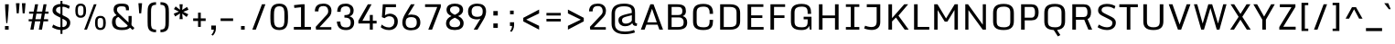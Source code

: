 SplineFontDB: 3.0
FontName: Monda-Medium
FullName: Monda Medium
FamilyName: Monda
Weight: Normal
Version: 1.000;PS (version unavailable);hotconv 1.0.57;makeotf.lib2.0.21895 DEVELOPMENT
ItalicAngle: 0
UnderlinePosition: 0
UnderlineWidth: 0
Ascent: 1638
Descent: 410
UFOAscent: 1506
UFODescent: -695
LayerCount: 2
Layer: 0 0 "Back"  1
Layer: 1 0 "Fore"  0
FSType: 0
OS2Version: 0
OS2_WeightWidthSlopeOnly: 0
OS2_UseTypoMetrics: 0
CreationTime: 1353458080
ModificationTime: 1353458080
PfmFamily: 0
TTFWeight: 400
TTFWidth: 5
LineGap: 0
VLineGap: 0
Panose: 2 0 6 3 0 0 0 0 0 0
OS2TypoAscent: 1946
OS2TypoAOffset: 0
OS2TypoDescent: -695
OS2TypoDOffset: 0
OS2TypoLinegap: 0
OS2WinAscent: 1946
OS2WinAOffset: 0
OS2WinDescent: 695
OS2WinDOffset: 0
HheadAscent: 1946
HheadAOffset: 0
HheadDescent: -695
HheadDOffset: 0
OS2SubXSize: 1331
OS2SubYSize: 1433
OS2SubXOff: 0
OS2SubYOff: 286
OS2SupXSize: 1331
OS2SupYSize: 1433
OS2SupXOff: 0
OS2SupYOff: 983
OS2StrikeYSize: 102
OS2StrikeYPos: 530
OS2Vendor: 'newt'
OS2CodePages: 00000001.00000000
OS2UnicodeRanges: 000000ef.0000404f.00000002.00000000
Lookup: 258 0 0 "'kern' Horizontal Kerning in Latin lookup 0"  {"'kern' Horizontal Kerning in Latin lookup 0 subtable"  } ['kern' ('latn' <'dflt' > ) ]
DEI: 91125
LangName: 1033 "" "" "" "1.000;newt;Monda-Medium" "" "Version 1.000;PS (version unavailable);hotconv 1.0.57;makeotf.lib2.0.21895 DEVELOPMENT" "" "" "" "" "" "" "" "Copyright (c) 2012, vern (<URL|email>),+AAoA-with Reserved Font Name Monda Medium.+AAoACgAA-This Font Software is licensed under the SIL Open Font License, Version 1.1.+AAoA-This license is copied below, and is also available with a FAQ at:+AAoA-http://scripts.sil.org/OFL" "http://scripts.sil.org/OFL" 
PickledData: "(dp1
S'com.typemytype.robofont.compileSettings.autohint'
p2
I01
sS'com.typemytype.robofont.compileSettings.decompose'
p3
I01
sS'com.typemytype.robofont.foreground.layerStrokeColor'
p4
(F0.5
F0
F0.5
F0.69999999999999996
tp5
sS'com.typemytype.robofont.guides'
p6
((dp7
S'angle'
p8
I0
sS'name'
p9
NsS'magnetic'
p10
I5
sS'isGlobal'
p11
I1
sS'y'
I1312
sS'x'
I769
s(dp12
g8
I0
sg9
Nsg10
I5
sg11
I1
sS'y'
I1468
sS'x'
I758
s(dp13
g8
I0
sg9
Nsg10
I5
sg11
I1
sS'y'
I-22
sS'x'
I787
s(dp14
g8
I0
sg9
Nsg10
I5
sg11
I1
sS'y'
I134
sS'x'
I792
stp15
sS'com.typemytype.robofont.compileSettings.releaseMode'
p16
I00
sS'com.typemytype.robofont.shouldAddPointsInSplineConversion'
p17
I00
sS'com.typemytype.robofont.b.layerStrokeColor'
p18
(F1
F0.75
F0
F0.69999999999999996
tp19
sS'com.robofont.robohint'
p20
(dp21
S'programs'
p22
(dp23
S'maxp'
p24
(dp25
S'tableTag'
p26
S'maxp'
p27
sS'numGlyphs'
p28
I427
sS'tableVersion'
p29
I20480
ssssS'com.typemytype.robofont.layerOrder'
p30
(S'b'
tp31
sS'com.typemytype.robofont.compileSettings.generateFormat'
p32
I0
sS'com.typemytype.robofont.italicSlantOffset'
p33
I0
sS'com.typemytype.robofont.segmentType'
p34
S'curve'
p35
sS'com.typemytype.robofont.sort'
p36
((dp37
S'type'
p38
S'glyphList'
p39
sS'ascending'
p40
(S'.notdef'
S'space'
S'exclam'
S'quotedbl'
S'numbersign'
S'dollar'
S'percent'
S'ampersand'
S'quotesingle'
S'parenleft'
S'parenright'
S'asterisk'
S'plus'
S'comma'
S'hyphen'
S'period'
S'slash'
S'zero'
S'one'
S'two'
S'three'
S'four'
S'five'
S'six'
S'seven'
S'eight'
S'nine'
S'colon'
S'semicolon'
S'less'
S'equal'
S'greater'
S'question'
S'at'
S'A'
S'B'
S'C'
S'D'
S'E'
S'F'
S'G'
S'H'
S'I'
S'J'
S'K'
S'L'
S'M'
S'N'
S'O'
S'P'
S'Q'
S'R'
S'S'
S'T'
S'U'
S'V'
S'W'
S'X'
S'Y'
S'Z'
S'bracketleft'
S'backslash'
S'bracketright'
S'asciicircum'
S'underscore'
S'grave'
S'a'
S'b'
S'c'
S'd'
S'e'
S'f'
S'g'
S'h'
S'i'
S'j'
S'k'
S'l'
S'm'
S'n'
S'o'
S'p'
S'q'
S'r'
S's'
S't'
S'u'
S'v'
S'w'
S'x'
S'y'
S'z'
S'braceleft'
S'bar'
S'braceright'
S'exclamdown'
S'cent'
S'sterling'
S'currency'
S'yen'
S'brokenbar'
S'dieresis'
S'copyright'
S'ordfeminine'
S'guillemotleft'
S'logicalnot'
S'uni00AD'
S'registered'
S'macron'
S'degree'
S'plusminus'
S'twosuperior'
S'threesuperior'
S'acute'
S'paragraph'
S'cedilla'
S'onesuperior'
S'ordmasculine'
S'guillemotright'
S'onequarter'
S'onehalf'
S'threequarters'
S'questiondown'
S'Agrave'
S'Aacute'
S'Acircumflex'
S'Atilde'
S'Adieresis'
S'Aring'
S'AE'
S'Ccedilla'
S'Egrave'
S'Eacute'
S'Ecircumflex'
S'Edieresis'
S'Igrave'
S'Iacute'
S'Icircumflex'
S'Idieresis'
S'Eth'
S'Ntilde'
S'Ograve'
S'Oacute'
S'Ocircumflex'
S'Otilde'
S'Odieresis'
S'multiply'
S'Oslash'
S'Ugrave'
S'Uacute'
S'Ucircumflex'
S'Udieresis'
S'Yacute'
S'Thorn'
S'germandbls'
S'agrave'
S'aacute'
S'acircumflex'
S'atilde'
S'adieresis'
S'aring'
S'ae'
S'ccedilla'
S'egrave'
S'eacute'
S'ecircumflex'
S'edieresis'
S'igrave'
S'iacute'
S'icircumflex'
S'idieresis'
S'eth'
S'ntilde'
S'ograve'
S'oacute'
S'ocircumflex'
S'otilde'
S'odieresis'
S'divide'
S'oslash'
S'ugrave'
S'uacute'
S'ucircumflex'
S'udieresis'
S'yacute'
S'thorn'
S'ydieresis'
S'Amacron'
S'amacron'
S'Abreve'
S'abreve'
S'Aogonek'
S'aogonek'
S'Cacute'
S'cacute'
S'Ccircumflex'
S'ccircumflex'
S'Cdotaccent'
S'cdotaccent'
S'Ccaron'
S'ccaron'
S'Dcaron'
S'dcaron'
S'dcroat'
S'Emacron'
S'emacron'
S'Ebreve'
S'ebreve'
S'Edotaccent'
S'edotaccent'
S'Eogonek'
S'eogonek'
S'Ecaron'
S'ecaron'
S'Gcircumflex'
S'gcircumflex'
S'Gbreve'
S'gbreve'
S'Gdotaccent'
S'gdotaccent'
S'Gcommaaccent'
S'gcommaaccent'
S'Hcircumflex'
S'hcircumflex'
S'Hbar'
S'hbar'
S'Itilde'
S'itilde'
S'Imacron'
S'imacron'
S'Ibreve'
S'ibreve'
S'Iogonek'
S'iogonek'
S'Idotaccent'
S'dotlessi'
S'IJ'
S'ij'
S'Jcircumflex'
S'jcircumflex'
S'Kcommaaccent'
S'kcommaaccent'
S'kgreenlandic'
S'Lacute'
S'lacute'
S'Lcommaaccent'
S'lcommaaccent'
S'Lcaron'
S'lcaron'
S'Ldot'
S'ldot'
S'Lslash'
S'lslash'
S'Nacute'
S'nacute'
S'Ncommaaccent'
S'ncommaaccent'
S'Ncaron'
S'ncaron'
S'Omacron'
S'omacron'
S'Obreve'
S'obreve'
S'Ohungarumlaut'
S'ohungarumlaut'
S'OE'
S'oe'
S'Racute'
S'racute'
S'Rcommaaccent'
S'rcommaaccent'
S'Rcaron'
S'rcaron'
S'Sacute'
S'sacute'
S'Scircumflex'
S'scircumflex'
S'Scedilla'
S'scedilla'
S'Scaron'
S'scaron'
S'Tcaron'
S'tcaron'
S'Utilde'
S'utilde'
S'Umacron'
S'umacron'
S'Ubreve'
S'ubreve'
S'Uring'
S'uring'
S'Uhungarumlaut'
S'uhungarumlaut'
S'Uogonek'
S'uogonek'
S'Wcircumflex'
S'wcircumflex'
S'Ycircumflex'
S'ycircumflex'
S'Ydieresis'
S'Zacute'
S'zacute'
S'Zdotaccent'
S'zdotaccent'
S'Zcaron'
S'zcaron'
S'florin'
S'uni01C4'
S'uni01C5'
S'uni01C6'
S'uni01C7'
S'uni01C8'
S'uni01C9'
S'uni01CA'
S'uni01CB'
S'uni01CC'
S'uni01F1'
S'uni01F2'
S'uni01F3'
S'uni01F4'
S'uni01F5'
S'uni0200'
S'uni0201'
S'uni0202'
S'uni0203'
S'uni0204'
S'uni0205'
S'uni0206'
S'uni0207'
S'uni0208'
S'uni0209'
S'uni020A'
S'uni020B'
S'uni020C'
S'uni020D'
S'uni020E'
S'uni020F'
S'uni0210'
S'uni0211'
S'uni0212'
S'uni0213'
S'uni0214'
S'uni0215'
S'uni0216'
S'uni0217'
S'Scommaaccent'
S'scommaaccent'
S'uni021A'
S'uni021B'
S'uni0237'
S'circumflex'
S'caron'
S'breve'
S'dotaccent'
S'ring'
S'ogonek'
S'tilde'
S'hungarumlaut'
S'uni030F'
S'uni0311'
S'Delta'
S'uni1E02'
S'uni1E03'
S'uni1E0A'
S'uni1E0B'
S'uni1E1E'
S'uni1E1F'
S'uni1E40'
S'uni1E41'
S'uni1E56'
S'uni1E57'
S'uni1E60'
S'uni1E61'
S'uni1E6A'
S'uni1E6B'
S'Wgrave'
S'wgrave'
S'Wacute'
S'wacute'
S'Wdieresis'
S'wdieresis'
S'Ygrave'
S'ygrave'
S'endash'
S'emdash'
S'quoteleft'
S'quoteright'
S'quotesinglbase'
S'quotedblleft'
S'quotedblright'
S'quotedblbase'
S'dagger'
S'daggerdbl'
S'bullet'
S'ellipsis'
S'perthousand'
S'guilsinglleft'
S'guilsinglright'
S'fraction'
S'Euro'
S'trademark'
S'product'
S'minus'
S'uni2215'
S'infinity'
S'integral'
S'approxequal'
S'notequal'
S'lessequal'
S'greaterequal'
S'lozenge'
S'uniFB00'
S'fi'
S'fl'
S'uniFB03'
S'periodcentered'
S'uni00B5'
S'uni0307'
S'uni0326'
S'uni2074'
S'uni2206'
S'uniFB04'
S'Tbar'
S'tbar'
S'napostrophe'
S'eng'
S'Eng'
S'threefour'
S'c.alt'
S'S.alt'
S'eng.add_1'
S'Euro.add_1'
tp41
stp42
sS'public.glyphOrder'
p43
(S'.notdef'
S'space'
S'exclam'
S'quotedbl'
S'numbersign'
S'dollar'
S'percent'
S'ampersand'
S'quotesingle'
S'parenleft'
S'parenright'
S'asterisk'
S'plus'
S'comma'
S'hyphen'
S'period'
S'slash'
S'zero'
S'one'
S'two'
S'three'
S'four'
S'five'
S'six'
S'seven'
S'eight'
S'nine'
S'colon'
S'semicolon'
S'less'
S'equal'
S'greater'
S'question'
S'at'
S'A'
S'B'
S'C'
S'D'
S'E'
S'F'
S'G'
S'H'
S'I'
S'J'
S'K'
S'L'
S'M'
S'N'
S'O'
S'P'
S'Q'
S'R'
S'S'
S'T'
S'U'
S'V'
S'W'
S'X'
S'Y'
S'Z'
S'bracketleft'
S'backslash'
S'bracketright'
S'asciicircum'
S'underscore'
S'grave'
S'a'
S'b'
S'c'
S'd'
S'e'
S'f'
S'g'
S'h'
S'i'
S'j'
S'k'
S'l'
S'm'
S'n'
S'o'
S'p'
S'q'
S'r'
S's'
S't'
S'u'
S'v'
S'w'
S'x'
S'y'
S'z'
S'braceleft'
S'bar'
S'braceright'
S'exclamdown'
S'cent'
S'sterling'
S'currency'
S'yen'
S'brokenbar'
S'dieresis'
S'copyright'
S'ordfeminine'
S'guillemotleft'
S'logicalnot'
S'uni00AD'
S'registered'
S'macron'
S'degree'
S'plusminus'
S'twosuperior'
S'threesuperior'
S'acute'
S'paragraph'
S'cedilla'
S'onesuperior'
S'ordmasculine'
S'guillemotright'
S'onequarter'
S'onehalf'
S'threequarters'
S'questiondown'
S'Agrave'
S'Aacute'
S'Acircumflex'
S'Atilde'
S'Adieresis'
S'Aring'
S'AE'
S'Ccedilla'
S'Egrave'
S'Eacute'
S'Ecircumflex'
S'Edieresis'
S'Igrave'
S'Iacute'
S'Icircumflex'
S'Idieresis'
S'Eth'
S'Ntilde'
S'Ograve'
S'Oacute'
S'Ocircumflex'
S'Otilde'
S'Odieresis'
S'multiply'
S'Oslash'
S'Ugrave'
S'Uacute'
S'Ucircumflex'
S'Udieresis'
S'Yacute'
S'Thorn'
S'germandbls'
S'agrave'
S'aacute'
S'acircumflex'
S'atilde'
S'adieresis'
S'aring'
S'ae'
S'ccedilla'
S'egrave'
S'eacute'
S'ecircumflex'
S'edieresis'
S'igrave'
S'iacute'
S'icircumflex'
S'idieresis'
S'eth'
S'ntilde'
S'ograve'
S'oacute'
S'ocircumflex'
S'otilde'
S'odieresis'
S'divide'
S'oslash'
S'ugrave'
S'uacute'
S'ucircumflex'
S'udieresis'
S'yacute'
S'thorn'
S'ydieresis'
S'Amacron'
S'amacron'
S'Abreve'
S'abreve'
S'Aogonek'
S'aogonek'
S'Cacute'
S'cacute'
S'Ccircumflex'
S'ccircumflex'
S'Cdotaccent'
S'cdotaccent'
S'Ccaron'
S'ccaron'
S'Dcaron'
S'dcaron'
S'dcroat'
S'Emacron'
S'emacron'
S'Ebreve'
S'ebreve'
S'Edotaccent'
S'edotaccent'
S'Eogonek'
S'eogonek'
S'Ecaron'
S'ecaron'
S'Gcircumflex'
S'gcircumflex'
S'Gbreve'
S'gbreve'
S'Gdotaccent'
S'gdotaccent'
S'Gcommaaccent'
S'gcommaaccent'
S'Hcircumflex'
S'hcircumflex'
S'Hbar'
S'hbar'
S'Itilde'
S'itilde'
S'Imacron'
S'imacron'
S'Ibreve'
S'ibreve'
S'Iogonek'
S'iogonek'
S'Idotaccent'
S'dotlessi'
S'IJ'
S'ij'
S'Jcircumflex'
S'jcircumflex'
S'Kcommaaccent'
S'kcommaaccent'
S'kgreenlandic'
S'Lacute'
S'lacute'
S'Lcommaaccent'
S'lcommaaccent'
S'Lcaron'
S'lcaron'
S'Ldot'
S'ldot'
S'Lslash'
S'lslash'
S'Nacute'
S'nacute'
S'Ncommaaccent'
S'ncommaaccent'
S'Ncaron'
S'ncaron'
S'Omacron'
S'omacron'
S'Obreve'
S'obreve'
S'Ohungarumlaut'
S'ohungarumlaut'
S'OE'
S'oe'
S'Racute'
S'racute'
S'Rcommaaccent'
S'rcommaaccent'
S'Rcaron'
S'rcaron'
S'Sacute'
S'sacute'
S'Scircumflex'
S'scircumflex'
S'Scedilla'
S'scedilla'
S'Scaron'
S'scaron'
S'Tcaron'
S'tcaron'
S'Utilde'
S'utilde'
S'Umacron'
S'umacron'
S'Ubreve'
S'ubreve'
S'Uring'
S'uring'
S'Uhungarumlaut'
S'uhungarumlaut'
S'Uogonek'
S'uogonek'
S'Wcircumflex'
S'wcircumflex'
S'Ycircumflex'
S'ycircumflex'
S'Ydieresis'
S'Zacute'
S'zacute'
S'Zdotaccent'
S'zdotaccent'
S'Zcaron'
S'zcaron'
S'florin'
S'uni01C4'
S'uni01C5'
S'uni01C6'
S'uni01C7'
S'uni01C8'
S'uni01C9'
S'uni01CA'
S'uni01CB'
S'uni01CC'
S'uni01F1'
S'uni01F2'
S'uni01F3'
S'uni01F4'
S'uni01F5'
S'uni0200'
S'uni0201'
S'uni0202'
S'uni0203'
S'uni0204'
S'uni0205'
S'uni0206'
S'uni0207'
S'uni0208'
S'uni0209'
S'uni020A'
S'uni020B'
S'uni020C'
S'uni020D'
S'uni020E'
S'uni020F'
S'uni0210'
S'uni0211'
S'uni0212'
S'uni0213'
S'uni0214'
S'uni0215'
S'uni0216'
S'uni0217'
S'Scommaaccent'
S'scommaaccent'
S'uni021A'
S'uni021B'
S'uni0237'
S'circumflex'
S'caron'
S'breve'
S'dotaccent'
S'ring'
S'ogonek'
S'tilde'
S'hungarumlaut'
S'uni030F'
S'uni0311'
S'Delta'
S'uni1E02'
S'uni1E03'
S'uni1E0A'
S'uni1E0B'
S'uni1E1E'
S'uni1E1F'
S'uni1E40'
S'uni1E41'
S'uni1E56'
S'uni1E57'
S'uni1E60'
S'uni1E61'
S'uni1E6A'
S'uni1E6B'
S'Wgrave'
S'wgrave'
S'Wacute'
S'wacute'
S'Wdieresis'
S'wdieresis'
S'Ygrave'
S'ygrave'
S'endash'
S'emdash'
S'quoteleft'
S'quoteright'
S'quotesinglbase'
S'quotedblleft'
S'quotedblright'
S'quotedblbase'
S'dagger'
S'daggerdbl'
S'bullet'
S'ellipsis'
S'perthousand'
S'guilsinglleft'
S'guilsinglright'
S'fraction'
S'Euro'
S'trademark'
S'product'
S'minus'
S'uni2215'
S'infinity'
S'integral'
S'approxequal'
S'notequal'
S'lessequal'
S'greaterequal'
S'lozenge'
S'uniFB00'
S'fi'
S'fl'
S'uniFB03'
S'periodcentered'
S'uni00B5'
S'uni0307'
S'uni0326'
S'uni2074'
S'uni2206'
S'uniFB04'
S'Tbar'
S'tbar'
S'napostrophe'
S'eng'
S'Eng'
S'threefour'
S'c.alt'
S'S.alt'
S'eng.add_1'
S'Euro.add_1'
tp44
sS'com.typemytype.robofont.compileSettings.checkOutlines'
p45
I01
s."
Encoding: UnicodeBmp
UnicodeInterp: none
NameList: Adobe Glyph List
DisplaySize: -48
AntiAlias: 1
FitToEm: 1
WinInfo: 63 21 11
BeginPrivate: 5
BlueScale 6 0.0202
BlueShift 1 0
BlueValues 27 [-24 0 1084 1104 1446 1483]
ForceBold 5 false
OtherBlues 11 [-375 -326]
EndPrivate
BeginChars: 65538 428

StartChar: .notdef
Encoding: 65536 -1 0
Width: 1024
VWidth: 0
Flags: W
PickledData: "(dp1
S'com.typemytype.robofont.layerData'
p2
(dp3
S'b'
(dp4
S'name'
p5
S'.notdef'
p6
sS'lib'
p7
(dp8
sS'unicodes'
p9
(tsS'width'
p10
I1024
sS'contours'
p11
(tsS'components'
p12
(tsS'anchors'
p13
(tsss."
LayerCount: 2
Fore
SplineSet
204 102 m 1
 204 990 l 1
 820 990 l 1
 820 102 l 1
 204 102 l 1
102 0 m 1
 922 0 l 1
 922 1092 l 1
 102 1092 l 1
 102 0 l 1
EndSplineSet
EndChar

StartChar: A
Encoding: 65 65 1
Width: 1404
VWidth: 0
Flags: W
PickledData: "(dp1
S'com.typemytype.robofont.layerData'
p2
(dp3
S'b'
(dp4
S'name'
p5
S'A'
sS'lib'
p6
(dp7
sS'unicodes'
p8
(tsS'width'
p9
I1404
sS'contours'
p10
(tsS'components'
p11
(tsS'anchors'
p12
(tsss."
LayerCount: 2
Fore
SplineSet
82 0 m 1
 291 0 l 1
 390 282 l 1
 1019 282 l 1
 1117 0 l 1
 1322 0 l 1
 790 1446 l 1
 613 1446 l 1
 82 0 l 1
438 417 m 1
 707 1191 l 1
 973 417 l 1
 438 417 l 1
EndSplineSet
Kerns2: 417 -7 "'kern' Horizontal Kerning in Latin lookup 0 subtable"  411 -7 "'kern' Horizontal Kerning in Latin lookup 0 subtable"  410 -7 "'kern' Horizontal Kerning in Latin lookup 0 subtable"  116 -13 "'kern' Horizontal Kerning in Latin lookup 0 subtable"  110 -7 "'kern' Horizontal Kerning in Latin lookup 0 subtable"  109 -7 "'kern' Horizontal Kerning in Latin lookup 0 subtable"  94 -10 "'kern' Horizontal Kerning in Latin lookup 0 subtable"  83 -17 "'kern' Horizontal Kerning in Latin lookup 0 subtable" 
EndChar

StartChar: AE
Encoding: 198 198 2
Width: 1686
VWidth: 0
Flags: W
PickledData: "(dp1
S'com.typemytype.robofont.layerData'
p2
(dp3
S'b'
(dp4
S'name'
p5
S'AE'
p6
sS'lib'
p7
(dp8
sS'unicodes'
p9
(tsS'width'
p10
I1686
sS'contours'
p11
(tsS'components'
p12
(tsS'anchors'
p13
(tsss."
LayerCount: 2
Fore
SplineSet
302 0 m 1
 375 282 l 1
 874 282 l 1
 874 0 l 1
 1559 0 l 1
 1559 150 l 1
 1065 150 l 1
 1065 664 l 1
 1489 664 l 1
 1489 814 l 1
 1065 814 l 1
 1065 1296 l 1
 1550 1296 l 1
 1550 1446 l 1
 492 1449 l 1
 98 3 l 1
 302 0 l 1
411 417 m 1
 632 1296 l 1
 874 1296 l 1
 874 417 l 1
 411 417 l 1
EndSplineSet
EndChar

StartChar: Aacute
Encoding: 193 193 3
Width: 1376
VWidth: 0
Flags: W
PickledData: "(dp1
S'com.typemytype.robofont.layerData'
p2
(dp3
S'b'
(dp4
S'name'
p5
S'Aacute'
p6
sS'lib'
p7
(dp8
sS'unicodes'
p9
(tsS'width'
p10
I1376
sS'contours'
p11
(tsS'components'
p12
(tsS'anchors'
p13
(tsss."
LayerCount: 2
Fore
SplineSet
68 0 m 1
 277 0 l 1
 376 282 l 1
 1005 282 l 1
 1103 0 l 1
 1308 0 l 1
 776 1446 l 1
 599 1446 l 1
 68 0 l 1
763.5 1605 m 1
 869.5 1605 l 1
 731.5 1946 l 1
 506.5 1946 l 1
 763.5 1605 l 1
424 417 m 1
 693 1184 l 1
 959 417 l 1
 424 417 l 1
EndSplineSet
EndChar

StartChar: Abreve
Encoding: 258 258 4
Width: 1376
VWidth: 0
Flags: W
PickledData: "(dp1
S'com.typemytype.robofont.layerData'
p2
(dp3
S'b'
(dp4
S'name'
p5
S'Abreve'
p6
sS'lib'
p7
(dp8
sS'unicodes'
p9
(tsS'width'
p10
I1376
sS'contours'
p11
(tsS'components'
p12
(tsS'anchors'
p13
(tsss."
LayerCount: 2
Fore
SplineSet
68 0 m 1
 277 0 l 1
 376 282 l 1
 1005 282 l 1
 1103 0 l 1
 1308 0 l 1
 776 1446 l 1
 599 1446 l 1
 68 0 l 1
687.5 1605 m 0
 826.5 1605 914.5 1702 914.5 1817 c 1
 808.5 1817 l 1
 808.5 1748 760.5 1701 687.5 1701 c 0
 618.5 1701 566.5 1751 566.5 1817 c 1
 461.5 1817 l 1
 461.5 1702 548.5 1605 687.5 1605 c 0
424 417 m 1
 693 1184 l 1
 959 417 l 1
 424 417 l 1
EndSplineSet
EndChar

StartChar: Acircumflex
Encoding: 194 194 5
Width: 1376
VWidth: 0
Flags: W
PickledData: "(dp1
S'com.typemytype.robofont.layerData'
p2
(dp3
S'b'
(dp4
S'name'
p5
S'Acircumflex'
p6
sS'lib'
p7
(dp8
sS'unicodes'
p9
(tsS'width'
p10
I1376
sS'contours'
p11
(tsS'components'
p12
(tsS'anchors'
p13
(tsss."
LayerCount: 2
Fore
SplineSet
68 0 m 1
 277 0 l 1
 376 282 l 1
 1005 282 l 1
 1103 0 l 1
 1308 0 l 1
 776 1446 l 1
 599 1446 l 1
 68 0 l 1
401.5 1605 m 1
 562.5 1605 l 1
 694.5 1779 l 1
 818.5 1605 l 1
 974.5 1605 l 1
 768.5 1871 l 1
 618.5 1871 l 1
 401.5 1605 l 1
424 417 m 1
 693 1184 l 1
 959 417 l 1
 424 417 l 1
EndSplineSet
EndChar

StartChar: Adieresis
Encoding: 196 196 6
Width: 1376
VWidth: 0
Flags: W
PickledData: "(dp1
S'com.typemytype.robofont.layerData'
p2
(dp3
S'b'
(dp4
S'name'
p5
S'Adieresis'
p6
sS'lib'
p7
(dp8
sS'unicodes'
p9
(tsS'width'
p10
I1376
sS'contours'
p11
(tsS'components'
p12
(tsS'anchors'
p13
(tsss."
LayerCount: 2
Fore
SplineSet
68 0 m 1
 277 0 l 1
 376 282 l 1
 1005 282 l 1
 1103 0 l 1
 1308 0 l 1
 776 1446 l 1
 599 1446 l 1
 68 0 l 1
333.5 1605 m 1
 539.5 1605 l 1
 539.5 1786 l 1
 333.5 1786 l 1
 333.5 1605 l 1
836.5 1605 m 1
 1042.5 1605 l 1
 1042.5 1786 l 1
 836.5 1786 l 1
 836.5 1605 l 1
424 417 m 1
 693 1184 l 1
 959 417 l 1
 424 417 l 1
EndSplineSet
EndChar

StartChar: Agrave
Encoding: 192 192 7
Width: 1376
VWidth: 0
Flags: W
PickledData: "(dp1
S'com.typemytype.robofont.layerData'
p2
(dp3
S'b'
(dp4
S'name'
p5
S'Agrave'
p6
sS'lib'
p7
(dp8
sS'unicodes'
p9
(tsS'width'
p10
I1376
sS'contours'
p11
(tsS'components'
p12
(tsS'anchors'
p13
(tsss."
LayerCount: 2
Fore
SplineSet
68 0 m 1
 277 0 l 1
 376 282 l 1
 1005 282 l 1
 1103 0 l 1
 1308 0 l 1
 776 1446 l 1
 599 1446 l 1
 68 0 l 1
763.5 1605 m 1
 869.5 1605 l 1
 731.5 1946 l 1
 506.5 1946 l 1
 763.5 1605 l 1
424 417 m 1
 693 1184 l 1
 959 417 l 1
 424 417 l 1
EndSplineSet
EndChar

StartChar: Amacron
Encoding: 256 256 8
Width: 1376
VWidth: 0
Flags: W
PickledData: "(dp1
S'com.typemytype.robofont.layerData'
p2
(dp3
S'b'
(dp4
S'name'
p5
S'Amacron'
p6
sS'lib'
p7
(dp8
sS'unicodes'
p9
(tsS'width'
p10
I1376
sS'contours'
p11
(tsS'components'
p12
(tsS'anchors'
p13
(tsss."
LayerCount: 2
Fore
SplineSet
68 0 m 1
 277 0 l 1
 376 282 l 1
 1005 282 l 1
 1103 0 l 1
 1308 0 l 1
 776 1446 l 1
 599 1446 l 1
 68 0 l 1
487.5 1605 m 1
 888.5 1605 l 1
 888.5 1757 l 1
 487.5 1757 l 1
 487.5 1605 l 1
424 417 m 1
 693 1184 l 1
 959 417 l 1
 424 417 l 1
EndSplineSet
EndChar

StartChar: Aogonek
Encoding: 260 260 9
Width: 307
VWidth: 0
Flags: W
PickledData: "(dp1
S'com.typemytype.robofont.layerData'
p2
(dp3
S'b'
(dp4
S'name'
p5
S'Aogonek'
p6
sS'lib'
p7
(dp8
sS'unicodes'
p9
(tsS'width'
p10
I307
sS'contours'
p11
(tsS'components'
p12
(tsS'anchors'
p13
(tsss."
LayerCount: 2
EndChar

StartChar: Aring
Encoding: 197 197 10
Width: 1376
VWidth: 0
Flags: W
PickledData: "(dp1
S'com.typemytype.robofont.layerData'
p2
(dp3
S'b'
(dp4
S'name'
p5
S'Aring'
p6
sS'lib'
p7
(dp8
sS'unicodes'
p9
(tsS'width'
p10
I1376
sS'contours'
p11
(tsS'components'
p12
(tsS'anchors'
p13
(tsss."
LayerCount: 2
Fore
SplineSet
68 0 m 1
 277 0 l 1
 376 282 l 1
 1005 282 l 1
 1103 0 l 1
 1308 0 l 1
 776 1446 l 1
 599 1446 l 1
 68 0 l 1
688.5 1536.1328125 m 0
 631.5 1536.1328125 579.5 1562.1328125 579.5 1650.1328125 c 0
 579.5 1737.1328125 632.5 1762.1328125 688.5 1762.1328125 c 0
 746.5 1762.1328125 796.5 1735.1328125 796.5 1648.1328125 c 0
 796.5 1561.1328125 745.5 1536.1328125 688.5 1536.1328125 c 0
688.5 1471.1328125 m 0
 788.5 1471.1328125 882.5 1526.1328125 882.5 1649.1328125 c 0
 882.5 1772.1328125 788.5 1827.1328125 688.5 1827.1328125 c 0
 588.5 1827.1328125 493.5 1772.1328125 493.5 1649.1328125 c 0
 493.5 1526.1328125 588.5 1471.1328125 688.5 1471.1328125 c 0
424 417 m 1
 693 1184 l 1
 959 417 l 1
 424 417 l 1
EndSplineSet
EndChar

StartChar: Atilde
Encoding: 195 195 11
Width: 307
VWidth: 0
Flags: W
PickledData: "(dp1
S'com.typemytype.robofont.layerData'
p2
(dp3
S'b'
(dp4
S'name'
p5
S'Atilde'
p6
sS'lib'
p7
(dp8
sS'unicodes'
p9
(tsS'width'
p10
I307
sS'contours'
p11
(tsS'components'
p12
(tsS'anchors'
p13
(tsss."
LayerCount: 2
EndChar

StartChar: B
Encoding: 66 66 12
Width: 1412
VWidth: 0
Flags: W
PickledData: "(dp1
S'com.typemytype.robofont.layerData'
p2
(dp3
S'b'
(dp4
S'name'
p5
S'B'
sS'lib'
p6
(dp7
sS'unicodes'
p8
(tsS'width'
p9
I1412
sS'contours'
p10
(tsS'components'
p11
(tsS'anchors'
p12
(tsss."
LayerCount: 2
Fore
SplineSet
218 0 m 1
 763 0 l 2
 1115 0 1292 124 1292 411 c 0
 1292 595 1209 735 1040 773 c 1
 1174 819 1219 922 1222 1049 c 1
 1222 1301 1127 1446 726 1446 c 2
 218 1446 l 1
 218 0 l 1
420 149 m 1
 420 696 l 1
 820 696 l 2
 1041 696 1094 565 1094 433 c 0
 1094 197 995 149 771 149 c 2
 420 149 l 1
420 833 m 1
 420 1295 l 1
 711 1295 l 2
 955 1295 1021 1256 1021 1047 c 0
 1021 917 973 833 791 833 c 2
 420 833 l 1
EndSplineSet
EndChar

StartChar: C
Encoding: 67 67 13
Width: 1460
VWidth: 0
Flags: W
PickledData: "(dp1
S'com.typemytype.robofont.layerData'
p2
(dp3
S'b'
(dp4
S'name'
p5
S'C'
sS'lib'
p6
(dp7
sS'unicodes'
p8
(tsS'width'
p9
I1460
sS'contours'
p10
(tsS'components'
p11
(tsS'anchors'
p12
(tsss."
LayerCount: 2
Fore
SplineSet
765 -22 m 0
 1230 -22 1304 203 1304 500 c 2
 1304 558 l 1
 1113 558 l 1
 1113 485 l 2
 1113 204 1023 134 765 134 c 0
 509 134 388 199 388 455 c 2
 388 977 l 2
 388 1234 509 1312 763 1312 c 0
 1019 1312 1113 1214 1113 957 c 2
 1113 900 l 1
 1304 900 l 1
 1304 936 l 2
 1304 1242 1207 1468 763 1468 c 0
 278 1468 186 1246 186 940 c 2
 186 486 l 2
 186 185 282 -22 765 -22 c 0
EndSplineSet
EndChar

StartChar: Cacute
Encoding: 262 262 14
Width: 1460
VWidth: 0
Flags: W
PickledData: "(dp1
S'com.typemytype.robofont.layerData'
p2
(dp3
S'b'
(dp4
S'name'
p5
S'Cacute'
p6
sS'lib'
p7
(dp8
sS'unicodes'
p9
(tsS'width'
p10
I1460
sS'contours'
p11
(tsS'components'
p12
(tsS'anchors'
p13
(tsss."
LayerCount: 2
Fore
SplineSet
762 -24 m 0
 1227 -24 1302 203 1302 500 c 2
 1302 558 l 1
 1107 558 l 1
 1107 455 l 2
 1107 199 1020 126 762 126 c 0
 506 126 385 199 385 455 c 2
 385 992 l 2
 385 1249 506 1332 760 1332 c 0
 1016 1332 1107 1249 1107 992 c 2
 1107 900 l 1
 1302 900 l 1
 1302 942 l 2
 1302 1248 1227 1483 760 1483 c 0
 275 1483 183 1261 183 955 c 2
 183 486 l 2
 183 185 279 -24 762 -24 c 0
818 1605 m 1
 924 1605 l 1
 786 1946 l 1
 561 1946 l 1
 818 1605 l 1
EndSplineSet
EndChar

StartChar: Ccaron
Encoding: 268 268 15
Width: 1460
VWidth: 0
Flags: W
PickledData: "(dp1
S'com.typemytype.robofont.layerData'
p2
(dp3
S'b'
(dp4
S'name'
p5
S'Ccaron'
p6
sS'lib'
p7
(dp8
sS'unicodes'
p9
(tsS'width'
p10
I1460
sS'contours'
p11
(tsS'components'
p12
(tsS'anchors'
p13
(tsss."
LayerCount: 2
Fore
SplineSet
762 -24 m 0
 1227 -24 1302 203 1302 500 c 2
 1302 558 l 1
 1107 558 l 1
 1107 455 l 2
 1107 199 1020 126 762 126 c 0
 506 126 385 199 385 455 c 2
 385 992 l 2
 385 1249 506 1332 760 1332 c 0
 1016 1332 1107 1249 1107 992 c 2
 1107 900 l 1
 1302 900 l 1
 1302 942 l 2
 1302 1248 1227 1483 760 1483 c 0
 275 1483 183 1261 183 955 c 2
 183 486 l 2
 183 185 279 -24 762 -24 c 0
662 1605 m 1
 812 1605 l 1
 1029 1871 l 1
 868 1871 l 1
 736 1697 l 1
 612 1871 l 1
 456 1871 l 1
 662 1605 l 1
EndSplineSet
EndChar

StartChar: Ccedilla
Encoding: 199 199 16
Width: 1460
VWidth: 0
Flags: W
PickledData: "(dp1
S'com.typemytype.robofont.layerData'
p2
(dp3
S'b'
(dp4
S'name'
p5
S'Ccedilla'
p6
sS'lib'
p7
(dp8
sS'unicodes'
p9
(tsS'width'
p10
I1460
sS'contours'
p11
(tsS'components'
p12
(tsS'anchors'
p13
(tsss."
LayerCount: 2
Fore
SplineSet
762 -24 m 0
 1227 -24 1302 203 1302 500 c 2
 1302 558 l 1
 1107 558 l 1
 1107 455 l 2
 1107 199 1020 126 762 126 c 0
 506 126 385 199 385 455 c 2
 385 992 l 2
 385 1249 506 1332 760 1332 c 0
 1016 1332 1107 1249 1107 992 c 2
 1107 900 l 1
 1302 900 l 1
 1302 942 l 2
 1302 1248 1227 1483 760 1483 c 0
 275 1483 183 1261 183 955 c 2
 183 486 l 2
 183 185 279 -24 762 -24 c 0
725 -493.799804688 m 0
 890 -493.799804688 972 -404.799804688 972 -310.799804688 c 0
 972 -221.799804688 898 -127.799804688 751 -101.799804688 c 1
 745 -7.7998046875 l 1
 683 -7.7998046875 l 1
 683 -165.799804688 l 1
 783 -168.799804688 843 -236.799804688 843 -297.799804688 c 0
 843 -349.799804688 801 -396.799804688 703 -396.799804688 c 0
 682 -396.799804688 658 -394.799804688 632 -389.799804688 c 1
 632 -485.799804688 l 1
 666 -491.799804688 697 -493.799804688 725 -493.799804688 c 0
EndSplineSet
EndChar

StartChar: Ccircumflex
Encoding: 264 264 17
Width: 1460
VWidth: 0
Flags: W
PickledData: "(dp1
S'com.typemytype.robofont.layerData'
p2
(dp3
S'b'
(dp4
S'name'
p5
S'Ccircumflex'
p6
sS'lib'
p7
(dp8
sS'unicodes'
p9
(tsS'width'
p10
I1460
sS'contours'
p11
(tsS'components'
p12
(tsS'anchors'
p13
(tsss."
LayerCount: 2
Fore
SplineSet
762 -24 m 0
 1227 -24 1302 203 1302 500 c 2
 1302 558 l 1
 1107 558 l 1
 1107 455 l 2
 1107 199 1020 126 762 126 c 0
 506 126 385 199 385 455 c 2
 385 992 l 2
 385 1249 506 1332 760 1332 c 0
 1016 1332 1107 1249 1107 992 c 2
 1107 900 l 1
 1302 900 l 1
 1302 942 l 2
 1302 1248 1227 1483 760 1483 c 0
 275 1483 183 1261 183 955 c 2
 183 486 l 2
 183 185 279 -24 762 -24 c 0
456 1605 m 1
 617 1605 l 1
 749 1779 l 1
 873 1605 l 1
 1029 1605 l 1
 823 1871 l 1
 673 1871 l 1
 456 1605 l 1
EndSplineSet
EndChar

StartChar: Cdotaccent
Encoding: 266 266 18
Width: 1460
VWidth: 0
Flags: W
PickledData: "(dp1
S'com.typemytype.robofont.layerData'
p2
(dp3
S'b'
(dp4
S'name'
p5
S'Cdotaccent'
p6
sS'lib'
p7
(dp8
sS'unicodes'
p9
(tsS'width'
p10
I1460
sS'contours'
p11
(tsS'components'
p12
(tsS'anchors'
p13
(tsss."
LayerCount: 2
Fore
SplineSet
762 -24 m 0
 1227 -24 1302 203 1302 500 c 2
 1302 558 l 1
 1107 558 l 1
 1107 455 l 2
 1107 199 1020 126 762 126 c 0
 506 126 385 199 385 455 c 2
 385 992 l 2
 385 1249 506 1332 760 1332 c 0
 1016 1332 1107 1249 1107 992 c 2
 1107 900 l 1
 1302 900 l 1
 1302 942 l 2
 1302 1248 1227 1483 760 1483 c 0
 275 1483 183 1261 183 955 c 2
 183 486 l 2
 183 185 279 -24 762 -24 c 0
615.5 1605 m 1
 869.5 1605 l 1
 869.5 1846 l 1
 615.5 1846 l 1
 615.5 1605 l 1
EndSplineSet
EndChar

StartChar: D
Encoding: 68 68 19
Width: 1524
VWidth: 0
Flags: W
PickledData: "(dp1
S'com.typemytype.robofont.layerData'
p2
(dp3
S'b'
(dp4
S'name'
p5
S'D'
sS'lib'
p6
(dp7
sS'unicodes'
p8
(tsS'width'
p9
I1524
sS'contours'
p10
(tsS'components'
p11
(tsS'anchors'
p12
(tsss."
LayerCount: 2
Fore
SplineSet
420 150 m 1
 420 1295 l 1
 772 1295 l 2
 978 1295 1137 1238 1137 971 c 2
 1137 462 l 2
 1137 196 980 150 772 150 c 2
 420 150 l 1
218 0 m 1
 792 0 l 2
 1159 0 1338 169 1338 482 c 2
 1338 959 l 2
 1338 1235 1191 1446 790 1446 c 2
 218 1446 l 1
 218 0 l 1
EndSplineSet
Kerns2: 284 -21 "'kern' Horizontal Kerning in Latin lookup 0 subtable"  117 -25 "'kern' Horizontal Kerning in Latin lookup 0 subtable"  116 -25 "'kern' Horizontal Kerning in Latin lookup 0 subtable"  110 -20 "'kern' Horizontal Kerning in Latin lookup 0 subtable"  109 -14 "'kern' Horizontal Kerning in Latin lookup 0 subtable"  1 -21 "'kern' Horizontal Kerning in Latin lookup 0 subtable" 
EndChar

StartChar: Dcaron
Encoding: 270 270 20
Width: 1530
VWidth: 0
Flags: W
PickledData: "(dp1
S'com.typemytype.robofont.layerData'
p2
(dp3
S'b'
(dp4
S'name'
p5
S'Dcaron'
p6
sS'lib'
p7
(dp8
sS'unicodes'
p9
(tsS'width'
p10
I1530
sS'contours'
p11
(tsS'components'
p12
(tsS'anchors'
p13
(tsss."
LayerCount: 2
Fore
SplineSet
708.5 1605 m 1
 858.5 1605 l 1
 1075.5 1871 l 1
 914.5 1871 l 1
 782.5 1697 l 1
 658.5 1871 l 1
 502.5 1871 l 1
 708.5 1605 l 1
433 150 m 1
 433 1295 l 1
 781 1295 l 2
 987 1295 1146 1238 1146 971 c 2
 1146 462 l 2
 1146 196 989 150 781 150 c 2
 433 150 l 1
231 0 m 1
 801 0 l 2
 1168 0 1347 169 1347 482 c 2
 1347 959 l 2
 1347 1235 1200 1446 799 1446 c 2
 231 1446 l 1
 231 0 l 1
EndSplineSet
EndChar

StartChar: Delta
Encoding: 916 916 21
Width: 307
VWidth: 0
Flags: W
PickledData: "(dp1
S'com.typemytype.robofont.layerData'
p2
(dp3
S'b'
(dp4
S'name'
p5
S'Delta'
p6
sS'lib'
p7
(dp8
sS'unicodes'
p9
(tsS'width'
p10
I307
sS'contours'
p11
(tsS'components'
p12
(tsS'anchors'
p13
(tsss."
LayerCount: 2
EndChar

StartChar: E
Encoding: 69 69 22
Width: 1260
VWidth: 0
Flags: W
PickledData: "(dp1
S'com.typemytype.robofont.layerData'
p2
(dp3
S'b'
(dp4
S'name'
p5
S'E'
sS'lib'
p6
(dp7
sS'unicodes'
p8
(tsS'width'
p9
I1260
sS'contours'
p10
(tsS'components'
p11
(tsS'anchors'
p12
(tsss."
LayerCount: 2
Fore
SplineSet
218 0 m 1
 1114 0 l 1
 1114 150 l 1
 419 150 l 1
 419 664 l 1
 1044 664 l 1
 1044 814 l 1
 419 814 l 1
 419 1296 l 1
 1101 1296 l 1
 1101 1446 l 1
 218 1446 l 1
 218 0 l 1
EndSplineSet
EndChar

StartChar: Eacute
Encoding: 201 201 23
Width: 1241
VWidth: 0
Flags: W
PickledData: "(dp1
S'com.typemytype.robofont.layerData'
p2
(dp3
S'b'
(dp4
S'name'
p5
S'Eacute'
p6
sS'lib'
p7
(dp8
sS'unicodes'
p9
(tsS'width'
p10
I1241
sS'contours'
p11
(tsS'components'
p12
(tsS'anchors'
p13
(tsss."
LayerCount: 2
Fore
SplineSet
231 0 m 1
 1083 0 l 1
 1083 150 l 1
 432 150 l 1
 432 664 l 1
 1013 664 l 1
 1013 814 l 1
 432 814 l 1
 432 1296 l 1
 1074 1296 l 1
 1074 1446 l 1
 231 1446 l 1
 231 0 l 1
732.5 1605 m 1
 838.5 1605 l 1
 700.5 1946 l 1
 475.5 1946 l 1
 732.5 1605 l 1
EndSplineSet
EndChar

StartChar: Ebreve
Encoding: 276 276 24
Width: 1241
VWidth: 0
Flags: W
PickledData: "(dp1
S'com.typemytype.robofont.layerData'
p2
(dp3
S'b'
(dp4
S'name'
p5
S'Ebreve'
p6
sS'lib'
p7
(dp8
sS'unicodes'
p9
(tsS'width'
p10
I1241
sS'contours'
p11
(tsS'components'
p12
(tsS'anchors'
p13
(tsss."
LayerCount: 2
Fore
SplineSet
231 0 m 1
 1083 0 l 1
 1083 150 l 1
 432 150 l 1
 432 664 l 1
 1013 664 l 1
 1013 814 l 1
 432 814 l 1
 432 1296 l 1
 1074 1296 l 1
 1074 1446 l 1
 231 1446 l 1
 231 0 l 1
656.5 1605 m 0
 795.5 1605 883.5 1702 883.5 1817 c 1
 777.5 1817 l 1
 777.5 1748 729.5 1701 656.5 1701 c 0
 587.5 1701 535.5 1751 535.5 1817 c 1
 430.5 1817 l 1
 430.5 1702 517.5 1605 656.5 1605 c 0
EndSplineSet
EndChar

StartChar: Ecaron
Encoding: 282 282 25
Width: 1241
VWidth: 0
Flags: W
PickledData: "(dp1
S'com.typemytype.robofont.layerData'
p2
(dp3
S'b'
(dp4
S'name'
p5
S'Ecaron'
p6
sS'lib'
p7
(dp8
sS'unicodes'
p9
(tsS'width'
p10
I1241
sS'contours'
p11
(tsS'components'
p12
(tsS'anchors'
p13
(tsss."
LayerCount: 2
Fore
SplineSet
231 0 m 1
 1083 0 l 1
 1083 150 l 1
 432 150 l 1
 432 664 l 1
 1013 664 l 1
 1013 814 l 1
 432 814 l 1
 432 1296 l 1
 1074 1296 l 1
 1074 1446 l 1
 231 1446 l 1
 231 0 l 1
576.5 1605 m 1
 726.5 1605 l 1
 943.5 1871 l 1
 782.5 1871 l 1
 650.5 1697 l 1
 526.5 1871 l 1
 370.5 1871 l 1
 576.5 1605 l 1
EndSplineSet
EndChar

StartChar: Ecircumflex
Encoding: 202 202 26
Width: 1241
VWidth: 0
Flags: W
PickledData: "(dp1
S'com.typemytype.robofont.layerData'
p2
(dp3
S'b'
(dp4
S'name'
p5
S'Ecircumflex'
p6
sS'lib'
p7
(dp8
sS'unicodes'
p9
(tsS'width'
p10
I1241
sS'contours'
p11
(tsS'components'
p12
(tsS'anchors'
p13
(tsss."
LayerCount: 2
Fore
SplineSet
231 0 m 1
 1083 0 l 1
 1083 150 l 1
 432 150 l 1
 432 664 l 1
 1013 664 l 1
 1013 814 l 1
 432 814 l 1
 432 1296 l 1
 1074 1296 l 1
 1074 1446 l 1
 231 1446 l 1
 231 0 l 1
370.5 1605 m 1
 531.5 1605 l 1
 663.5 1779 l 1
 787.5 1605 l 1
 943.5 1605 l 1
 737.5 1871 l 1
 587.5 1871 l 1
 370.5 1605 l 1
EndSplineSet
EndChar

StartChar: Edieresis
Encoding: 203 203 27
Width: 1241
VWidth: 0
Flags: W
PickledData: "(dp1
S'com.typemytype.robofont.layerData'
p2
(dp3
S'b'
(dp4
S'name'
p5
S'Edieresis'
p6
sS'lib'
p7
(dp8
sS'unicodes'
p9
(tsS'width'
p10
I1241
sS'contours'
p11
(tsS'components'
p12
(tsS'anchors'
p13
(tsss."
LayerCount: 2
Fore
SplineSet
231 0 m 1
 1083 0 l 1
 1083 150 l 1
 432 150 l 1
 432 664 l 1
 1013 664 l 1
 1013 814 l 1
 432 814 l 1
 432 1296 l 1
 1074 1296 l 1
 1074 1446 l 1
 231 1446 l 1
 231 0 l 1
302.5 1605 m 1
 508.5 1605 l 1
 508.5 1786 l 1
 302.5 1786 l 1
 302.5 1605 l 1
805.5 1605 m 1
 1011.5 1605 l 1
 1011.5 1786 l 1
 805.5 1786 l 1
 805.5 1605 l 1
EndSplineSet
EndChar

StartChar: Edotaccent
Encoding: 278 278 28
Width: 1241
VWidth: 0
Flags: W
PickledData: "(dp1
S'com.typemytype.robofont.layerData'
p2
(dp3
S'b'
(dp4
S'name'
p5
S'Edotaccent'
p6
sS'lib'
p7
(dp8
sS'unicodes'
p9
(tsS'width'
p10
I1241
sS'contours'
p11
(tsS'components'
p12
(tsS'anchors'
p13
(tsss."
LayerCount: 2
Fore
SplineSet
231 0 m 1
 1083 0 l 1
 1083 150 l 1
 432 150 l 1
 432 664 l 1
 1013 664 l 1
 1013 814 l 1
 432 814 l 1
 432 1296 l 1
 1074 1296 l 1
 1074 1446 l 1
 231 1446 l 1
 231 0 l 1
530 1605 m 1
 784 1605 l 1
 784 1846 l 1
 530 1846 l 1
 530 1605 l 1
EndSplineSet
EndChar

StartChar: Egrave
Encoding: 200 200 29
Width: 1241
VWidth: 0
Flags: W
PickledData: "(dp1
S'com.typemytype.robofont.layerData'
p2
(dp3
S'b'
(dp4
S'name'
p5
S'Egrave'
p6
sS'lib'
p7
(dp8
sS'unicodes'
p9
(tsS'width'
p10
I1241
sS'contours'
p11
(tsS'components'
p12
(tsS'anchors'
p13
(tsss."
LayerCount: 2
Fore
SplineSet
231 0 m 1
 1083 0 l 1
 1083 150 l 1
 432 150 l 1
 432 664 l 1
 1013 664 l 1
 1013 814 l 1
 432 814 l 1
 432 1296 l 1
 1074 1296 l 1
 1074 1446 l 1
 231 1446 l 1
 231 0 l 1
732.5 1605 m 1
 838.5 1605 l 1
 700.5 1946 l 1
 475.5 1946 l 1
 732.5 1605 l 1
EndSplineSet
EndChar

StartChar: Emacron
Encoding: 274 274 30
Width: 1241
VWidth: 0
Flags: W
PickledData: "(dp1
S'com.typemytype.robofont.layerData'
p2
(dp3
S'b'
(dp4
S'name'
p5
S'Emacron'
p6
sS'lib'
p7
(dp8
sS'unicodes'
p9
(tsS'width'
p10
I1241
sS'contours'
p11
(tsS'components'
p12
(tsS'anchors'
p13
(tsss."
LayerCount: 2
Fore
SplineSet
231 0 m 1
 1083 0 l 1
 1083 150 l 1
 432 150 l 1
 432 664 l 1
 1013 664 l 1
 1013 814 l 1
 432 814 l 1
 432 1296 l 1
 1074 1296 l 1
 1074 1446 l 1
 231 1446 l 1
 231 0 l 1
456.5 1605 m 1
 857.5 1605 l 1
 857.5 1757 l 1
 456.5 1757 l 1
 456.5 1605 l 1
EndSplineSet
EndChar

StartChar: Eng
Encoding: 330 330 31
Width: 307
VWidth: 0
Flags: W
PickledData: "(dp1
S'com.typemytype.robofont.layerData'
p2
(dp3
S'b'
(dp4
S'name'
p5
S'Eng'
p6
sS'lib'
p7
(dp8
sS'unicodes'
p9
(tsS'width'
p10
I307
sS'contours'
p11
(tsS'components'
p12
(tsS'anchors'
p13
(tsss."
LayerCount: 2
EndChar

StartChar: Eogonek
Encoding: 280 280 32
Width: 307
VWidth: 0
Flags: W
PickledData: "(dp1
S'com.typemytype.robofont.layerData'
p2
(dp3
S'b'
(dp4
S'name'
p5
S'Eogonek'
p6
sS'lib'
p7
(dp8
sS'unicodes'
p9
(tsS'width'
p10
I307
sS'contours'
p11
(tsS'components'
p12
(tsS'anchors'
p13
(tsss."
LayerCount: 2
EndChar

StartChar: Eth
Encoding: 208 208 33
Width: 1530
VWidth: 0
Flags: W
PickledData: "(dp1
S'com.typemytype.robofont.layerData'
p2
(dp3
S'b'
(dp4
S'name'
p5
S'Eth'
p6
sS'lib'
p7
(dp8
sS'unicodes'
p9
(tsS'width'
p10
I1530
sS'contours'
p11
(tsS'components'
p12
(tsS'anchors'
p13
(tsss."
LayerCount: 2
Fore
SplineSet
433 150 m 1
 433 1295 l 1
 781 1295 l 2
 987 1295 1146 1238 1146 971 c 2
 1146 462 l 2
 1146 196 989 150 781 150 c 2
 433 150 l 1
231 0 m 1
 801 0 l 2
 1168 0 1347 169 1347 482 c 2
 1347 959 l 2
 1347 1235 1200 1446 799 1446 c 2
 231 1446 l 1
 231 0 l 1
53 668 m 1
 680 668 l 1
 680 809 l 1
 53 809 l 1
 53 668 l 1
EndSplineSet
EndChar

StartChar: Euro
Encoding: 8364 8364 34
Width: 1460
VWidth: 0
Flags: W
PickledData: "(dp1
S'com.typemytype.robofont.layerData'
p2
(dp3
S'b'
(dp4
S'name'
p5
S'currency'
p6
sS'lib'
p7
(dp8
sS'unicodes'
p9
(tsS'width'
p10
I1460
sS'contours'
p11
(tsS'components'
p12
(tsS'anchors'
p13
(tsss."
LayerCount: 2
Fore
SplineSet
1 505 m 1
 743 505 l 1
 743 639 l 1
 1 639 l 1
 1 505 l 1
1 819 m 1
 743 819 l 1
 743 953 l 1
 1 953 l 1
 1 819 l 1
EndSplineSet
Refer: 13 67 N 1 0 0 1 0 0 2
EndChar

StartChar: F
Encoding: 70 70 35
Width: 1159
VWidth: 0
Flags: W
PickledData: "(dp1
S'com.typemytype.robofont.layerData'
p2
(dp3
S'b'
(dp4
S'name'
p5
S'F'
sS'lib'
p6
(dp7
sS'unicodes'
p8
(tsS'width'
p9
I1159
sS'contours'
p10
(tsS'components'
p11
(tsS'anchors'
p12
(tsss."
LayerCount: 2
Fore
SplineSet
218 0 m 1
 419 0 l 1
 419 664 l 1
 1003 664 l 1
 1003 814 l 1
 419 814 l 1
 419 1296 l 1
 1039 1296 l 1
 1039 1446 l 1
 218 1446 l 1
 218 0 l 1
EndSplineSet
Kerns2: 307 -15 "'kern' Horizontal Kerning in Latin lookup 0 subtable"  284 -150 "'kern' Horizontal Kerning in Latin lookup 0 subtable"  162 7 "'kern' Horizontal Kerning in Latin lookup 0 subtable"  1 -7 "'kern' Horizontal Kerning in Latin lookup 0 subtable" 
EndChar

StartChar: G
Encoding: 71 71 36
Width: 1538
VWidth: 0
Flags: W
PickledData: "(dp1
S'com.typemytype.robofont.layerData'
p2
(dp3
S'b'
(dp4
S'name'
p5
S'G'
sS'lib'
p6
(dp7
sS'unicodes'
p8
(tsS'width'
p9
I1538
sS'contours'
p10
(tsS'components'
p11
(tsS'anchors'
p12
(tsss."
LayerCount: 2
Fore
SplineSet
776 -22 m 0
 1062 -22 1169 96 1203 216 c 1
 1247 0 l 1
 1338 0 l 1
 1338 735 l 1
 898 735 l 1
 898 588 l 1
 1122 588 l 1
 1122 455 l 2
 1122 199 1034 134 776 134 c 0
 520 134 388 199 388 455 c 2
 388 977 l 2
 388 1234 526 1312 780 1312 c 0
 1036 1312 1122 1234 1122 977 c 2
 1122 900 l 1
 1317 900 l 1
 1317 927 l 2
 1317 1233 1247 1468 780 1468 c 0
 295 1468 186 1246 186 940 c 2
 186 486 l 2
 186 185 293 -22 776 -22 c 0
EndSplineSet
EndChar

StartChar: Gbreve
Encoding: 286 286 37
Width: 1516
VWidth: 0
Flags: W
PickledData: "(dp1
S'com.typemytype.robofont.layerData'
p2
(dp3
S'b'
(dp4
S'name'
p5
S'Gbreve'
p6
sS'lib'
p7
(dp8
sS'unicodes'
p9
(tsS'width'
p10
I1516
sS'contours'
p11
(tsS'components'
p12
(tsS'anchors'
p13
(tsss."
LayerCount: 2
Fore
SplineSet
762 -24 m 0
 1048 -24 1154 96 1188 216 c 1
 1232 0 l 1
 1323 0 l 1
 1323 735 l 1
 883 735 l 1
 883 588 l 1
 1107 588 l 1
 1107 455 l 2
 1107 199 1020 126 762 126 c 0
 506 126 385 199 385 455 c 2
 385 992 l 2
 385 1249 512 1332 766 1332 c 0
 1022 1332 1107 1249 1107 992 c 2
 1107 900 l 1
 1302 900 l 1
 1302 942 l 2
 1302 1248 1233 1483 766 1483 c 0
 281 1483 183 1261 183 955 c 2
 183 486 l 2
 183 185 279 -24 762 -24 c 0
752.5 1605 m 0
 891.5 1605 979.5 1702 979.5 1817 c 1
 873.5 1817 l 1
 873.5 1748 825.5 1701 752.5 1701 c 0
 683.5 1701 631.5 1751 631.5 1817 c 1
 526.5 1817 l 1
 526.5 1702 613.5 1605 752.5 1605 c 0
EndSplineSet
EndChar

StartChar: Gcircumflex
Encoding: 284 284 38
Width: 1516
VWidth: 0
Flags: W
PickledData: "(dp1
S'com.typemytype.robofont.layerData'
p2
(dp3
S'b'
(dp4
S'name'
p5
S'Gcircumflex'
p6
sS'lib'
p7
(dp8
sS'unicodes'
p9
(tsS'width'
p10
I1516
sS'contours'
p11
(tsS'components'
p12
(tsS'anchors'
p13
(tsss."
LayerCount: 2
Fore
SplineSet
762 -24 m 0
 1048 -24 1154 96 1188 216 c 1
 1232 0 l 1
 1323 0 l 1
 1323 735 l 1
 883 735 l 1
 883 588 l 1
 1107 588 l 1
 1107 455 l 2
 1107 199 1020 126 762 126 c 0
 506 126 385 199 385 455 c 2
 385 992 l 2
 385 1249 512 1332 766 1332 c 0
 1022 1332 1107 1249 1107 992 c 2
 1107 900 l 1
 1302 900 l 1
 1302 942 l 2
 1302 1248 1233 1483 766 1483 c 0
 281 1483 183 1261 183 955 c 2
 183 486 l 2
 183 185 279 -24 762 -24 c 0
466.5 1605 m 1
 627.5 1605 l 1
 759.5 1779 l 1
 883.5 1605 l 1
 1039.5 1605 l 1
 833.5 1871 l 1
 683.5 1871 l 1
 466.5 1605 l 1
EndSplineSet
EndChar

StartChar: Gcommaaccent
Encoding: 290 290 39
Width: 1516
VWidth: 0
Flags: W
PickledData: "(dp1
S'com.typemytype.robofont.layerData'
p2
(dp3
S'b'
(dp4
S'name'
p5
S'Gcommaaccent'
p6
sS'lib'
p7
(dp8
sS'unicodes'
p9
(tsS'width'
p10
I1516
sS'contours'
p11
(tsS'components'
p12
(tsS'anchors'
p13
(tsss."
LayerCount: 2
Fore
SplineSet
762 -24 m 0
 1048 -24 1154 96 1188 216 c 1
 1232 0 l 1
 1323 0 l 1
 1323 735 l 1
 883 735 l 1
 883 588 l 1
 1107 588 l 1
 1107 455 l 2
 1107 199 1020 126 762 126 c 0
 506 126 385 199 385 455 c 2
 385 992 l 2
 385 1249 512 1332 766 1332 c 0
 1022 1332 1107 1249 1107 992 c 2
 1107 900 l 1
 1302 900 l 1
 1302 942 l 2
 1302 1248 1233 1483 766 1483 c 0
 281 1483 183 1261 183 955 c 2
 183 486 l 2
 183 185 279 -24 762 -24 c 0
721 -695 m 1
 779 -641 870 -498 870 -307 c 2
 870 -146 l 1
 636 -146 l 1
 636 -357 l 1
 754 -357 l 1
 754 -489 687 -596 640 -651 c 1
 721 -695 l 1
EndSplineSet
EndChar

StartChar: Gdotaccent
Encoding: 288 288 40
Width: 1516
VWidth: 0
Flags: W
PickledData: "(dp1
S'com.typemytype.robofont.layerData'
p2
(dp3
S'b'
(dp4
S'name'
p5
S'Gdotaccent'
p6
sS'lib'
p7
(dp8
sS'unicodes'
p9
(tsS'width'
p10
I1516
sS'contours'
p11
(tsS'components'
p12
(tsS'anchors'
p13
(tsss."
LayerCount: 2
Fore
SplineSet
762 -24 m 0
 1048 -24 1154 96 1188 216 c 1
 1232 0 l 1
 1323 0 l 1
 1323 735 l 1
 883 735 l 1
 883 588 l 1
 1107 588 l 1
 1107 455 l 2
 1107 199 1020 126 762 126 c 0
 506 126 385 199 385 455 c 2
 385 992 l 2
 385 1249 512 1332 766 1332 c 0
 1022 1332 1107 1249 1107 992 c 2
 1107 900 l 1
 1302 900 l 1
 1302 942 l 2
 1302 1248 1233 1483 766 1483 c 0
 281 1483 183 1261 183 955 c 2
 183 486 l 2
 183 185 279 -24 762 -24 c 0
626 1605 m 1
 880 1605 l 1
 880 1846 l 1
 626 1846 l 1
 626 1605 l 1
EndSplineSet
EndChar

StartChar: H
Encoding: 72 72 41
Width: 1536
VWidth: 0
Flags: W
PickledData: "(dp1
S'com.typemytype.robofont.layerData'
p2
(dp3
S'b'
(dp4
S'name'
p5
S'H'
sS'lib'
p6
(dp7
sS'unicodes'
p8
(tsS'width'
p9
I1536
sS'contours'
p10
(tsS'components'
p11
(tsS'anchors'
p12
(tsss."
LayerCount: 2
Fore
SplineSet
218 0 m 1
 419 0 l 1
 419 659 l 1
 1117 659 l 1
 1117 0 l 1
 1318 0 l 1
 1318 1446 l 1
 1117 1446 l 1
 1117 807 l 1
 419 807 l 1
 419 1446 l 1
 218 1446 l 1
 218 0 l 1
EndSplineSet
EndChar

StartChar: Hbar
Encoding: 294 294 42
Width: 307
VWidth: 0
Flags: W
PickledData: "(dp1
S'com.typemytype.robofont.layerData'
p2
(dp3
S'b'
(dp4
S'name'
p5
S'Hbar'
p6
sS'lib'
p7
(dp8
sS'unicodes'
p9
(tsS'width'
p10
I307
sS'contours'
p11
(tsS'components'
p12
(tsS'anchors'
p13
(tsss."
LayerCount: 2
EndChar

StartChar: Hcircumflex
Encoding: 292 292 43
Width: 1543
VWidth: 0
Flags: W
PickledData: "(dp1
S'com.typemytype.robofont.layerData'
p2
(dp3
S'b'
(dp4
S'name'
p5
S'Hcircumflex'
p6
sS'lib'
p7
(dp8
sS'unicodes'
p9
(tsS'width'
p10
I1543
sS'contours'
p11
(tsS'components'
p12
(tsS'anchors'
p13
(tsss."
LayerCount: 2
Fore
SplineSet
231 0 m 1
 432 0 l 1
 432 659 l 1
 1111 659 l 1
 1111 0 l 1
 1312 0 l 1
 1312 1446 l 1
 1111 1446 l 1
 1111 807 l 1
 432 807 l 1
 432 1446 l 1
 231 1446 l 1
 231 0 l 1
485 1605 m 1
 646 1605 l 1
 778 1779 l 1
 902 1605 l 1
 1058 1605 l 1
 852 1871 l 1
 702 1871 l 1
 485 1605 l 1
EndSplineSet
EndChar

StartChar: I
Encoding: 73 73 44
Width: 1132
VWidth: 0
Flags: W
PickledData: "(dp1
S'com.typemytype.robofont.layerData'
p2
(dp3
S'b'
(dp4
S'name'
p5
S'I'
sS'lib'
p6
(dp7
sS'unicodes'
p8
(tsS'width'
p9
I1132
sS'contours'
p10
(tsS'components'
p11
(tsS'anchors'
p12
(tsss."
LayerCount: 2
Fore
SplineSet
190 0 m 1
 942 0 l 1
 942 150 l 1
 667 150 l 1
 667 1297 l 1
 942 1297 l 1
 942 1446 l 1
 190 1446 l 1
 190 1297 l 1
 466 1297 l 1
 466 150 l 1
 190 150 l 1
 190 0 l 1
EndSplineSet
EndChar

StartChar: IJ
Encoding: 306 306 45
Width: 307
VWidth: 0
Flags: W
PickledData: "(dp1
S'com.typemytype.robofont.layerData'
p2
(dp3
S'b'
(dp4
S'name'
p5
S'IJ'
p6
sS'lib'
p7
(dp8
sS'unicodes'
p9
(tsS'width'
p10
I307
sS'contours'
p11
(tsS'components'
p12
(tsS'anchors'
p13
(tsss."
LayerCount: 2
EndChar

StartChar: Iacute
Encoding: 205 205 46
Width: 1133
VWidth: 0
Flags: W
PickledData: "(dp1
S'com.typemytype.robofont.layerData'
p2
(dp3
S'b'
(dp4
S'name'
p5
S'Iacute'
p6
sS'lib'
p7
(dp8
sS'unicodes'
p9
(tsS'width'
p10
I1133
sS'contours'
p11
(tsS'components'
p12
(tsS'anchors'
p13
(tsss."
LayerCount: 2
Fore
SplineSet
191 0 m 1
 942 0 l 1
 942 150 l 1
 667 150 l 1
 667 1297 l 1
 942 1297 l 1
 942 1446 l 1
 191 1446 l 1
 191 1297 l 1
 466 1297 l 1
 466 150 l 1
 191 150 l 1
 191 0 l 1
642 1605 m 1
 748 1605 l 1
 610 1946 l 1
 385 1946 l 1
 642 1605 l 1
EndSplineSet
EndChar

StartChar: Ibreve
Encoding: 300 300 47
Width: 307
VWidth: 0
Flags: W
PickledData: "(dp1
S'com.typemytype.robofont.layerData'
p2
(dp3
S'b'
(dp4
S'name'
p5
S'Ibreve'
p6
sS'lib'
p7
(dp8
sS'unicodes'
p9
(tsS'width'
p10
I307
sS'contours'
p11
(tsS'components'
p12
(tsS'anchors'
p13
(tsss."
LayerCount: 2
EndChar

StartChar: Icircumflex
Encoding: 206 206 48
Width: 1133
VWidth: 0
Flags: W
PickledData: "(dp1
S'com.typemytype.robofont.layerData'
p2
(dp3
S'b'
(dp4
S'name'
p5
S'Icircumflex'
p6
sS'lib'
p7
(dp8
sS'unicodes'
p9
(tsS'width'
p10
I1133
sS'contours'
p11
(tsS'components'
p12
(tsS'anchors'
p13
(tsss."
LayerCount: 2
Fore
SplineSet
191 0 m 1
 942 0 l 1
 942 150 l 1
 667 150 l 1
 667 1297 l 1
 942 1297 l 1
 942 1446 l 1
 191 1446 l 1
 191 1297 l 1
 466 1297 l 1
 466 150 l 1
 191 150 l 1
 191 0 l 1
280 1605 m 1
 441 1605 l 1
 573 1779 l 1
 697 1605 l 1
 853 1605 l 1
 647 1871 l 1
 497 1871 l 1
 280 1605 l 1
EndSplineSet
EndChar

StartChar: Idieresis
Encoding: 207 207 49
Width: 1133
VWidth: 0
Flags: W
PickledData: "(dp1
S'com.typemytype.robofont.layerData'
p2
(dp3
S'b'
(dp4
S'name'
p5
S'Idieresis'
p6
sS'lib'
p7
(dp8
sS'unicodes'
p9
(tsS'width'
p10
I1133
sS'contours'
p11
(tsS'components'
p12
(tsS'anchors'
p13
(tsss."
LayerCount: 2
Fore
SplineSet
191 0 m 1
 942 0 l 1
 942 150 l 1
 667 150 l 1
 667 1297 l 1
 942 1297 l 1
 942 1446 l 1
 191 1446 l 1
 191 1297 l 1
 466 1297 l 1
 466 150 l 1
 191 150 l 1
 191 0 l 1
212 1605 m 1
 418 1605 l 1
 418 1786 l 1
 212 1786 l 1
 212 1605 l 1
715 1605 m 1
 921 1605 l 1
 921 1786 l 1
 715 1786 l 1
 715 1605 l 1
EndSplineSet
EndChar

StartChar: Idotaccent
Encoding: 304 304 50
Width: 307
VWidth: 0
Flags: W
PickledData: "(dp1
S'com.typemytype.robofont.layerData'
p2
(dp3
S'b'
(dp4
S'name'
p5
S'Idotaccent'
p6
sS'lib'
p7
(dp8
sS'unicodes'
p9
(tsS'width'
p10
I307
sS'contours'
p11
(tsS'components'
p12
(tsS'anchors'
p13
(tsss."
LayerCount: 2
EndChar

StartChar: Igrave
Encoding: 204 204 51
Width: 1133
VWidth: 0
Flags: W
PickledData: "(dp1
S'com.typemytype.robofont.layerData'
p2
(dp3
S'b'
(dp4
S'name'
p5
S'Igrave'
p6
sS'lib'
p7
(dp8
sS'unicodes'
p9
(tsS'width'
p10
I1133
sS'contours'
p11
(tsS'components'
p12
(tsS'anchors'
p13
(tsss."
LayerCount: 2
Fore
SplineSet
191 0 m 1
 942 0 l 1
 942 150 l 1
 667 150 l 1
 667 1297 l 1
 942 1297 l 1
 942 1446 l 1
 191 1446 l 1
 191 1297 l 1
 466 1297 l 1
 466 150 l 1
 191 150 l 1
 191 0 l 1
642 1605 m 1
 748 1605 l 1
 610 1946 l 1
 385 1946 l 1
 642 1605 l 1
EndSplineSet
EndChar

StartChar: Imacron
Encoding: 298 298 52
Width: 307
VWidth: 0
Flags: W
PickledData: "(dp1
S'com.typemytype.robofont.layerData'
p2
(dp3
S'b'
(dp4
S'name'
p5
S'Imacron'
p6
sS'lib'
p7
(dp8
sS'unicodes'
p9
(tsS'width'
p10
I307
sS'contours'
p11
(tsS'components'
p12
(tsS'anchors'
p13
(tsss."
LayerCount: 2
EndChar

StartChar: Iogonek
Encoding: 302 302 53
Width: 307
VWidth: 0
Flags: W
PickledData: "(dp1
S'com.typemytype.robofont.layerData'
p2
(dp3
S'b'
(dp4
S'name'
p5
S'Iogonek'
p6
sS'lib'
p7
(dp8
sS'unicodes'
p9
(tsS'width'
p10
I307
sS'contours'
p11
(tsS'components'
p12
(tsS'anchors'
p13
(tsss."
LayerCount: 2
EndChar

StartChar: Itilde
Encoding: 296 296 54
Width: 307
VWidth: 0
Flags: W
PickledData: "(dp1
S'com.typemytype.robofont.layerData'
p2
(dp3
S'b'
(dp4
S'name'
p5
S'Itilde'
p6
sS'lib'
p7
(dp8
sS'unicodes'
p9
(tsS'width'
p10
I307
sS'contours'
p11
(tsS'components'
p12
(tsS'anchors'
p13
(tsss."
LayerCount: 2
EndChar

StartChar: J
Encoding: 74 74 55
Width: 1206
VWidth: 0
Flags: W
PickledData: "(dp1
S'com.typemytype.robofont.layerData'
p2
(dp3
S'b'
(dp4
S'name'
p5
S'J'
sS'lib'
p6
(dp7
sS'unicodes'
p8
(tsS'width'
p9
I1206
sS'contours'
p10
(tsS'components'
p11
(tsS'anchors'
p12
(tsss."
LayerCount: 2
Fore
SplineSet
506 -17 m 0
 831 -17 988 157 988 431 c 2
 988 1446 l 1
 234 1446 l 1
 234 1281 l 1
 787 1281 l 1
 787 435 l 2
 787 248 691 148 500 148 c 0
 354 148 188 203 141 225 c 1
 86 70 l 1
 151 36 338 -17 506 -17 c 0
EndSplineSet
EndChar

StartChar: Jcircumflex
Encoding: 308 308 56
Width: 307
VWidth: 0
Flags: W
PickledData: "(dp1
S'com.typemytype.robofont.layerData'
p2
(dp3
S'b'
(dp4
S'name'
p5
S'Jcircumflex'
p6
sS'lib'
p7
(dp8
sS'unicodes'
p9
(tsS'width'
p10
I307
sS'contours'
p11
(tsS'components'
p12
(tsS'anchors'
p13
(tsss."
LayerCount: 2
EndChar

StartChar: K
Encoding: 75 75 57
Width: 1418
VWidth: 0
Flags: W
PickledData: "(dp1
S'com.typemytype.robofont.layerData'
p2
(dp3
S'b'
(dp4
S'name'
p5
S'K'
sS'lib'
p6
(dp7
sS'unicodes'
p8
(tsS'width'
p9
I1418
sS'contours'
p10
(tsS'components'
p11
(tsS'anchors'
p12
(tsss."
LayerCount: 2
Fore
SplineSet
218 0 m 1
 419 0 l 1
 419 468 l 1
 637 690 l 1
 1127 0 l 1
 1350 0 l 1
 778 798 l 1
 1321 1446 l 1
 1103 1446 l 1
 875 1183 641 927 419 657 c 1
 419 1446 l 1
 218 1446 l 1
 218 0 l 1
EndSplineSet
Kerns2: 220 -13 "'kern' Horizontal Kerning in Latin lookup 0 subtable"  110 8 "'kern' Horizontal Kerning in Latin lookup 0 subtable"  94 7 "'kern' Horizontal Kerning in Latin lookup 0 subtable" 
EndChar

StartChar: Kcommaaccent
Encoding: 310 310 58
Width: 307
VWidth: 0
Flags: W
PickledData: "(dp1
S'com.typemytype.robofont.layerData'
p2
(dp3
S'b'
(dp4
S'name'
p5
S'Kcommaaccent'
p6
sS'lib'
p7
(dp8
sS'unicodes'
p9
(tsS'width'
p10
I307
sS'contours'
p11
(tsS'components'
p12
(tsS'anchors'
p13
(tsss."
LayerCount: 2
EndChar

StartChar: L
Encoding: 76 76 59
Width: 1145
VWidth: 0
Flags: W
PickledData: "(dp1
S'com.typemytype.robofont.layerData'
p2
(dp3
S'b'
(dp4
S'name'
p5
S'L'
sS'lib'
p6
(dp7
sS'unicodes'
p8
(tsS'width'
p9
I1145
sS'contours'
p10
(tsS'components'
p11
(tsS'anchors'
p12
(tsss."
LayerCount: 2
Fore
SplineSet
218 0 m 1
 1068 0 l 1
 1068 155 l 1
 419 155 l 1
 419 1446 l 1
 218 1446 l 1
 218 0 l 1
EndSplineSet
Kerns2: 417 -7 "'kern' Horizontal Kerning in Latin lookup 0 subtable"  220 -20 "'kern' Horizontal Kerning in Latin lookup 0 subtable"  125 7 "'kern' Horizontal Kerning in Latin lookup 0 subtable"  116 -8 "'kern' Horizontal Kerning in Latin lookup 0 subtable"  110 -13 "'kern' Horizontal Kerning in Latin lookup 0 subtable"  109 -12 "'kern' Horizontal Kerning in Latin lookup 0 subtable"  94 -7 "'kern' Horizontal Kerning in Latin lookup 0 subtable"  1 7 "'kern' Horizontal Kerning in Latin lookup 0 subtable" 
EndChar

StartChar: Lacute
Encoding: 313 313 60
Width: 307
VWidth: 0
Flags: W
PickledData: "(dp1
S'com.typemytype.robofont.layerData'
p2
(dp3
S'b'
(dp4
S'name'
p5
S'Lacute'
p6
sS'lib'
p7
(dp8
sS'unicodes'
p9
(tsS'width'
p10
I307
sS'contours'
p11
(tsS'components'
p12
(tsS'anchors'
p13
(tsss."
LayerCount: 2
EndChar

StartChar: Lcaron
Encoding: 317 317 61
Width: 307
VWidth: 0
Flags: W
PickledData: "(dp1
S'com.typemytype.robofont.layerData'
p2
(dp3
S'b'
(dp4
S'name'
p5
S'Lcaron'
p6
sS'lib'
p7
(dp8
sS'unicodes'
p9
(tsS'width'
p10
I307
sS'contours'
p11
(tsS'components'
p12
(tsS'anchors'
p13
(tsss."
LayerCount: 2
EndChar

StartChar: Lcommaaccent
Encoding: 315 315 62
Width: 307
VWidth: 0
Flags: W
PickledData: "(dp1
S'com.typemytype.robofont.layerData'
p2
(dp3
S'b'
(dp4
S'name'
p5
S'Lcommaaccent'
p6
sS'lib'
p7
(dp8
sS'unicodes'
p9
(tsS'width'
p10
I307
sS'contours'
p11
(tsS'components'
p12
(tsS'anchors'
p13
(tsss."
LayerCount: 2
EndChar

StartChar: Ldot
Encoding: 319 319 63
Width: 307
VWidth: 0
Flags: W
PickledData: "(dp1
S'com.typemytype.robofont.layerData'
p2
(dp3
S'b'
(dp4
S'name'
p5
S'Ldot'
p6
sS'lib'
p7
(dp8
sS'unicodes'
p9
(tsS'width'
p10
I307
sS'contours'
p11
(tsS'components'
p12
(tsS'anchors'
p13
(tsss."
LayerCount: 2
EndChar

StartChar: Lslash
Encoding: 321 321 64
Width: 307
VWidth: 0
Flags: W
PickledData: "(dp1
S'com.typemytype.robofont.layerData'
p2
(dp3
S'b'
(dp4
S'name'
p5
S'Lslash'
p6
sS'lib'
p7
(dp8
sS'unicodes'
p9
(tsS'width'
p10
I307
sS'contours'
p11
(tsS'components'
p12
(tsS'anchors'
p13
(tsss."
LayerCount: 2
Kerns2: 417 -7 "'kern' Horizontal Kerning in Latin lookup 0 subtable"  220 -20 "'kern' Horizontal Kerning in Latin lookup 0 subtable"  125 7 "'kern' Horizontal Kerning in Latin lookup 0 subtable"  116 -8 "'kern' Horizontal Kerning in Latin lookup 0 subtable"  110 -13 "'kern' Horizontal Kerning in Latin lookup 0 subtable"  109 -12 "'kern' Horizontal Kerning in Latin lookup 0 subtable"  94 -7 "'kern' Horizontal Kerning in Latin lookup 0 subtable"  1 7 "'kern' Horizontal Kerning in Latin lookup 0 subtable" 
EndChar

StartChar: M
Encoding: 77 77 65
Width: 1762
VWidth: 0
Flags: W
PickledData: "(dp1
S'com.typemytype.robofont.layerData'
p2
(dp3
S'b'
(dp4
S'name'
p5
S'M'
sS'lib'
p6
(dp7
sS'unicodes'
p8
(tsS'width'
p9
I1762
sS'contours'
p10
(tsS'components'
p11
(tsS'anchors'
p12
(tsss."
LayerCount: 2
Fore
SplineSet
218 0 m 1
 410 0 l 1
 410 1117 l 1
 808 458 l 1
 957 458 l 1
 1354 1121 l 1
 1354 0 l 1
 1544 0 l 1
 1544 1446 l 1
 1366 1446 l 1
 882 638 l 1
 403 1446 l 1
 218 1446 l 1
 218 0 l 1
EndSplineSet
EndChar

StartChar: N
Encoding: 78 78 66
Width: 1590
VWidth: 0
Flags: W
PickledData: "(dp1
S'com.typemytype.robofont.layerData'
p2
(dp3
S'b'
(dp4
S'name'
p5
S'N'
sS'lib'
p6
(dp7
sS'unicodes'
p8
(tsS'width'
p9
I1590
sS'contours'
p10
(tsS'components'
p11
(tsS'anchors'
p12
(tsss."
LayerCount: 2
Fore
SplineSet
218 0 m 1
 393 0 l 1
 393 1115 l 1
 1193 0 l 1
 1372 0 l 1
 1372 1446 l 1
 1197 1446 l 1
 1197 281 l 1
 371 1446 l 1
 218 1446 l 1
 218 0 l 1
EndSplineSet
EndChar

StartChar: Nacute
Encoding: 323 323 67
Width: 307
VWidth: 0
Flags: W
PickledData: "(dp1
S'com.typemytype.robofont.layerData'
p2
(dp3
S'b'
(dp4
S'name'
p5
S'Nacute'
p6
sS'lib'
p7
(dp8
sS'unicodes'
p9
(tsS'width'
p10
I307
sS'contours'
p11
(tsS'components'
p12
(tsS'anchors'
p13
(tsss."
LayerCount: 2
EndChar

StartChar: Ncaron
Encoding: 327 327 68
Width: 307
VWidth: 0
Flags: W
PickledData: "(dp1
S'com.typemytype.robofont.layerData'
p2
(dp3
S'b'
(dp4
S'name'
p5
S'Ncaron'
p6
sS'lib'
p7
(dp8
sS'unicodes'
p9
(tsS'width'
p10
I307
sS'contours'
p11
(tsS'components'
p12
(tsS'anchors'
p13
(tsss."
LayerCount: 2
EndChar

StartChar: Ncommaaccent
Encoding: 325 325 69
Width: 307
VWidth: 0
Flags: W
PickledData: "(dp1
S'com.typemytype.robofont.layerData'
p2
(dp3
S'b'
(dp4
S'name'
p5
S'Ncommaaccent'
p6
sS'lib'
p7
(dp8
sS'unicodes'
p9
(tsS'width'
p10
I307
sS'contours'
p11
(tsS'components'
p12
(tsS'anchors'
p13
(tsss."
LayerCount: 2
EndChar

StartChar: Ntilde
Encoding: 209 209 70
Width: 307
VWidth: 0
Flags: W
PickledData: "(dp1
S'com.typemytype.robofont.layerData'
p2
(dp3
S'b'
(dp4
S'name'
p5
S'Ntilde'
p6
sS'lib'
p7
(dp8
sS'unicodes'
p9
(tsS'width'
p10
I307
sS'contours'
p11
(tsS'components'
p12
(tsS'anchors'
p13
(tsss."
LayerCount: 2
EndChar

StartChar: O
Encoding: 79 79 71
Width: 1536
VWidth: 0
Flags: W
PickledData: "(dp1
S'com.typemytype.robofont.guides'
p2
(tsS'com.typemytype.robofont.layerData'
p3
(dp4
S'b'
(dp5
S'name'
p6
S'O'
sS'lib'
p7
(dp8
sS'unicodes'
p9
(tsS'width'
p10
I1536
sS'contours'
p11
(tsS'components'
p12
(tsS'anchors'
p13
(tsss."
LayerCount: 2
Fore
SplineSet
777 134 m 0
 521 134 388 199 388 455 c 2
 388 978 l 2
 388 1235 523 1312 777 1312 c 0
 1033 1312 1149 1235 1149 978 c 2
 1149 455 l 2
 1149 199 1035 134 777 134 c 0
777 -22 m 0
 1242 -22 1350 203 1350 500 c 2
 1350 928 l 2
 1350 1234 1244 1468 777 1468 c 0
 292 1468 186 1247 186 941 c 2
 186 486 l 2
 186 185 294 -22 777 -22 c 0
EndSplineSet
EndChar

StartChar: OE
Encoding: 338 338 72
Width: 1557
VWidth: 0
Flags: W
PickledData: "(dp1
S'com.typemytype.robofont.layerData'
p2
(dp3
S'b'
(dp4
S'name'
p5
S'OE'
p6
sS'lib'
p7
(dp8
sS'unicodes'
p9
(tsS'width'
p10
I1557
sS'contours'
p11
(tsS'components'
p12
(tsS'anchors'
p13
(tsss."
LayerCount: 2
Fore
SplineSet
775 0 m 2
 1399 0 l 1
 1399 150 l 1
 976 150 l 1
 976 664 l 1
 1329 664 l 1
 1329 814 l 1
 976 814 l 1
 976 1296 l 1
 1390 1296 l 1
 1390 1446 l 1
 775 1446 l 2
 290 1446 183 1224 183 918 c 2
 183 510 l 2
 183 209 292 0 775 0 c 2
775 150 m 1
 519 150 385 223 385 479 c 2
 385 955 l 2
 385 1212 521 1295 775 1295 c 1
 775 150 l 1
EndSplineSet
EndChar

StartChar: Oacute
Encoding: 211 211 73
Width: 1532
VWidth: 0
Flags: W
PickledData: "(dp1
S'com.typemytype.robofont.layerData'
p2
(dp3
S'b'
(dp4
S'name'
p5
S'Oacute'
p6
sS'lib'
p7
(dp8
sS'unicodes'
p9
(tsS'width'
p10
I1532
sS'contours'
p11
(tsS'components'
p12
(tsS'anchors'
p13
(tsss."
LayerCount: 2
Fore
SplineSet
775 126 m 0
 519 126 385 199 385 455 c 2
 385 992 l 2
 385 1249 521 1332 775 1332 c 0
 1031 1332 1148 1249 1148 992 c 2
 1148 455 l 2
 1148 199 1033 126 775 126 c 0
775 -24 m 0
 1240 -24 1349 203 1349 500 c 2
 1349 942 l 2
 1349 1248 1242 1483 775 1483 c 0
 290 1483 183 1261 183 955 c 2
 183 486 l 2
 183 185 292 -24 775 -24 c 0
841.5 1605 m 1
 947.5 1605 l 1
 809.5 1946 l 1
 584.5 1946 l 1
 841.5 1605 l 1
EndSplineSet
EndChar

StartChar: Obreve
Encoding: 334 334 74
Width: 307
VWidth: 0
Flags: W
PickledData: "(dp1
S'com.typemytype.robofont.layerData'
p2
(dp3
S'b'
(dp4
S'name'
p5
S'Obreve'
p6
sS'lib'
p7
(dp8
sS'unicodes'
p9
(tsS'width'
p10
I307
sS'contours'
p11
(tsS'components'
p12
(tsS'anchors'
p13
(tsss."
LayerCount: 2
EndChar

StartChar: Ocircumflex
Encoding: 212 212 75
Width: 1532
VWidth: 0
Flags: W
PickledData: "(dp1
S'com.typemytype.robofont.layerData'
p2
(dp3
S'b'
(dp4
S'name'
p5
S'Ocircumflex'
p6
sS'lib'
p7
(dp8
sS'unicodes'
p9
(tsS'width'
p10
I1532
sS'contours'
p11
(tsS'components'
p12
(tsS'anchors'
p13
(tsss."
LayerCount: 2
Fore
SplineSet
479.5 1605 m 1
 640.5 1605 l 1
 772.5 1779 l 1
 896.5 1605 l 1
 1052.5 1605 l 1
 846.5 1871 l 1
 696.5 1871 l 1
 479.5 1605 l 1
775 126 m 0
 519 126 385 199 385 455 c 2
 385 992 l 2
 385 1249 521 1332 775 1332 c 0
 1031 1332 1148 1249 1148 992 c 2
 1148 455 l 2
 1148 199 1033 126 775 126 c 0
775 -24 m 0
 1240 -24 1349 203 1349 500 c 2
 1349 942 l 2
 1349 1248 1242 1483 775 1483 c 0
 290 1483 183 1261 183 955 c 2
 183 486 l 2
 183 185 292 -24 775 -24 c 0
EndSplineSet
EndChar

StartChar: Odieresis
Encoding: 214 214 76
Width: 1532
VWidth: 0
Flags: W
PickledData: "(dp1
S'com.typemytype.robofont.layerData'
p2
(dp3
S'b'
(dp4
S'name'
p5
S'Odieresis'
p6
sS'lib'
p7
(dp8
sS'unicodes'
p9
(tsS'width'
p10
I1532
sS'contours'
p11
(tsS'components'
p12
(tsS'anchors'
p13
(tsss."
LayerCount: 2
Fore
SplineSet
775 126 m 0
 519 126 385 199 385 455 c 2
 385 992 l 2
 385 1249 521 1332 775 1332 c 0
 1031 1332 1148 1249 1148 992 c 2
 1148 455 l 2
 1148 199 1033 126 775 126 c 0
775 -24 m 0
 1240 -24 1349 203 1349 500 c 2
 1349 942 l 2
 1349 1248 1242 1483 775 1483 c 0
 290 1483 183 1261 183 955 c 2
 183 486 l 2
 183 185 292 -24 775 -24 c 0
411.5 1605 m 1
 617.5 1605 l 1
 617.5 1786 l 1
 411.5 1786 l 1
 411.5 1605 l 1
914.5 1605 m 1
 1120.5 1605 l 1
 1120.5 1786 l 1
 914.5 1786 l 1
 914.5 1605 l 1
EndSplineSet
EndChar

StartChar: Ograve
Encoding: 210 210 77
Width: 1532
VWidth: 0
Flags: W
PickledData: "(dp1
S'com.typemytype.robofont.layerData'
p2
(dp3
S'b'
(dp4
S'name'
p5
S'Ograve'
p6
sS'lib'
p7
(dp8
sS'unicodes'
p9
(tsS'width'
p10
I1532
sS'contours'
p11
(tsS'components'
p12
(tsS'anchors'
p13
(tsss."
LayerCount: 2
Fore
SplineSet
775 126 m 0
 519 126 385 199 385 455 c 2
 385 992 l 2
 385 1249 521 1332 775 1332 c 0
 1031 1332 1148 1249 1148 992 c 2
 1148 455 l 2
 1148 199 1033 126 775 126 c 0
775 -24 m 0
 1240 -24 1349 203 1349 500 c 2
 1349 942 l 2
 1349 1248 1242 1483 775 1483 c 0
 290 1483 183 1261 183 955 c 2
 183 486 l 2
 183 185 292 -24 775 -24 c 0
841.5 1605 m 1
 947.5 1605 l 1
 809.5 1946 l 1
 584.5 1946 l 1
 841.5 1605 l 1
EndSplineSet
EndChar

StartChar: Ohungarumlaut
Encoding: 336 336 78
Width: 307
VWidth: 0
Flags: W
PickledData: "(dp1
S'com.typemytype.robofont.layerData'
p2
(dp3
S'b'
(dp4
S'name'
p5
S'Ohungarumlaut'
p6
sS'lib'
p7
(dp8
sS'unicodes'
p9
(tsS'width'
p10
I307
sS'contours'
p11
(tsS'components'
p12
(tsS'anchors'
p13
(tsss."
LayerCount: 2
EndChar

StartChar: Omacron
Encoding: 332 332 79
Width: 307
VWidth: 0
Flags: W
PickledData: "(dp1
S'com.typemytype.robofont.layerData'
p2
(dp3
S'b'
(dp4
S'name'
p5
S'Omacron'
p6
sS'lib'
p7
(dp8
sS'unicodes'
p9
(tsS'width'
p10
I307
sS'contours'
p11
(tsS'components'
p12
(tsS'anchors'
p13
(tsss."
LayerCount: 2
EndChar

StartChar: Oslash
Encoding: 216 216 80
Width: 1506
VWidth: 0
Flags: W
PickledData: "(dp1
S'com.typemytype.robofont.layerData'
p2
(dp3
S'b'
(dp4
S'name'
p5
S'Oslash'
p6
sS'lib'
p7
(dp8
sS'unicodes'
p9
(tsS'width'
p10
I1506
sS'contours'
p11
(tsS'components'
p12
(tsS'anchors'
p13
(tsss."
LayerCount: 2
Fore
SplineSet
775 126 m 0
 519 126 385 199 385 455 c 2
 385 992 l 2
 385 1249 521 1332 775 1332 c 0
 1031 1332 1148 1249 1148 992 c 2
 1148 455 l 2
 1148 199 1033 126 775 126 c 0
775 126 m 0
 519 126 385 199 385 455 c 2
 385 992 l 2
 385 1249 521 1332 775 1332 c 0
 1031 1332 1148 1249 1148 992 c 2
 1148 455 l 2
 1148 199 1033 126 775 126 c 0
775 126 m 0
 519 126 385 199 385 455 c 2
 385 992 l 2
 385 1249 521 1332 775 1332 c 0
 1031 1332 1148 1249 1148 992 c 2
 1148 455 l 2
 1148 199 1033 126 775 126 c 0
775 126 m 0
 519 126 385 199 385 455 c 2
 385 992 l 2
 385 1249 521 1332 775 1332 c 0
 1031 1332 1148 1249 1148 992 c 2
 1148 455 l 2
 1148 199 1033 126 775 126 c 0
775 126 m 0
 519 126 385 199 385 455 c 2
 385 992 l 2
 385 1249 521 1332 775 1332 c 0
 1031 1332 1148 1249 1148 992 c 2
 1148 455 l 2
 1148 199 1033 126 775 126 c 0
775 126 m 0
 519 126 385 199 385 455 c 2
 385 992 l 2
 385 1249 521 1332 775 1332 c 0
 1031 1332 1148 1249 1148 992 c 2
 1148 455 l 2
 1148 199 1033 126 775 126 c 0
775 126 m 0
 519 126 385 199 385 455 c 2
 385 992 l 2
 385 1249 521 1332 775 1332 c 0
 1031 1332 1148 1249 1148 992 c 2
 1148 455 l 2
 1148 199 1033 126 775 126 c 0
775 -24 m 0
 1240 -24 1349 203 1349 500 c 2
 1349 942 l 2
 1349 1248 1242 1483 775 1483 c 0
 290 1483 183 1261 183 955 c 2
 183 486 l 2
 183 185 292 -24 775 -24 c 0
775 -24 m 0
 1240 -24 1349 203 1349 500 c 2
 1349 942 l 2
 1349 1248 1242 1483 775 1483 c 0
 290 1483 183 1261 183 955 c 2
 183 486 l 2
 183 185 292 -24 775 -24 c 0
775 -24 m 0
 1240 -24 1349 203 1349 500 c 2
 1349 942 l 2
 1349 1248 1242 1483 775 1483 c 0
 290 1483 183 1261 183 955 c 2
 183 486 l 2
 183 185 292 -24 775 -24 c 0
775 -24 m 0
 1240 -24 1349 203 1349 500 c 2
 1349 942 l 2
 1349 1248 1242 1483 775 1483 c 0
 290 1483 183 1261 183 955 c 2
 183 486 l 2
 183 185 292 -24 775 -24 c 0
775 -24 m 0
 1240 -24 1349 203 1349 500 c 2
 1349 942 l 2
 1349 1248 1242 1483 775 1483 c 0
 290 1483 183 1261 183 955 c 2
 183 486 l 2
 183 185 292 -24 775 -24 c 0
775 -24 m 0
 1240 -24 1349 203 1349 500 c 2
 1349 942 l 2
 1349 1248 1242 1483 775 1483 c 0
 290 1483 183 1261 183 955 c 2
 183 486 l 2
 183 185 292 -24 775 -24 c 0
775 -24 m 0
 1240 -24 1349 203 1349 500 c 2
 1349 942 l 2
 1349 1248 1242 1483 775 1483 c 0
 290 1483 183 1261 183 955 c 2
 183 486 l 2
 183 185 292 -24 775 -24 c 0
479 -195 m 1
 1158 1638 l 1
 1054 1676 l 1
 376 -157 l 1
 479 -195 l 1
EndSplineSet
EndChar

StartChar: Otilde
Encoding: 213 213 81
Width: 307
VWidth: 0
Flags: W
PickledData: "(dp1
S'com.typemytype.robofont.layerData'
p2
(dp3
S'b'
(dp4
S'name'
p5
S'Otilde'
p6
sS'lib'
p7
(dp8
sS'unicodes'
p9
(tsS'width'
p10
I307
sS'contours'
p11
(tsS'components'
p12
(tsS'anchors'
p13
(tsss."
LayerCount: 2
EndChar

StartChar: P
Encoding: 80 80 82
Width: 1326
VWidth: 0
Flags: W
PickledData: "(dp1
S'com.typemytype.robofont.layerData'
p2
(dp3
S'b'
(dp4
S'name'
p5
S'P'
sS'lib'
p6
(dp7
sS'unicodes'
p8
(tsS'width'
p9
I1326
sS'contours'
p10
((dp11
S'points'
p12
((dp13
S'segmentType'
p14
S'line'
p15
sS'x'
F433
sS'smooth'
p16
I00
sS'y'
F682
s(dp17
g14
S'line'
p18
sS'x'
F433
sg16
I00
sS'y'
F1293
s(dp19
g14
S'line'
p20
sS'x'
F814
sg16
I01
sS'y'
F1293
s(dp21
S'y'
F1293
sS'x'
F995
sg16
I00
s(dp22
S'y'
F1118
sS'x'
F1010
sg16
I00
s(dp23
g14
S'curve'
p24
sS'x'
F1010
sg16
I01
sS'y'
F1018
s(dp25
g14
S'line'
p26
sS'x'
F1010
sg16
I00
sS'y'
F976.5
s(dp27
g14
S'line'
p28
sS'x'
F1010
sg16
I00
sS'y'
F935
s(dp29
S'y'
F828
sS'x'
F1009
sg16
I00
s(dp30
S'y'
F682
sS'x'
F986
sg16
I00
s(dp31
g14
S'curve'
p32
sS'x'
F811
sg16
I01
sS'y'
F682
stp33
s(dp34
g12
((dp35
g14
S'line'
p36
sS'x'
F231
sg16
I00
sS'y'
F0
s(dp37
g14
S'line'
p38
sS'x'
F433
sg16
I00
sS'y'
F0
s(dp39
g14
S'line'
p40
sS'x'
F433
sg16
I00
sS'y'
F529
s(dp41
g14
S'line'
p42
sS'x'
F807
sg16
I01
sS'y'
F529
s(dp43
S'y'
F529
sS'x'
F1053
sg16
I00
s(dp44
S'y'
F645
sS'x'
F1212
sg16
I00
s(dp45
g14
S'curve'
p46
sS'x'
F1212
sg16
I01
sS'y'
F957
s(dp47
g14
S'line'
p48
sS'x'
F1212
sg16
I00
sS'y'
F990.5
s(dp49
g14
S'line'
p50
sS'x'
F1212
sg16
I01
sS'y'
F1024
s(dp51
S'y'
F1320
sS'x'
F1206
sg16
I00
s(dp52
S'y'
F1446
sS'x'
F1051
sg16
I00
s(dp53
g14
S'curve'
p54
sS'x'
F808
sg16
I01
sS'y'
F1446
s(dp55
g14
S'line'
p56
sS'x'
F231
sg16
I00
sS'y'
F1446
stp57
stp58
sS'components'
p59
(tsS'anchors'
p60
(tsss."
LayerCount: 2
Fore
SplineSet
218 0 m 1
 420 0 l 1
 420 529 l 1
 793 529 l 2
 1039 529 1198 645 1198 991 c 0
 1198 1320 1039 1446 796 1446 c 2
 218 1446 l 1
 218 0 l 1
420 682 m 1
 420 1293 l 1
 802 1293 l 2
 983 1293 996 1118 996 977 c 0
 996 828 972 682 797 682 c 2
 420 682 l 1
EndSplineSet
Kerns2: 284 -60 "'kern' Horizontal Kerning in Latin lookup 0 subtable"  110 7 "'kern' Horizontal Kerning in Latin lookup 0 subtable"  1 -7 "'kern' Horizontal Kerning in Latin lookup 0 subtable" 
EndChar

StartChar: Q
Encoding: 81 81 83
Width: 1536
VWidth: 0
Flags: W
PickledData: "(dp1
S'com.typemytype.robofont.layerData'
p2
(dp3
S'b'
(dp4
S'name'
p5
S'Q'
sS'lib'
p6
(dp7
sS'unicodes'
p8
(tsS'width'
p9
I1536
sS'contours'
p10
(tsS'components'
p11
(tsS'anchors'
p12
(tsss."
LayerCount: 2
Fore
SplineSet
703 -3 m 1
 944 -384 l 1
 1085 -308 l 1
 883 2 l 1
 703 -3 l 1
EndSplineSet
Refer: 71 79 N 1 0 0 1 0 0 2
EndChar

StartChar: R
Encoding: 82 82 84
Width: 1474
VWidth: 0
Flags: W
PickledData: "(dp1
S'com.typemytype.robofont.layerData'
p2
(dp3
S'b'
(dp4
S'name'
p5
S'R'
sS'lib'
p6
(dp7
sS'unicodes'
p8
(tsS'width'
p9
I1474
sS'contours'
p10
((dp11
S'points'
p12
((dp13
S'segmentType'
p14
S'line'
p15
sS'x'
F433
sS'smooth'
p16
I00
sS'y'
F719
s(dp17
g14
S'line'
p18
sS'x'
F433
sg16
I00
sS'y'
F1293
s(dp19
g14
S'line'
p20
sS'x'
F881
sg16
I01
sS'y'
F1293
s(dp21
S'y'
F1293
sS'x'
F1062
sg16
I00
s(dp22
S'y'
F1118
sS'x'
F1077
sg16
I00
s(dp23
g14
S'curve'
p24
sS'x'
F1077
sg16
I01
sS'y'
F1018
s(dp25
g14
S'line'
p26
sS'x'
F1077
sg16
I00
sS'y'
F979.19364827899994
s(dp27
g14
S'line'
p28
sS'x'
F1077
sg16
I00
sS'y'
F947
s(dp29
S'y'
F840
sS'x'
F1076
sg16
I00
s(dp30
S'y'
F719
sS'x'
F1042
sg16
I00
s(dp31
g14
S'curve'
p32
sS'x'
F867
sg16
I01
sS'y'
F719
stp33
s(dp34
g12
((dp35
g14
S'line'
p36
sS'x'
F231
sg16
I00
sS'y'
F0
s(dp37
g14
S'line'
p38
sS'x'
F433
sg16
I00
sS'y'
F0
s(dp39
g14
S'line'
p40
sS'x'
F433
sg16
I00
sS'y'
F566
s(dp41
S'y'
F566
sS'x'
F433
sg16
I00
s(dp42
S'y'
F567
sS'x'
F886
sg16
I00
s(dp43
g14
S'curve'
p44
sS'x'
F897
sg16
I00
sS'y'
F567
s(dp45
g14
S'line'
p46
sS'x'
F1129
sg16
I00
sS'y'
F0
s(dp47
g14
S'line'
p48
sS'x'
F1341
sg16
I00
sS'y'
F0
s(dp49
g14
S'line'
p50
sS'x'
F1084
sg16
I00
sS'y'
F603
s(dp51
S'y'
F654
sS'x'
F1205
sg16
I00
s(dp52
S'y'
F763
sS'x'
F1279
sg16
I00
s(dp53
g14
S'curve'
p54
sS'x'
F1279
sg16
I01
sS'y'
F969
s(dp55
g14
S'line'
p56
sS'x'
F1279
sg16
I00
sS'y'
F996.5
s(dp57
g14
S'line'
p58
sS'x'
F1279
sg16
I01
sS'y'
F1024
s(dp59
S'y'
F1320
sS'x'
F1273
sg16
I00
s(dp60
S'y'
F1446
sS'x'
F1118
sg16
I00
s(dp61
g14
S'curve'
p62
sS'x'
F875
sg16
I01
sS'y'
F1446
s(dp63
g14
S'line'
p64
sS'x'
F231
sg16
I00
sS'y'
F1446
stp65
stp66
sS'components'
p67
(tsS'anchors'
p68
(tsss."
LayerCount: 2
Fore
SplineSet
218 0 m 1
 420 0 l 1
 420 566 l 1
 420 566 873 567 884 567 c 1
 1116 0 l 1
 1328 0 l 1
 1071 603 l 1
 1192 654 1266 763 1266 997 c 0
 1266 1320 1105 1446 862 1446 c 2
 218 1446 l 1
 218 0 l 1
420 719 m 1
 420 1293 l 1
 868 1293 l 2
 1049 1293 1064 1118 1064 979 c 0
 1064 840 1029 719 854 719 c 2
 420 719 l 1
EndSplineSet
EndChar

StartChar: Racute
Encoding: 340 340 85
Width: 307
VWidth: 0
Flags: W
PickledData: "(dp1
S'com.typemytype.robofont.layerData'
p2
(dp3
S'b'
(dp4
S'name'
p5
S'Racute'
p6
sS'lib'
p7
(dp8
sS'unicodes'
p9
(tsS'width'
p10
I307
sS'contours'
p11
(tsS'components'
p12
(tsS'anchors'
p13
(tsss."
LayerCount: 2
EndChar

StartChar: Rcaron
Encoding: 344 344 86
Width: 307
VWidth: 0
Flags: W
PickledData: "(dp1
S'com.typemytype.robofont.layerData'
p2
(dp3
S'b'
(dp4
S'name'
p5
S'Rcaron'
p6
sS'lib'
p7
(dp8
sS'unicodes'
p9
(tsS'width'
p10
I307
sS'contours'
p11
(tsS'components'
p12
(tsS'anchors'
p13
(tsss."
LayerCount: 2
EndChar

StartChar: Rcommaaccent
Encoding: 342 342 87
Width: 307
VWidth: 0
Flags: W
PickledData: "(dp1
S'com.typemytype.robofont.layerData'
p2
(dp3
S'b'
(dp4
S'name'
p5
S'Rcommaaccent'
p6
sS'lib'
p7
(dp8
sS'unicodes'
p9
(tsS'width'
p10
I307
sS'contours'
p11
(tsS'components'
p12
(tsS'anchors'
p13
(tsss."
LayerCount: 2
EndChar

StartChar: S
Encoding: 83 83 88
Width: 1292
VWidth: 0
Flags: W
PickledData: "(dp1
S'com.typemytype.robofont.layerData'
p2
(dp3
S'b'
(dp4
S'name'
p5
S'S'
sS'lib'
p6
(dp7
sS'unicodes'
p8
(tsS'width'
p9
F1292.21257775
sS'contours'
p10
((dp11
S'points'
p12
((dp13
S'segmentType'
p14
S'line'
p15
sS'x'
F148
sS'smooth'
p16
I00
sS'y'
F159
s(dp17
S'y'
F65
sS'x'
F280
sg16
I00
s(dp18
S'y'
F-18
sS'x'
F480
sg16
I00
s(dp19
g14
S'curve'
p20
sS'x'
F665
sg16
I01
sS'y'
F-23
s(dp21
S'y'
F-27
sS'x'
F956
sg16
I00
s(dp22
S'y'
F132
sS'x'
F1162
sg16
I00
s(dp23
g14
S'curve'
p24
sS'x'
F1169
sg16
I01
sS'y'
F380
s(dp25
S'y'
F618
sS'x'
F1176
sg16
I00
s(dp26
S'y'
F687
sS'x'
F1008
sg16
I00
s(dp27
g14
S'curve'
p28
sS'x'
F833
sg16
I01
sS'y'
F776
s(dp29
g14
S'line'
p30
sS'x'
F559
sg16
I01
sS'y'
F915
s(dp31
S'y'
F999
sS'x'
F394
sg16
I00
s(dp32
S'y'
F1045
sS'x'
F363
sg16
I00
s(dp33
g14
S'curve'
p34
sS'x'
F372
sg16
I01
sS'y'
F1137
s(dp35
S'y'
F1239
sS'x'
F383
sg16
I00
s(dp36
S'y'
F1326
sS'x'
F476
sg16
I00
s(dp37
g14
S'curve'
p38
sS'x'
F675
sg16
I01
sS'y'
F1326
s(dp39
S'y'
F1326
sS'x'
F863
sg16
I00
s(dp40
S'y'
F1241
sS'x'
F984
sg16
I00
s(dp41
g14
S'curve'
p42
sS'x'
F1073
sg16
I00
sS'y'
F1180
s(dp43
g14
S'line'
p44
sS'x'
F1149
sg16
I00
sS'y'
F1324
s(dp45
S'y'
F1384
sS'x'
F1059
sg16
I00
s(dp46
S'y'
F1481
sS'x'
F907
sg16
I00
s(dp47
g14
S'curve'
p48
sS'x'
F660
sg16
I01
sS'y'
F1481
s(dp49
S'y'
F1481
sS'x'
F416
sg16
I00
s(dp50
S'y'
F1372
sS'x'
F185
sg16
I00
s(dp51
g14
S'curve'
p52
sS'x'
F176
sg16
I01
sS'y'
F1118
s(dp53
S'y'
F900
sS'x'
F168
sg16
I00
s(dp54
S'y'
F834
sS'x'
F321
sg16
I00
s(dp55
g14
S'curve'
p56
sS'x'
F497
sg16
I01
sS'y'
F744
s(dp57
g14
S'line'
p58
sS'x'
F756
sg16
I01
sS'y'
F612
s(dp59
S'y'
F523
sS'x'
F930
sg16
I00
s(dp60
S'y'
F483
sS'x'
F990
sg16
I00
s(dp61
g14
S'curve'
p62
sS'x'
F977
sg16
I01
sS'y'
F352
s(dp63
S'y'
F198
sS'x'
F961
sg16
I00
s(dp64
S'y'
F138
sS'x'
F841
sg16
I00
s(dp65
g14
S'curve'
p66
sS'x'
F671
sg16
I01
sS'y'
F138
s(dp67
S'y'
F138
sS'x'
F485
sg16
I00
s(dp68
S'y'
F241
sS'x'
F321
sg16
I00
s(dp69
g14
S'curve'
p70
sS'x'
F219
sg16
I00
sS'y'
F306
stp71
stp72
sS'components'
p73
(tsS'anchors'
p74
(tsss."
LayerCount: 2
Fore
SplineSet
665 -22 m 1
 956 -26 1161 132 1168 380 c 0
 1175 618 1008 687 833 776 c 2
 559 915 l 2
 394 999 364 1045 372 1137 c 0
 383 1260 496 1312 695 1312 c 0
 883 1312 995 1242 1089 1187 c 1
 1145 1340 l 1
 1052 1398 907 1468 660 1468 c 0
 416 1468 185 1372 176 1118 c 0
 168 900 321 834 497 744 c 2
 756 612 l 2
 930 523 989 483 976 352 c 0
 960 198 841 134 671 134 c 0
 485 134 321 225 219 290 c 1
 148 139 l 1
 280 45 480 -17 665 -22 c 1
EndSplineSet
EndChar

StartChar: Sacute
Encoding: 346 346 89
Width: 307
VWidth: 0
Flags: W
PickledData: "(dp1
S'com.typemytype.robofont.layerData'
p2
(dp3
S'b'
(dp4
S'name'
p5
S'Sacute'
p6
sS'lib'
p7
(dp8
sS'unicodes'
p9
(tsS'width'
p10
I307
sS'contours'
p11
(tsS'components'
p12
(tsS'anchors'
p13
(tsss."
LayerCount: 2
EndChar

StartChar: Scaron
Encoding: 352 352 90
Width: 307
VWidth: 0
Flags: W
PickledData: "(dp1
S'com.typemytype.robofont.layerData'
p2
(dp3
S'b'
(dp4
S'name'
p5
S'Scaron'
p6
sS'lib'
p7
(dp8
sS'unicodes'
p9
(tsS'width'
p10
I307
sS'contours'
p11
(tsS'components'
p12
(tsS'anchors'
p13
(tsss."
LayerCount: 2
EndChar

StartChar: Scedilla
Encoding: 350 350 91
Width: 307
VWidth: 0
Flags: W
PickledData: "(dp1
S'com.typemytype.robofont.layerData'
p2
(dp3
S'b'
(dp4
S'name'
p5
S'Scedilla'
p6
sS'lib'
p7
(dp8
sS'unicodes'
p9
(tsS'width'
p10
I307
sS'contours'
p11
(tsS'components'
p12
(tsS'anchors'
p13
(tsss."
LayerCount: 2
EndChar

StartChar: Scircumflex
Encoding: 348 348 92
Width: 307
VWidth: 0
Flags: W
PickledData: "(dp1
S'com.typemytype.robofont.layerData'
p2
(dp3
S'b'
(dp4
S'name'
p5
S'Scircumflex'
p6
sS'lib'
p7
(dp8
sS'unicodes'
p9
(tsS'width'
p10
I307
sS'contours'
p11
(tsS'components'
p12
(tsS'anchors'
p13
(tsss."
LayerCount: 2
EndChar

StartChar: Scommaaccent
Encoding: 536 536 93
Width: 307
VWidth: 0
Flags: W
PickledData: "(dp1
S'com.typemytype.robofont.layerData'
p2
(dp3
S'b'
(dp4
S'name'
p5
S'Scommaaccent'
p6
sS'lib'
p7
(dp8
sS'unicodes'
p9
(tsS'width'
p10
I307
sS'contours'
p11
(tsS'components'
p12
(tsS'anchors'
p13
(tsss."
LayerCount: 2
EndChar

StartChar: T
Encoding: 84 84 94
Width: 1204
VWidth: 0
Flags: W
PickledData: "(dp1
S'com.typemytype.robofont.layerData'
p2
(dp3
S'b'
(dp4
S'name'
p5
S'T'
sS'lib'
p6
(dp7
sS'unicodes'
p8
(tsS'width'
p9
I1204
sS'contours'
p10
(tsS'components'
p11
(tsS'anchors'
p12
(tsss."
LayerCount: 2
Fore
SplineSet
501 0 m 1
 702 0 l 1
 702 1281 l 1
 1120 1281 l 1
 1120 1446 l 1
 84 1446 l 1
 84 1281 l 1
 501 1281 l 1
 501 0 l 1
EndSplineSet
Kerns2: 417 -10 "'kern' Horizontal Kerning in Latin lookup 0 subtable"  411 -10 "'kern' Horizontal Kerning in Latin lookup 0 subtable"  331 -8 "'kern' Horizontal Kerning in Latin lookup 0 subtable"  307 -8 "'kern' Horizontal Kerning in Latin lookup 0 subtable"  301 -7 "'kern' Horizontal Kerning in Latin lookup 0 subtable"  284 -20 "'kern' Horizontal Kerning in Latin lookup 0 subtable"  261 -7 "'kern' Horizontal Kerning in Latin lookup 0 subtable"  220 -7 "'kern' Horizontal Kerning in Latin lookup 0 subtable"  177 -7 "'kern' Horizontal Kerning in Latin lookup 0 subtable"  162 -10 "'kern' Horizontal Kerning in Latin lookup 0 subtable"  152 -7 "'kern' Horizontal Kerning in Latin lookup 0 subtable"  125 -7 "'kern' Horizontal Kerning in Latin lookup 0 subtable"  94 10 "'kern' Horizontal Kerning in Latin lookup 0 subtable"  13 -35 "'kern' Horizontal Kerning in Latin lookup 0 subtable"  1 -10 "'kern' Horizontal Kerning in Latin lookup 0 subtable" 
EndChar

StartChar: Tbar
Encoding: 358 358 95
Width: 307
VWidth: 0
Flags: W
PickledData: "(dp1
S'com.typemytype.robofont.layerData'
p2
(dp3
S'b'
(dp4
S'name'
p5
S'Tbar'
p6
sS'lib'
p7
(dp8
sS'unicodes'
p9
(tsS'width'
p10
I307
sS'contours'
p11
(tsS'components'
p12
(tsS'anchors'
p13
(tsss."
LayerCount: 2
EndChar

StartChar: Tcaron
Encoding: 356 356 96
Width: 307
VWidth: 0
Flags: W
PickledData: "(dp1
S'com.typemytype.robofont.layerData'
p2
(dp3
S'b'
(dp4
S'name'
p5
S'Tcaron'
p6
sS'lib'
p7
(dp8
sS'unicodes'
p9
(tsS'width'
p10
I307
sS'contours'
p11
(tsS'components'
p12
(tsS'anchors'
p13
(tsss."
LayerCount: 2
EndChar

StartChar: Thorn
Encoding: 222 222 97
Width: 1351
VWidth: 0
Flags: W
PickledData: "(dp1
S'com.typemytype.robofont.layerData'
p2
(dp3
S'b'
(dp4
S'name'
p5
S'Thorn'
p6
sS'lib'
p7
(dp8
sS'unicodes'
p9
(tsS'width'
p10
I1351
sS'contours'
p11
(tsS'components'
p12
(tsS'anchors'
p13
(tsss."
LayerCount: 2
Fore
SplineSet
433 0 m 1
 433 331 l 1
 807 331 l 2
 1053 331 1212 427 1212 773 c 0
 1212 1102 1051 1208 808 1208 c 2
 433 1208 l 1
 433 1446 l 1
 231 1446 l 1
 231 0 l 1
 433 0 l 1
433 484 m 1
 433 1055 l 1
 814 1055 l 2
 995 1055 1010 900 1010 759 c 0
 1010 610 986 484 811 484 c 2
 433 484 l 1
EndSplineSet
EndChar

StartChar: U
Encoding: 85 85 98
Width: 1518
VWidth: 0
Flags: W
PickledData: "(dp1
S'com.typemytype.robofont.layerData'
p2
(dp3
S'b'
(dp4
S'name'
p5
S'U'
sS'lib'
p6
(dp7
sS'unicodes'
p8
(tsS'width'
p9
I1518
sS'contours'
p10
(tsS'components'
p11
(tsS'anchors'
p12
(tsss."
LayerCount: 2
Fore
SplineSet
769 -22 m 0
 1222 -22 1320 205 1320 473 c 2
 1320 1446 l 1
 1118 1446 l 1
 1118 452 l 2
 1118 186 972 134 769 134 c 0
 568 134 400 186 400 452 c 2
 400 1446 l 1
 198 1446 l 1
 198 473 l 2
 198 202 296 -22 769 -22 c 0
EndSplineSet
EndChar

StartChar: Uacute
Encoding: 218 218 99
Width: 1526
VWidth: 0
Flags: W
PickledData: "(dp1
S'com.typemytype.robofont.layerData'
p2
(dp3
S'b'
(dp4
S'name'
p5
S'Uacute'
p6
sS'lib'
p7
(dp8
sS'unicodes'
p9
(tsS'width'
p10
I1526
sS'contours'
p11
(tsS'components'
p12
(tsS'anchors'
p13
(tsss."
LayerCount: 2
Fore
SplineSet
773 -24 m 0
 1226 -24 1324 205 1324 473 c 2
 1324 1446 l 1
 1122 1446 l 1
 1122 452 l 2
 1122 186 976 132 773 132 c 0
 572 132 404 186 404 452 c 2
 404 1446 l 1
 202 1446 l 1
 202 473 l 2
 202 202 300 -24 773 -24 c 0
838.5 1605 m 1
 944.5 1605 l 1
 806.5 1946 l 1
 581.5 1946 l 1
 838.5 1605 l 1
EndSplineSet
EndChar

StartChar: Ubreve
Encoding: 364 364 100
Width: 307
VWidth: 0
Flags: W
PickledData: "(dp1
S'com.typemytype.robofont.layerData'
p2
(dp3
S'b'
(dp4
S'name'
p5
S'Ubreve'
p6
sS'lib'
p7
(dp8
sS'unicodes'
p9
(tsS'width'
p10
I307
sS'contours'
p11
(tsS'components'
p12
(tsS'anchors'
p13
(tsss."
LayerCount: 2
EndChar

StartChar: Ucircumflex
Encoding: 219 219 101
Width: 1526
VWidth: 0
Flags: W
PickledData: "(dp1
S'com.typemytype.robofont.layerData'
p2
(dp3
S'b'
(dp4
S'name'
p5
S'Ucircumflex'
p6
sS'lib'
p7
(dp8
sS'unicodes'
p9
(tsS'width'
p10
I1526
sS'contours'
p11
(tsS'components'
p12
(tsS'anchors'
p13
(tsss."
LayerCount: 2
Fore
SplineSet
773 -24 m 0
 1226 -24 1324 205 1324 473 c 2
 1324 1446 l 1
 1122 1446 l 1
 1122 452 l 2
 1122 186 976 132 773 132 c 0
 572 132 404 186 404 452 c 2
 404 1446 l 1
 202 1446 l 1
 202 473 l 2
 202 202 300 -24 773 -24 c 0
476.5 1605 m 1
 637.5 1605 l 1
 769.5 1779 l 1
 893.5 1605 l 1
 1049.5 1605 l 1
 843.5 1871 l 1
 693.5 1871 l 1
 476.5 1605 l 1
EndSplineSet
EndChar

StartChar: Udieresis
Encoding: 220 220 102
Width: 1526
VWidth: 0
Flags: W
PickledData: "(dp1
S'com.typemytype.robofont.layerData'
p2
(dp3
S'b'
(dp4
S'name'
p5
S'Udieresis'
p6
sS'lib'
p7
(dp8
sS'unicodes'
p9
(tsS'width'
p10
I1526
sS'contours'
p11
(tsS'components'
p12
(tsS'anchors'
p13
(tsss."
LayerCount: 2
Fore
SplineSet
773 -24 m 0
 1226 -24 1324 205 1324 473 c 2
 1324 1446 l 1
 1122 1446 l 1
 1122 452 l 2
 1122 186 976 132 773 132 c 0
 572 132 404 186 404 452 c 2
 404 1446 l 1
 202 1446 l 1
 202 473 l 2
 202 202 300 -24 773 -24 c 0
408.5 1605 m 1
 614.5 1605 l 1
 614.5 1786 l 1
 408.5 1786 l 1
 408.5 1605 l 1
911.5 1605 m 1
 1117.5 1605 l 1
 1117.5 1786 l 1
 911.5 1786 l 1
 911.5 1605 l 1
EndSplineSet
EndChar

StartChar: Ugrave
Encoding: 217 217 103
Width: 1526
VWidth: 0
Flags: W
PickledData: "(dp1
S'com.typemytype.robofont.layerData'
p2
(dp3
S'b'
(dp4
S'name'
p5
S'Ugrave'
p6
sS'lib'
p7
(dp8
sS'unicodes'
p9
(tsS'width'
p10
I1526
sS'contours'
p11
(tsS'components'
p12
(tsS'anchors'
p13
(tsss."
LayerCount: 2
Fore
SplineSet
773 -24 m 0
 1226 -24 1324 205 1324 473 c 2
 1324 1446 l 1
 1122 1446 l 1
 1122 452 l 2
 1122 186 976 132 773 132 c 0
 572 132 404 186 404 452 c 2
 404 1446 l 1
 202 1446 l 1
 202 473 l 2
 202 202 300 -24 773 -24 c 0
838.5 1605 m 1
 944.5 1605 l 1
 806.5 1946 l 1
 581.5 1946 l 1
 838.5 1605 l 1
EndSplineSet
EndChar

StartChar: Uhungarumlaut
Encoding: 368 368 104
Width: 307
VWidth: 0
Flags: W
PickledData: "(dp1
S'com.typemytype.robofont.layerData'
p2
(dp3
S'b'
(dp4
S'name'
p5
S'Uhungarumlaut'
p6
sS'lib'
p7
(dp8
sS'unicodes'
p9
(tsS'width'
p10
I307
sS'contours'
p11
(tsS'components'
p12
(tsS'anchors'
p13
(tsss."
LayerCount: 2
EndChar

StartChar: Umacron
Encoding: 362 362 105
Width: 307
VWidth: 0
Flags: W
PickledData: "(dp1
S'com.typemytype.robofont.layerData'
p2
(dp3
S'b'
(dp4
S'name'
p5
S'Umacron'
p6
sS'lib'
p7
(dp8
sS'unicodes'
p9
(tsS'width'
p10
I307
sS'contours'
p11
(tsS'components'
p12
(tsS'anchors'
p13
(tsss."
LayerCount: 2
EndChar

StartChar: Uogonek
Encoding: 370 370 106
Width: 307
VWidth: 0
Flags: W
PickledData: "(dp1
S'com.typemytype.robofont.layerData'
p2
(dp3
S'b'
(dp4
S'name'
p5
S'Uogonek'
p6
sS'lib'
p7
(dp8
sS'unicodes'
p9
(tsS'width'
p10
I307
sS'contours'
p11
(tsS'components'
p12
(tsS'anchors'
p13
(tsss."
LayerCount: 2
EndChar

StartChar: Uring
Encoding: 366 366 107
Width: 307
VWidth: 0
Flags: W
PickledData: "(dp1
S'com.typemytype.robofont.layerData'
p2
(dp3
S'b'
(dp4
S'name'
p5
S'Uring'
p6
sS'lib'
p7
(dp8
sS'unicodes'
p9
(tsS'width'
p10
I307
sS'contours'
p11
(tsS'components'
p12
(tsS'anchors'
p13
(tsss."
LayerCount: 2
EndChar

StartChar: Utilde
Encoding: 360 360 108
Width: 307
VWidth: 0
Flags: W
PickledData: "(dp1
S'com.typemytype.robofont.layerData'
p2
(dp3
S'b'
(dp4
S'name'
p5
S'Utilde'
p6
sS'lib'
p7
(dp8
sS'unicodes'
p9
(tsS'width'
p10
I307
sS'contours'
p11
(tsS'components'
p12
(tsS'anchors'
p13
(tsss."
LayerCount: 2
EndChar

StartChar: V
Encoding: 86 86 109
Width: 1386
VWidth: 0
Flags: W
PickledData: "(dp1
S'com.typemytype.robofont.layerData'
p2
(dp3
S'b'
(dp4
S'name'
p5
S'V'
sS'lib'
p6
(dp7
sS'unicodes'
p8
(tsS'width'
p9
I1386
sS'contours'
p10
(tsS'components'
p11
(tsS'anchors'
p12
(tsss."
LayerCount: 2
Fore
SplineSet
602 0 m 1
 779 0 l 1
 1300 1446 l 1
 1091 1446 l 1
 692 294 l 1
 293 1446 l 1
 86 1446 l 1
 602 0 l 1
EndSplineSet
Kerns2: 284 -13 "'kern' Horizontal Kerning in Latin lookup 0 subtable"  162 -7 "'kern' Horizontal Kerning in Latin lookup 0 subtable"  1 -7 "'kern' Horizontal Kerning in Latin lookup 0 subtable" 
EndChar

StartChar: W
Encoding: 87 87 110
Width: 2048
VWidth: 0
Flags: W
PickledData: "(dp1
S'com.typemytype.robofont.layerData'
p2
(dp3
S'b'
(dp4
S'name'
p5
S'W'
sS'lib'
p6
(dp7
sS'unicodes'
p8
(tsS'width'
p9
I2048
sS'contours'
p10
(tsS'components'
p11
(tsS'anchors'
p12
(tsss."
LayerCount: 2
Fore
SplineSet
522 0 m 1
 674 0 l 1
 1037 1232 l 1
 1390 0 l 1
 1542 0 l 1
 1936 1446 l 1
 1753 1446 l 1
 1462 346 l 1
 1133 1446 l 1
 918 1446 l 1
 603 346 l 1
 296 1446 l 1
 112 1446 l 1
 522 0 l 1
EndSplineSet
Kerns2: 417 10 "'kern' Horizontal Kerning in Latin lookup 0 subtable"  331 7 "'kern' Horizontal Kerning in Latin lookup 0 subtable"  301 7 "'kern' Horizontal Kerning in Latin lookup 0 subtable"  284 -8 "'kern' Horizontal Kerning in Latin lookup 0 subtable"  261 7 "'kern' Horizontal Kerning in Latin lookup 0 subtable"  221 8 "'kern' Horizontal Kerning in Latin lookup 0 subtable"  177 7 "'kern' Horizontal Kerning in Latin lookup 0 subtable"  125 7 "'kern' Horizontal Kerning in Latin lookup 0 subtable" 
EndChar

StartChar: Wacute
Encoding: 7810 7810 111
Width: 307
VWidth: 0
Flags: W
PickledData: "(dp1
S'com.typemytype.robofont.layerData'
p2
(dp3
S'b'
(dp4
S'name'
p5
S'Wacute'
p6
sS'lib'
p7
(dp8
sS'unicodes'
p9
(tsS'width'
p10
I307
sS'contours'
p11
(tsS'components'
p12
(tsS'anchors'
p13
(tsss."
LayerCount: 2
EndChar

StartChar: Wcircumflex
Encoding: 372 372 112
Width: 307
VWidth: 0
Flags: W
PickledData: "(dp1
S'com.typemytype.robofont.layerData'
p2
(dp3
S'b'
(dp4
S'name'
p5
S'Wcircumflex'
p6
sS'lib'
p7
(dp8
sS'unicodes'
p9
(tsS'width'
p10
I307
sS'contours'
p11
(tsS'components'
p12
(tsS'anchors'
p13
(tsss."
LayerCount: 2
EndChar

StartChar: Wdieresis
Encoding: 7812 7812 113
Width: 307
VWidth: 0
Flags: W
PickledData: "(dp1
S'com.typemytype.robofont.layerData'
p2
(dp3
S'b'
(dp4
S'name'
p5
S'Wdieresis'
p6
sS'lib'
p7
(dp8
sS'unicodes'
p9
(tsS'width'
p10
I307
sS'contours'
p11
(tsS'components'
p12
(tsS'anchors'
p13
(tsss."
LayerCount: 2
EndChar

StartChar: Wgrave
Encoding: 7808 7808 114
Width: 307
VWidth: 0
Flags: W
PickledData: "(dp1
S'com.typemytype.robofont.layerData'
p2
(dp3
S'b'
(dp4
S'name'
p5
S'Wgrave'
p6
sS'lib'
p7
(dp8
sS'unicodes'
p9
(tsS'width'
p10
I307
sS'contours'
p11
(tsS'components'
p12
(tsS'anchors'
p13
(tsss."
LayerCount: 2
EndChar

StartChar: X
Encoding: 88 88 115
Width: 1336
VWidth: 0
Flags: W
PickledData: "(dp1
S'com.typemytype.robofont.layerData'
p2
(dp3
S'b'
(dp4
S'name'
p5
S'X'
sS'lib'
p6
(dp7
sS'unicodes'
p8
(tsS'width'
p9
I1336
sS'contours'
p10
(tsS'components'
p11
(tsS'anchors'
p12
(tsss."
LayerCount: 2
Fore
SplineSet
94 0 m 1
 306 0 l 1
 667 568 l 1
 1024 0 l 1
 1242 0 l 1
 773 734 l 1
 1227 1446 l 1
 1010 1446 l 1
 669 898 l 1
 319 1446 l 1
 116 1446 l 1
 565 731 l 1
 94 0 l 1
EndSplineSet
Kerns2: 220 -7 "'kern' Horizontal Kerning in Latin lookup 0 subtable" 
EndChar

StartChar: Y
Encoding: 89 89 116
Width: 1318
VWidth: 0
Flags: W
PickledData: "(dp1
S'com.typemytype.robofont.layerData'
p2
(dp3
S'b'
(dp4
S'name'
p5
S'Y'
sS'lib'
p6
(dp7
sS'unicodes'
p8
(tsS'width'
p9
I1318
sS'contours'
p10
(tsS'components'
p11
(tsS'anchors'
p12
(tsss."
LayerCount: 2
Fore
SplineSet
560 0 m 1
 761 0 l 1
 761 568 l 1
 1258 1446 l 1
 1054 1446 l 1
 661 744 l 1
 270 1446 l 1
 60 1446 l 1
 560 568 l 1
 560 0 l 1
EndSplineSet
Kerns2: 284 -18 "'kern' Horizontal Kerning in Latin lookup 0 subtable"  261 -47 "'kern' Horizontal Kerning in Latin lookup 0 subtable"  220 -13 "'kern' Horizontal Kerning in Latin lookup 0 subtable"  162 -7 "'kern' Horizontal Kerning in Latin lookup 0 subtable"  1 -10 "'kern' Horizontal Kerning in Latin lookup 0 subtable" 
EndChar

StartChar: Yacute
Encoding: 221 221 117
Width: 1318
VWidth: 0
Flags: W
PickledData: "(dp1
S'com.typemytype.robofont.layerData'
p2
(dp3
S'b'
(dp4
S'name'
p5
S'Yacute'
p6
sS'lib'
p7
(dp8
sS'unicodes'
p9
(tsS'width'
p10
I1318
sS'contours'
p11
(tsS'components'
p12
(tsS'anchors'
p13
(tsss."
LayerCount: 2
Fore
SplineSet
572 0 m 1
 773 0 l 1
 773 568 l 1
 1261 1446 l 1
 1066 1446 l 1
 673 744 l 1
 266 1446 l 1
 65 1446 l 1
 572 568 l 1
 572 0 l 1
738.5 1605 m 1
 844.5 1605 l 1
 706.5 1946 l 1
 481.5 1946 l 1
 738.5 1605 l 1
EndSplineSet
Kerns2: 261 -58 "'kern' Horizontal Kerning in Latin lookup 0 subtable" 
EndChar

StartChar: Ycircumflex
Encoding: 374 374 118
Width: 307
VWidth: 0
Flags: W
PickledData: "(dp1
S'com.typemytype.robofont.layerData'
p2
(dp3
S'b'
(dp4
S'name'
p5
S'Ycircumflex'
p6
sS'lib'
p7
(dp8
sS'unicodes'
p9
(tsS'width'
p10
I307
sS'contours'
p11
(tsS'components'
p12
(tsS'anchors'
p13
(tsss."
LayerCount: 2
EndChar

StartChar: Ydieresis
Encoding: 376 376 119
Width: 1093
VWidth: 0
Flags: W
PickledData: "(dp1
S'com.typemytype.robofont.layerData'
p2
(dp3
S'b'
(dp4
S'name'
p5
S'Ydieresis'
p6
sS'lib'
p7
(dp8
sS'unicodes'
p9
(tsS'width'
p10
I1093
sS'contours'
p11
(tsS'components'
p12
(tsS'anchors'
p13
(tsss."
LayerCount: 2
Fore
SplineSet
313 0 m 1
 624 0 l 1
 624 504 l 1
 1093 1459 l 1
 781 1459 l 1
 706 1289 620 1003 545 833 c 1
 327 1459 l 1
 0 1459 l 1
 313 504 l 1
 313 0 l 1
184 1596 m 1
 450 1596 l 1
 450 1826 l 1
 184 1826 l 1
 184 1596 l 1
643 1596 m 1
 910 1596 l 1
 910 1826 l 1
 643 1826 l 1
 643 1596 l 1
EndSplineSet
EndChar

StartChar: Ygrave
Encoding: 7922 7922 120
Width: 307
VWidth: 0
Flags: W
PickledData: "(dp1
S'com.typemytype.robofont.layerData'
p2
(dp3
S'b'
(dp4
S'name'
p5
S'Ygrave'
p6
sS'lib'
p7
(dp8
sS'unicodes'
p9
(tsS'width'
p10
I307
sS'contours'
p11
(tsS'components'
p12
(tsS'anchors'
p13
(tsss."
LayerCount: 2
EndChar

StartChar: Z
Encoding: 90 90 121
Width: 1242
VWidth: 0
Flags: W
PickledData: "(dp1
S'com.typemytype.robofont.layerData'
p2
(dp3
S'b'
(dp4
S'name'
p5
S'Z'
sS'lib'
p6
(dp7
sS'unicodes'
p8
(tsS'width'
p9
I1242
sS'contours'
p10
(tsS'components'
p11
(tsS'anchors'
p12
(tsss."
LayerCount: 2
Fore
SplineSet
180 0 m 1
 1096 0 l 1
 1096 165 l 1
 402 165 l 1
 1083 1295 l 1
 1083 1446 l 1
 211 1446 l 1
 211 1281 l 1
 862 1281 l 1
 180 150 l 1
 180 0 l 1
EndSplineSet
Kerns2: 220 -7 "'kern' Horizontal Kerning in Latin lookup 0 subtable" 
EndChar

StartChar: Zacute
Encoding: 377 377 122
Width: 307
VWidth: 0
Flags: W
PickledData: "(dp1
S'com.typemytype.robofont.layerData'
p2
(dp3
S'b'
(dp4
S'name'
p5
S'Zacute'
p6
sS'lib'
p7
(dp8
sS'unicodes'
p9
(tsS'width'
p10
I307
sS'contours'
p11
(tsS'components'
p12
(tsS'anchors'
p13
(tsss."
LayerCount: 2
EndChar

StartChar: Zcaron
Encoding: 381 381 123
Width: 307
VWidth: 0
Flags: W
PickledData: "(dp1
S'com.typemytype.robofont.layerData'
p2
(dp3
S'b'
(dp4
S'name'
p5
S'Zcaron'
p6
sS'lib'
p7
(dp8
sS'unicodes'
p9
(tsS'width'
p10
I307
sS'contours'
p11
(tsS'components'
p12
(tsS'anchors'
p13
(tsss."
LayerCount: 2
EndChar

StartChar: Zdotaccent
Encoding: 379 379 124
Width: 307
VWidth: 0
Flags: W
PickledData: "(dp1
S'com.typemytype.robofont.layerData'
p2
(dp3
S'b'
(dp4
S'name'
p5
S'Zdotaccent'
p6
sS'lib'
p7
(dp8
sS'unicodes'
p9
(tsS'width'
p10
I307
sS'contours'
p11
(tsS'components'
p12
(tsS'anchors'
p13
(tsss."
LayerCount: 2
EndChar

StartChar: a
Encoding: 97 97 125
Width: 1172
VWidth: 0
Flags: W
PickledData: "(dp1
S'com.typemytype.robofont.layerData'
p2
(dp3
S'b'
(dp4
S'name'
p5
S'a'
sS'lib'
p6
(dp7
sS'unicodes'
p8
(tsS'width'
p9
I1172
sS'contours'
p10
(tsS'components'
p11
(tsS'anchors'
p12
(tsss."
LayerCount: 2
Fore
SplineSet
467 -20 m 0
 662 -20 751 70 798 142 c 1
 830 42 875 -8 1016 -8 c 2
 1054 -8 l 1
 1076 136 l 1
 985 136 965 156 965 268 c 2
 965 720 l 2
 965 938 868 1080 588 1080 c 0
 310 1080 170 988 170 779 c 2
 170 731 l 1
 351 731 l 1
 351 778 l 2
 351 863 369 940 582 940 c 0
 774 940 777 844 777 753 c 0
 777 647 655 626 535 597 c 0
 189 514 128 423 128 283 c 0
 128 120 242 -20 467 -20 c 0
496 113 m 0
 393 113 316 160 310 266 c 0
 304 368 334 421 550 477 c 0
 686 512 748 547 777 576 c 1
 777 273 l 1
 747 175 609 113 496 113 c 0
EndSplineSet
EndChar

StartChar: aacute
Encoding: 225 225 126
Width: 1172
VWidth: 0
Flags: W
PickledData: "(dp1
S'com.typemytype.robofont.layerData'
p2
(dp3
S'b'
(dp4
S'name'
p5
S'aacute'
p6
sS'lib'
p7
(dp8
sS'unicodes'
p9
(tsS'width'
p10
I1172
sS'contours'
p11
(tsS'components'
p12
(tsS'anchors'
p13
(tsss."
LayerCount: 2
Fore
Refer: 129 180 N 1 0 0 1 369 0 2
Refer: 125 97 N 1 0 0 1 0 0 2
EndChar

StartChar: abreve
Encoding: 259 259 127
Width: 1169
VWidth: 0
Flags: W
PickledData: "(dp1
S'com.typemytype.robofont.layerData'
p2
(dp3
S'b'
(dp4
S'name'
p5
S'abreve'
p6
sS'lib'
p7
(dp8
sS'unicodes'
p9
(tsS'width'
p10
I1169
sS'contours'
p11
(tsS'components'
p12
(tsS'anchors'
p13
(tsss."
LayerCount: 2
Fore
SplineSet
480 -20 m 0
 675 -20 764 70 811 142 c 1
 843 42 888 -12 1029 -12 c 0
 1046 -12 1095 -10 1109 -8 c 1
 1109 128 l 1
 998 128 978 165 978 268 c 2
 978 699 l 2
 978 917 881 1080 601 1080 c 0
 323 1080 183 955 183 746 c 2
 183 718 l 1
 364 718 l 1
 364 745 l 2
 364 830 382 940 595 940 c 0
 787 940 790 830 790 753 c 0
 790 647 668 626 548 597 c 0
 202 514 142 423 142 283 c 0
 142 120 255 -20 480 -20 c 0
625 1202 m 0
 764 1202 852 1299 852 1414 c 1
 746 1414 l 1
 746 1345 698 1298 625 1298 c 0
 556 1298 504 1348 504 1414 c 1
 399 1414 l 1
 399 1299 486 1202 625 1202 c 0
509 113 m 0
 406 113 330 160 324 266 c 0
 318 368 347 421 563 477 c 0
 699 512 761 547 790 576 c 1
 790 273 l 1
 760 175 622 113 509 113 c 0
EndSplineSet
EndChar

StartChar: acircumflex
Encoding: 226 226 128
Width: 1172
VWidth: 0
Flags: W
PickledData: "(dp1
S'com.typemytype.robofont.layerData'
p2
(dp3
S'b'
(dp4
S'name'
p5
S'acircumflex'
p6
sS'lib'
p7
(dp8
sS'unicodes'
p9
(tsS'width'
p10
I1172
sS'contours'
p11
(tsS'components'
p12
(tsS'anchors'
p13
(tsss."
LayerCount: 2
Fore
Refer: 161 710 N 1 0 0 1 0 0 2
Refer: 125 97 N 1 0 0 1 0 0 2
EndChar

StartChar: acute
Encoding: 180 180 129
Width: 616
VWidth: 0
Flags: W
PickledData: "(dp1
S'com.typemytype.robofont.layerData'
p2
(dp3
S'b'
(dp4
S'name'
p5
S'grave'
p6
sS'lib'
p7
(dp8
sS'unicodes'
p9
(tsS'width'
p10
I616
sS'contours'
p11
((dp12
S'points'
p13
((dp14
S'segmentType'
p15
S'line'
p16
sS'x'
F372
sS'smooth'
p17
I00
sS'y'
F1165
s(dp18
g15
S'line'
p19
sS'x'
F478
sg17
I00
sS'y'
F1165
s(dp20
g15
S'line'
p21
sS'x'
F340
sg17
I00
sS'y'
F1506
s(dp22
g15
S'line'
p23
sS'x'
F115
sg17
I00
sS'y'
F1506
stp24
stp25
sS'components'
p26
(tsS'anchors'
p27
(tsss."
LayerCount: 2
Fore
SplineSet
133 1165 m 1
 239 1165 l 1
 478 1506 l 1
 253 1506 l 1
 133 1165 l 1
EndSplineSet
EndChar

StartChar: adieresis
Encoding: 228 228 130
Width: 1172
VWidth: 0
Flags: W
PickledData: "(dp1
S'com.typemytype.robofont.layerData'
p2
(dp3
S'b'
(dp4
S'name'
p5
S'adieresis'
p6
sS'lib'
p7
(dp8
sS'unicodes'
p9
(tsS'width'
p10
I1172
sS'contours'
p11
(tsS'components'
p12
(tsS'anchors'
p13
(tsss."
LayerCount: 2
Fore
Refer: 172 168 N 1 0 0 1 0 0 2
Refer: 125 97 N 1 0 0 1 0 0 2
EndChar

StartChar: ae
Encoding: 230 230 131
Width: 1741
VWidth: 0
Flags: W
PickledData: "(dp1
S'com.typemytype.robofont.layerData'
p2
(dp3
S'b'
(dp4
S'name'
p5
S'ae'
p6
sS'lib'
p7
(dp8
sS'unicodes'
p9
(tsS'width'
p10
I1741
sS'contours'
p11
(tsS'components'
p12
(tsS'anchors'
p13
(tsss."
LayerCount: 2
Fore
SplineSet
469 -20 m 0
 656 -20 787 48 878 158 c 1
 920 55 996 -20 1189 -20 c 0
 1479 -20 1582 60 1603 318 c 1
 1433 318 l 1
 1420 135 1355 121 1189 121 c 0
 1042 121 973 186 973 328 c 2
 973 511 l 1
 1609 511 l 1
 1609 758 l 2
 1609 959 1473 1080 1197 1080 c 0
 1052 1080 949 1037 887 939 c 1
 850 1035 728 1080 590 1080 c 0
 312 1080 172 955 172 746 c 2
 172 718 l 1
 353 718 l 1
 353 745 l 2
 353 830 371 940 584 940 c 0
 776 940 785 830 785 753 c 2
 785 635 l 1
 184 597 131 453.347616784 131 283 c 0
 131 120 244 -20 469 -20 c 0
498 113 m 0
 395 113 319 160 313 266 c 0
 307 368 347 455 569 487 c 1
 785 517 l 1
 785 273 l 1
 755 175 611 113 498 113 c 0
973 633 m 1
 973 760 l 2
 973 891 1046 938 1196 938 c 0
 1341 938 1437 906 1437 778 c 2
 1437 633 l 1
 973 633 l 1
EndSplineSet
EndChar

StartChar: agrave
Encoding: 224 224 132
Width: 1172
VWidth: 0
Flags: W
PickledData: "(dp1
S'com.typemytype.robofont.layerData'
p2
(dp3
S'b'
(dp4
S'name'
p5
S'agrave'
p6
sS'lib'
p7
(dp8
sS'unicodes'
p9
(tsS'width'
p10
I1172
sS'contours'
p11
(tsS'components'
p12
(tsS'anchors'
p13
(tsss."
LayerCount: 2
Fore
Refer: 209 96 N 1 0 0 1 141 0 2
Refer: 125 97 N 1 0 0 1 0 0 2
EndChar

StartChar: amacron
Encoding: 257 257 133
Width: 1169
VWidth: 0
Flags: W
PickledData: "(dp1
S'com.typemytype.robofont.layerData'
p2
(dp3
S'b'
(dp4
S'name'
p5
S'amacron'
p6
sS'lib'
p7
(dp8
sS'unicodes'
p9
(tsS'width'
p10
I1169
sS'contours'
p11
(tsS'components'
p12
(tsS'anchors'
p13
(tsss."
LayerCount: 2
Fore
SplineSet
480 -20 m 0
 675 -20 764 70 811 142 c 1
 843 42 888 -12 1029 -12 c 0
 1046 -12 1095 -10 1109 -8 c 1
 1109 128 l 1
 998 128 978 165 978 268 c 2
 978 699 l 2
 978 917 881 1080 601 1080 c 0
 323 1080 183 955 183 746 c 2
 183 718 l 1
 364 718 l 1
 364 745 l 2
 364 830 382 940 595 940 c 0
 787 940 790 830 790 753 c 0
 790 647 668 626 548 597 c 0
 202 514 142 423 142 283 c 0
 142 120 255 -20 480 -20 c 0
509 113 m 0
 406 113 330 160 324 266 c 0
 318 368 347 421 563 477 c 0
 699 512 761 547 790 576 c 1
 790 273 l 1
 760 175 622 113 509 113 c 0
425 1202 m 1
 826 1202 l 1
 826 1354 l 1
 425 1354 l 1
 425 1202 l 1
EndSplineSet
EndChar

StartChar: ampersand
Encoding: 38 38 134
Width: 1500
VWidth: 0
Flags: W
PickledData: "(dp1
S'com.typemytype.robofont.layerData'
p2
(dp3
S'b'
(dp4
S'name'
p5
S'S'
sS'lib'
p6
(dp7
sS'unicodes'
p8
(tsS'width'
p9
I1500
sS'contours'
p10
((dp11
S'points'
p12
((dp13
S'segmentType'
p14
S'line'
p15
sS'x'
F1339
sS'smooth'
p16
I00
sS'y'
F112
s(dp17
g14
S'line'
p18
sS'x'
F578
sg16
I01
sS'y'
F787
s(dp19
S'y'
F897
sS'x'
F454
sg16
I00
s(dp20
S'y'
F1010
sS'x'
F401
sg16
I00
s(dp21
g14
S'curve'
p22
sS'x'
F421
sg16
I01
sS'y'
F1137
s(dp23
S'y'
F1259
sS'x'
F440
sg16
I00
s(dp24
S'y'
F1331
sS'x'
F505
sg16
I00
s(dp25
g14
S'curve'
p26
sS'x'
F704
sg16
I01
sS'y'
F1331
s(dp27
S'y'
F1331
sS'x'
F892
sg16
I00
s(dp28
S'y'
F1281
sS'x'
F994
sg16
I00
s(dp29
g14
S'curve'
p30
sS'x'
F1058
sg16
I00
sS'y'
F1246
s(dp31
g14
S'line'
p32
sS'x'
F1114
sg16
I00
sS'y'
F1375
s(dp33
S'y'
F1422
sS'x'
F1035
sg16
I00
s(dp34
S'y'
F1483
sS'x'
F916
sg16
I00
s(dp35
g14
S'curve'
p36
sS'x'
F669
sg16
I01
sS'y'
F1483
s(dp37
S'y'
F1483
sS'x'
F425
sg16
I00
s(dp38
S'y'
F1372
sS'x'
F242
sg16
I00
s(dp39
g14
S'curve'
p40
sS'x'
F225
sg16
I01
sS'y'
F1118
s(dp41
S'y'
F900
sS'x'
F210
sg16
I00
s(dp42
S'y'
F766
sS'x'
F357
sg16
I00
s(dp43
g14
S'curve'
p44
sS'x'
F516
sg16
I01
sS'y'
F624
s(dp45
g14
S'line'
p46
sS'x'
F1236
sg16
I00
sS'y'
F-19
stp47
stp48
sS'components'
p49
(tsS'anchors'
p50
(tsss."
LayerCount: 2
Fore
SplineSet
1432 94 m 1
 578 907 l 1
 487 1002 454 1048 454 1126 c 0
 454 1242 494 1331 704 1331 c 0
 892 1331 958 1302 958 1164 c 2
 958 1104 l 1
 1124 1104 l 1
 1124 1205 l 2
 1124 1441 976 1483 689 1483 c 0
 355 1483 264 1323 264 1142 c 0
 264 953 370 882 516 744 c 2
 1328 -19 l 1
 1432 94 l 1
720 -24 m 0
 1249 -24 1276 203 1276 500 c 2
 1276 778 l 1
 1101 778 l 1
 1101 455 l 2
 1101 148 1003 126 720 126 c 0
 464 126 378 239 378 445 c 0
 378 580 391 704 590 734 c 1
 515 834 l 1
 262 786 176 664 176 439 c 0
 176 198 277 -24 720 -24 c 0
EndSplineSet
EndChar

StartChar: aogonek
Encoding: 261 261 135
Width: 307
VWidth: 0
Flags: W
PickledData: "(dp1
S'com.typemytype.robofont.layerData'
p2
(dp3
S'b'
(dp4
S'name'
p5
S'aogonek'
p6
sS'lib'
p7
(dp8
sS'unicodes'
p9
(tsS'width'
p10
I307
sS'contours'
p11
(tsS'components'
p12
(tsS'anchors'
p13
(tsss."
LayerCount: 2
EndChar

StartChar: approxequal
Encoding: 8776 8776 136
Width: 307
VWidth: 0
Flags: W
PickledData: "(dp1
S'com.typemytype.robofont.layerData'
p2
(dp3
S'b'
(dp4
S'name'
p5
S'approxequal'
p6
sS'lib'
p7
(dp8
sS'unicodes'
p9
(tsS'width'
p10
I307
sS'contours'
p11
(tsS'components'
p12
(tsS'anchors'
p13
(tsss."
LayerCount: 2
EndChar

StartChar: aring
Encoding: 229 229 137
Width: 1172
VWidth: 0
Flags: W
PickledData: "(dp1
S'com.typemytype.robofont.layerData'
p2
(dp3
S'b'
(dp4
S'name'
p5
S'aring'
p6
sS'lib'
p7
(dp8
sS'unicodes'
p9
(tsS'width'
p10
I1172
sS'contours'
p11
(tsS'components'
p12
(tsS'anchors'
p13
(tsss."
LayerCount: 2
Fore
Refer: 306 730 N 1 0 0 1 322 0 2
Refer: 125 97 N 1 0 0 1 0 0 2
EndChar

StartChar: asciicircum
Encoding: 94 94 138
Width: 1257
VWidth: 0
Flags: W
PickledData: "(dp1
S'com.typemytype.robofont.layerData'
p2
(dp3
S'b'
(dp4
S'name'
p5
S'asciicircum'
p6
sS'lib'
p7
(dp8
sS'unicodes'
p9
(tsS'width'
p10
I1257
sS'contours'
p11
(tsS'components'
p12
(tsS'anchors'
p13
(tsss."
LayerCount: 2
Fore
SplineSet
154 626 m 1
 348 626 l 1
 628 1161 l 1
 910 626 l 1
 1103 626 l 1
 735 1283 l 1
 513 1283 l 1
 154 626 l 1
EndSplineSet
EndChar

StartChar: asterisk
Encoding: 42 42 139
Width: 1024
VWidth: 0
Flags: W
PickledData: "(dp1
S'com.typemytype.robofont.layerData'
p2
(dp3
S'b'
(dp4
S'name'
p5
S'asterisk'
p6
sS'lib'
p7
(dp8
sS'unicodes'
p9
(tsS'width'
p10
I1024
sS'contours'
p11
(tsS'components'
p12
(tsS'anchors'
p13
(tsss."
LayerCount: 2
Fore
SplineSet
423 599 m 1
 601 599 l 1
 572 912 l 1
 819 722 l 1
 914 875 l 1
 634 1017 l 1
 925 1134 l 1
 844 1295 l 1
 571 1121 l 1
 601 1446 l 1
 423 1446 l 1
 451 1133 l 1
 204 1323 l 1
 109 1170 l 1
 389 1028 l 1
 99 911 l 1
 179 750 l 1
 452 924 l 1
 423 599 l 1
EndSplineSet
EndChar

StartChar: at
Encoding: 64 64 140
Width: 1721
VWidth: 0
Flags: W
PickledData: "(dp1
S'com.typemytype.robofont.layerData'
p2
(dp3
S'b'
(dp4
S'name'
p5
S'at'
p6
sS'lib'
p7
(dp8
sS'unicodes'
p9
(tsS'width'
p10
F1721
sS'contours'
p11
(tsS'components'
p12
(tsS'anchors'
p13
(tsss."
LayerCount: 2
Fore
SplineSet
925 -258 m 0
 1148 -258 1377 -207 1492 -158 c 1
 1442 -17 l 1
 1341 -61 1140 -111 925 -111 c 0
 590 -111 373 13 373 298 c 2
 373 936 l 2
 373 1222 550 1331 883 1331 c 0
 1282 1331 1318 1180 1318 955 c 1
 1317 955 1151 915 1018 883 c 0
 632 790 565 689 565 533 c 0
 565 351 691 195 942 195 c 0
 1159 195 1289 296 1342 376 c 1
 1367 294 1396 212 1553 212 c 2
 1593 212 l 1
 1613 360 l 1
 1489 360 1497 401 1497 516 c 2
 1497 963 l 2
 1497 1153 1502 1483 883 1483 c 0
 342 1483 183 1236 183 895 c 2
 183 332 l 2
 183 -3 387 -258 925 -258 c 0
974 343 m 0
 859 343 775 396 768 514 c 0
 761 627 794 687 1034 749 c 0
 1186 788 1300 816 1318 825 c 1
 1318 522 l 1
 1285 412 1100 343 974 343 c 0
EndSplineSet
EndChar

StartChar: atilde
Encoding: 227 227 141
Width: 307
VWidth: 0
Flags: W
PickledData: "(dp1
S'com.typemytype.robofont.layerData'
p2
(dp3
S'b'
(dp4
S'name'
p5
S'atilde'
p6
sS'lib'
p7
(dp8
sS'unicodes'
p9
(tsS'width'
p10
I307
sS'contours'
p11
(tsS'components'
p12
(tsS'anchors'
p13
(tsss."
LayerCount: 2
EndChar

StartChar: b
Encoding: 98 98 142
Width: 1200
VWidth: 0
Flags: W
PickledData: "(dp1
S'com.typemytype.robofont.layerData'
p2
(dp3
S'b'
(dp4
S'name'
p5
S'b'
sS'lib'
p6
(dp7
sS'unicodes'
p8
(tsS'width'
p9
I1200
sS'contours'
p10
(tsS'components'
p11
(tsS'anchors'
p12
(tsss."
LayerCount: 2
Fore
SplineSet
624 -16 m 0
 900 -16 1052 139 1052 352 c 2
 1052 736 l 2
 1052 940 919 1084 648 1084 c 0
 549 1084 442 1053 374 1014 c 1
 374 1506 l 1
 186 1506 l 1
 186 0 l 1
 325 0 l 1
 349 71 l 1
 405 36 498 -16 624 -16 c 0
596 125 m 0
 507 125 429 157 374 188 c 1
 374 874 l 1
 444 906 551 942 639 942 c 0
 777 942 864 877 864 750 c 2
 864 332 l 2
 864 202 744 125 596 125 c 0
EndSplineSet
Kerns2: 417 -10 "'kern' Horizontal Kerning in Latin lookup 0 subtable"  410 -10 "'kern' Horizontal Kerning in Latin lookup 0 subtable"  142 -12 "'kern' Horizontal Kerning in Latin lookup 0 subtable" 
EndChar

StartChar: backslash
Encoding: 92 92 143
Width: 979
VWidth: 0
Flags: W
PickledData: "(dp1
S'com.typemytype.robofont.layerData'
p2
(dp3
S'b'
(dp4
S'name'
p5
S'backslash'
p6
sS'lib'
p7
(dp8
sS'unicodes'
p9
(tsS'width'
p10
I979
sS'contours'
p11
(tsS'components'
p12
(tsS'anchors'
p13
(tsss."
LayerCount: 2
Fore
SplineSet
125 0 m 1
 320 0 l 1
 858 1446 l 1
 665 1446 l 1
 125 0 l 1
EndSplineSet
EndChar

StartChar: bar
Encoding: 124 124 144
Width: 666
VWidth: 0
Flags: W
PickledData: "(dp1
S'com.typemytype.robofont.layerData'
p2
(dp3
S'b'
(dp4
S'name'
p5
S'bar'
p6
sS'lib'
p7
(dp8
sS'unicodes'
p9
(tsS'width'
p10
I666
sS'contours'
p11
(tsS'components'
p12
(tsS'anchors'
p13
(tsss."
LayerCount: 2
Fore
SplineSet
254 -167 m 1
 432 -167 l 1
 432 1555 l 1
 254 1555 l 1
 254 -167 l 1
EndSplineSet
EndChar

StartChar: braceleft
Encoding: 123 123 145
Width: 1024
VWidth: 0
Flags: W
PickledData: "(dp1
S'com.typemytype.robofont.layerData'
p2
(dp3
S'b'
(dp4
S'name'
p5
S'parenleft'
p6
sS'lib'
p7
(dp8
sS'unicodes'
p9
(tsS'width'
p10
I1024
sS'contours'
p11
(tsS'components'
p12
(tsS'anchors'
p13
(tsss."
LayerCount: 2
Fore
SplineSet
663 963 m 2
 663 1096 l 2
 663 1353 657 1416 951 1416 c 1
 951 1567 l 1
 466 1567 471 1395 471 1089 c 2
 471 966 l 2
 471 669 471 606 243 606 c 1
 243 455 l 1
 664 455 663 657 663 963 c 2
EndSplineSet
EndChar

StartChar: braceright
Encoding: 125 125 146
Width: 307
VWidth: 0
Flags: W
PickledData: "(dp1
S'com.typemytype.robofont.layerData'
p2
(dp3
S'b'
(dp4
S'name'
p5
S'braceright'
p6
sS'lib'
p7
(dp8
sS'unicodes'
p9
(tsS'width'
p10
I307
sS'contours'
p11
(tsS'components'
p12
(tsS'anchors'
p13
(tsss."
LayerCount: 2
EndChar

StartChar: bracketleft
Encoding: 91 91 147
Width: 768
VWidth: 0
Flags: W
PickledData: "(dp1
S'com.typemytype.robofont.layerData'
p2
(dp3
S'b'
(dp4
S'name'
p5
S'bracketleft'
p6
sS'lib'
p7
(dp8
sS'unicodes'
p9
(tsS'width'
p10
I768
sS'contours'
p11
(tsS'components'
p12
(tsS'anchors'
p13
(tsss."
LayerCount: 2
Fore
SplineSet
195 -76 m 1
 573 -76 l 1
 573 58 l 1
 383 58 l 1
 383 1396 l 1
 573 1396 l 1
 573 1529 l 1
 195 1529 l 1
 195 -76 l 1
EndSplineSet
EndChar

StartChar: bracketright
Encoding: 93 93 148
Width: 768
VWidth: 0
Flags: W
PickledData: "(dp1
S'com.typemytype.robofont.layerData'
p2
(dp3
S'b'
(dp4
S'name'
p5
S'bracketright'
p6
sS'lib'
p7
(dp8
sS'unicodes'
p9
(tsS'width'
p10
I768
sS'contours'
p11
(tsS'components'
p12
(tsS'anchors'
p13
(tsss."
LayerCount: 2
Fore
SplineSet
573 1529 m 1
 195 1529 l 1
 195 1395 l 1
 385 1395 l 1
 385 57 l 1
 195 57 l 1
 195 -76 l 1
 573 -76 l 1
 573 1529 l 1
EndSplineSet
EndChar

StartChar: breve
Encoding: 728 728 149
Width: 512
VWidth: 0
Flags: W
PickledData: "(dp1
S'com.typemytype.robofont.layerData'
p2
(dp3
S'b'
(dp4
S'name'
p5
S'breve'
p6
sS'lib'
p7
(dp8
sS'unicodes'
p9
(tsS'width'
p10
I512
sS'contours'
p11
(tsS'components'
p12
(tsS'anchors'
p13
(tsss."
LayerCount: 2
Fore
SplineSet
256 1294 m 0
 395 1294 482 1391 482 1506 c 1
 377 1506 l 1
 377 1437 329 1390 256 1390 c 0
 187 1390 135 1440 135 1506 c 1
 30 1506 l 1
 30 1391 117 1294 256 1294 c 0
EndSplineSet
EndChar

StartChar: brokenbar
Encoding: 166 166 150
Width: 674
VWidth: 0
Flags: W
PickledData: "(dp1
S'com.typemytype.robofont.layerData'
p2
(dp3
S'b'
(dp4
S'name'
p5
S'brokenbar'
p6
sS'lib'
p7
(dp8
sS'unicodes'
p9
(tsS'width'
p10
I674
sS'contours'
p11
(tsS'components'
p12
(tsS'anchors'
p13
(tsss."
LayerCount: 2
Fore
SplineSet
254 -167 m 1
 432 -167 l 1
 432 513 l 1
 254 513 l 1
 254 -167 l 1
254 848 m 1
 432 848 l 1
 432 1555 l 1
 254 1555 l 1
 254 848 l 1
EndSplineSet
EndChar

StartChar: bullet
Encoding: 8226 8226 151
Width: 975
VWidth: 0
Flags: W
PickledData: "(dp1
S'com.typemytype.robofont.layerData'
p2
(dp3
S'b'
(dp4
S'name'
p5
S'bullet'
p6
sS'lib'
p7
(dp8
sS'unicodes'
p9
(tsS'width'
p10
I975
sS'contours'
p11
(tsS'components'
p12
(tsS'anchors'
p13
(tsss."
LayerCount: 2
Fore
SplineSet
486 298 m 0
 713 298 795 405 795 599 c 0
 795 795 714 901 487 901 c 0
 262 901 180 795 180 599 c 0
 180 404 260 298 486 298 c 0
EndSplineSet
EndChar

StartChar: c
Encoding: 99 99 152
Width: 1108
VWidth: 0
Flags: W
PickledData: "(dp1
S'com.typemytype.robofont.layerData'
p2
(dp3
S'b'
(dp4
S'name'
p5
S'c'
sS'lib'
p6
(dp7
sS'unicodes'
p8
(tsS'width'
p9
I1108
sS'contours'
p10
((dp11
S'points'
p12
((dp13
S'segmentType'
p14
S'curve'
p15
sS'x'
F579
sS'smooth'
p16
I01
sS'y'
F-20
s(dp17
S'y'
F-20
sS'x'
F869
sg16
I00
s(dp18
S'y'
F99
sS'x'
F968
sg16
I00
s(dp19
g14
S'curve'
p20
sS'x'
F994
sg16
I00
sS'y'
F369
s(dp21
g14
S'line'
p22
sS'x'
F824
sg16
I00
sS'y'
F369
s(dp23
S'y'
F188
sS'x'
F808
sg16
I00
s(dp24
S'y'
F121
sS'x'
F755
sg16
I00
s(dp25
g14
S'curve'
p26
sS'x'
F579
sg16
I01
sS'y'
F121
s(dp27
S'y'
F121
sS'x'
F432
sg16
I00
s(dp28
S'y'
F186
sS'x'
F338
sg16
I00
s(dp29
g14
S'curve'
p30
sS'x'
F338
sg16
I01
sS'y'
F328
s(dp31
g14
S'line'
p32
sS'x'
F338
sg16
I01
sS'y'
F746
s(dp33
S'y'
F877
sS'x'
F338
sg16
I00
s(dp34
S'y'
F938
sS'x'
F433
sg16
I00
s(dp35
g14
S'curve'
p36
sS'x'
F579
sg16
I01
sS'y'
F938
s(dp37
S'y'
F938
sS'x'
F724
sg16
I00
s(dp38
S'y'
F899
sS'x'
F809
sg16
I00
s(dp39
g14
S'curve'
p40
sS'x'
F809
sg16
I01
sS'y'
F774
s(dp41
g14
S'line'
p42
sS'x'
F809
sg16
I00
sS'y'
F679
s(dp43
g14
S'line'
p44
sS'x'
F991
sg16
I00
sS'y'
F679
s(dp45
g14
S'line'
p46
sS'x'
F991
sg16
I01
sS'y'
F768
s(dp47
S'y'
F981
sS'x'
F991
sg16
I00
s(dp48
S'y'
F1080
sS'x'
F842
sg16
I00
s(dp49
g14
S'curve'
p50
sS'x'
F579
sg16
I01
sS'y'
F1080
s(dp51
S'y'
F1080
sS'x'
F316
sg16
I00
s(dp52
S'y'
F951
sS'x'
F150
sg16
I00
s(dp53
g14
S'curve'
p54
sS'x'
F150
sg16
I01
sS'y'
F751
s(dp55
g14
S'line'
p56
sS'x'
F150
sg16
I01
sS'y'
F344
s(dp57
S'y'
F148
sS'x'
F150
sg16
I00
s(dp58
S'y'
F-20
sS'x'
F263
sg16
I00
stp59
stp60
sS'components'
p61
(tsS'anchors'
p62
(tsss."
LayerCount: 2
Fore
SplineSet
577 -20 m 0
 867 -20 966 99 992 369 c 1
 822 369 l 1
 806 188 753 121 577 121 c 0
 430 121 336 186 336 328 c 2
 336 746 l 2
 336 877 431 938 577 938 c 0
 740 938 810 885 815 679 c 1
 989 679 l 1
 991 980 826 1080 572 1080 c 0
 309 1080 148 951 148 751 c 2
 148 344 l 2
 148 148 261 -20 577 -20 c 0
EndSplineSet
Kerns2: 152 -4 "'kern' Horizontal Kerning in Latin lookup 0 subtable" 
EndChar

StartChar: cacute
Encoding: 263 263 153
Width: 1130
VWidth: 0
Flags: W
PickledData: "(dp1
S'com.typemytype.robofont.layerData'
p2
(dp3
S'b'
(dp4
S'name'
p5
S'cacute'
p6
sS'lib'
p7
(dp8
sS'unicodes'
p9
(tsS'width'
p10
I1130
sS'contours'
p11
(tsS'components'
p12
(tsS'anchors'
p13
(tsss."
LayerCount: 2
Fore
SplineSet
587 -20 m 0
 916 -20 1010 94 1010 289 c 2
 1010 356 l 1
 828 356 l 1
 828 283 l 2
 828 153 726 121 587 121 c 0
 440 121 337 166 337 308 c 2
 337 757 l 2
 337 888 441 938 587 938 c 0
 732 938 828 899 828 774 c 2
 828 679 l 1
 1010 679 l 1
 1010 768 l 2
 1010 981 850 1080 587 1080 c 0
 324 1080 150 951 150 751 c 2
 150 314 l 2
 150 118 271 -20 587 -20 c 0
655.5 1202 m 1
 761.5 1202 l 1
 623.5 1543 l 1
 398.5 1543 l 1
 655.5 1202 l 1
EndSplineSet
EndChar

StartChar: caron
Encoding: 711 711 154
Width: 512
VWidth: 0
Flags: W
PickledData: "(dp1
S'com.typemytype.robofont.layerData'
p2
(dp3
S'b'
(dp4
S'name'
p5
S'caron'
p6
sS'lib'
p7
(dp8
sS'unicodes'
p9
(tsS'width'
p10
I512
sS'contours'
p11
(tsS'components'
p12
(tsS'anchors'
p13
(tsss."
LayerCount: 2
Fore
SplineSet
175 1240 m 1
 325 1240 l 1
 542 1506 l 1
 381 1506 l 1
 249 1332 l 1
 125 1506 l 1
 -30 1506 l 1
 175 1240 l 1
EndSplineSet
EndChar

StartChar: ccaron
Encoding: 269 269 155
Width: 1130
VWidth: 0
Flags: W
PickledData: "(dp1
S'com.typemytype.robofont.layerData'
p2
(dp3
S'b'
(dp4
S'name'
p5
S'ccaron'
p6
sS'lib'
p7
(dp8
sS'unicodes'
p9
(tsS'width'
p10
I1130
sS'contours'
p11
(tsS'components'
p12
(tsS'anchors'
p13
(tsss."
LayerCount: 2
Fore
SplineSet
587 -20 m 0
 916 -20 1010 94 1010 289 c 2
 1010 356 l 1
 828 356 l 1
 828 283 l 2
 828 153 726 121 587 121 c 0
 440 121 337 166 337 308 c 2
 337 757 l 2
 337 888 441 938 587 938 c 0
 732 938 828 899 828 774 c 2
 828 679 l 1
 1010 679 l 1
 1010 768 l 2
 1010 981 850 1080 587 1080 c 0
 324 1080 150 951 150 751 c 2
 150 314 l 2
 150 118 271 -20 587 -20 c 0
499.5 1202 m 1
 649.5 1202 l 1
 866.5 1468 l 1
 705.5 1468 l 1
 573.5 1294 l 1
 449.5 1468 l 1
 293.5 1468 l 1
 499.5 1202 l 1
EndSplineSet
EndChar

StartChar: ccedilla
Encoding: 231 231 156
Width: 1130
VWidth: 0
Flags: W
PickledData: "(dp1
S'com.typemytype.robofont.layerData'
p2
(dp3
S'b'
(dp4
S'name'
p5
S'ccedilla'
p6
sS'lib'
p7
(dp8
sS'unicodes'
p9
(tsS'width'
p10
I1130
sS'contours'
p11
(tsS'components'
p12
(tsS'anchors'
p13
(tsss."
LayerCount: 2
Fore
SplineSet
587 -20 m 0
 916 -20 1010 94 1010 289 c 2
 1010 356 l 1
 828 356 l 1
 828 283 l 2
 828 153 726 121 587 121 c 0
 440 121 337 166 337 308 c 2
 337 757 l 2
 337 888 441 938 587 938 c 0
 732 938 828 899 828 774 c 2
 828 679 l 1
 1010 679 l 1
 1010 768 l 2
 1010 981 850 1080 587 1080 c 0
 324 1080 150 951 150 751 c 2
 150 314 l 2
 150 118 271 -20 587 -20 c 0
562.5 -489.799804688 m 0
 727.5 -489.799804688 809.5 -400.799804688 809.5 -306.799804688 c 0
 809.5 -217.799804688 735.5 -123.799804688 588.5 -97.7998046875 c 1
 582.5 -3.7998046875 l 1
 520.5 -3.7998046875 l 1
 520.5 -161.799804688 l 1
 620.5 -164.799804688 680.5 -232.799804688 680.5 -293.799804688 c 0
 680.5 -345.799804688 638.5 -392.799804688 540.5 -392.799804688 c 0
 519.5 -392.799804688 495.5 -390.799804688 469.5 -385.799804688 c 1
 469.5 -481.799804688 l 1
 503.5 -487.799804688 534.5 -489.799804688 562.5 -489.799804688 c 0
EndSplineSet
EndChar

StartChar: ccircumflex
Encoding: 265 265 157
Width: 1130
VWidth: 0
Flags: W
PickledData: "(dp1
S'com.typemytype.robofont.layerData'
p2
(dp3
S'b'
(dp4
S'name'
p5
S'ccircumflex'
p6
sS'lib'
p7
(dp8
sS'unicodes'
p9
(tsS'width'
p10
I1130
sS'contours'
p11
(tsS'components'
p12
(tsS'anchors'
p13
(tsss."
LayerCount: 2
Fore
SplineSet
587 -20 m 0
 916 -20 1010 94 1010 289 c 2
 1010 356 l 1
 828 356 l 1
 828 283 l 2
 828 153 726 121 587 121 c 0
 440 121 337 166 337 308 c 2
 337 757 l 2
 337 888 441 938 587 938 c 0
 732 938 828 899 828 774 c 2
 828 679 l 1
 1010 679 l 1
 1010 768 l 2
 1010 981 850 1080 587 1080 c 0
 324 1080 150 951 150 751 c 2
 150 314 l 2
 150 118 271 -20 587 -20 c 0
293.5 1202 m 1
 454.5 1202 l 1
 586.5 1376 l 1
 710.5 1202 l 1
 866.5 1202 l 1
 660.5 1468 l 1
 510.5 1468 l 1
 293.5 1202 l 1
EndSplineSet
EndChar

StartChar: cdotaccent
Encoding: 267 267 158
Width: 1130
VWidth: 0
Flags: W
PickledData: "(dp1
S'com.typemytype.robofont.layerData'
p2
(dp3
S'b'
(dp4
S'name'
p5
S'cdotaccent'
p6
sS'lib'
p7
(dp8
sS'unicodes'
p9
(tsS'width'
p10
I1130
sS'contours'
p11
(tsS'components'
p12
(tsS'anchors'
p13
(tsss."
LayerCount: 2
Fore
SplineSet
587 -20 m 0
 916 -20 1010 94 1010 289 c 2
 1010 356 l 1
 828 356 l 1
 828 283 l 2
 828 153 726 121 587 121 c 0
 440 121 337 166 337 308 c 2
 337 757 l 2
 337 888 441 938 587 938 c 0
 732 938 828 899 828 774 c 2
 828 679 l 1
 1010 679 l 1
 1010 768 l 2
 1010 981 850 1080 587 1080 c 0
 324 1080 150 951 150 751 c 2
 150 314 l 2
 150 118 271 -20 587 -20 c 0
453 1202 m 1
 707 1202 l 1
 707 1443 l 1
 453 1443 l 1
 453 1202 l 1
EndSplineSet
EndChar

StartChar: cedilla
Encoding: 184 184 159
Width: 512
VWidth: 0
Flags: W
PickledData: "(dp1
S'com.typemytype.robofont.layerData'
p2
(dp3
S'b'
(dp4
S'name'
p5
S'cedilla'
p6
sS'lib'
p7
(dp8
sS'unicodes'
p9
(tsS'width'
p10
I512
sS'contours'
p11
(tsS'components'
p12
(tsS'anchors'
p13
(tsss."
LayerCount: 2
Fore
SplineSet
213 -486 m 0
 378 -486 460 -397 460 -303 c 0
 460 -214 386 -120 239 -94 c 1
 233 0 l 1
 171 0 l 1
 171 -158 l 1
 271 -161 331 -229 331 -290 c 0
 331 -342 289 -389 191 -389 c 0
 170 -389 146 -387 120 -382 c 1
 120 -478 l 1
 154 -484 185 -486 213 -486 c 0
EndSplineSet
EndChar

StartChar: cent
Encoding: 162 162 160
Width: 1133
VWidth: 0
Flags: W
PickledData: "(dp1
S'com.typemytype.robofont.layerData'
p2
(dp3
S'b'
(dp4
S'name'
p5
S'cent'
p6
sS'lib'
p7
(dp8
sS'unicodes'
p9
(tsS'width'
p10
I1133
sS'contours'
p11
(tsS'components'
p12
(tsS'anchors'
p13
(tsss."
LayerCount: 2
Fore
SplineSet
522 -205 m 1
 659 -205 l 1
 659 -18 l 1
 930 0 1013 125 1013 309 c 2
 1013 364 l 1
 831 364 l 1
 831 289 l 2
 831 156 726 124 587 124 c 0
 440 124 337 170 337 315 c 2
 337 774 l 2
 337 908 441 959 587 959 c 0
 732 959 831 920 831 792 c 2
 831 694 l 1
 1013 694 l 1
 1013 771 l 2
 1013 968 879 1081 659 1101 c 1
 659 1275 l 1
 522 1275 l 1
 522 1101 l 1
 296 1081 150 956 150 768 c 2
 150 321 l 2
 150 135 254 0 522 -18 c 1
 522 -205 l 1
EndSplineSet
EndChar

StartChar: circumflex
Encoding: 710 710 161
Width: 512
VWidth: 0
Flags: W
PickledData: "(dp1
S'com.typemytype.robofont.layerData'
p2
(dp3
S'b'
(dp4
S'name'
p5
S'circumflex'
p6
sS'lib'
p7
(dp8
sS'unicodes'
p9
(tsS'width'
p10
I512
sS'contours'
p11
(tsS'components'
p12
(tsS'anchors'
p13
(tsss."
LayerCount: 2
Fore
SplineSet
-30 1240 m 1
 130 1240 l 1
 262 1414 l 1
 386 1240 l 1
 542 1240 l 1
 336 1506 l 1
 186 1506 l 1
 -30 1240 l 1
EndSplineSet
EndChar

StartChar: colon
Encoding: 58 58 162
Width: 896
VWidth: 0
Flags: W
PickledData: "(dp1
S'com.typemytype.robofont.layerData'
p2
(dp3
S'b'
(dp4
S'name'
p5
S'colon'
p6
sS'lib'
p7
(dp8
sS'unicodes'
p9
(tsS'width'
p10
I896
sS'contours'
p11
(tsS'components'
p12
(tsS'anchors'
p13
(tsss."
LayerCount: 2
Fore
SplineSet
324 99 m 1
 572 99 l 1
 572 353 l 1
 324 353 l 1
 324 99 l 1
324 805 m 1
 572 805 l 1
 572 1060 l 1
 324 1060 l 1
 324 805 l 1
EndSplineSet
EndChar

StartChar: comma
Encoding: 44 44 163
Width: 512
VWidth: 0
Flags: W
PickledData: "(dp1
S'com.typemytype.robofont.layerData'
p2
(dp3
S'b'
(dp4
S'name'
p5
S'comma'
p6
sS'lib'
p7
(dp8
sS'unicodes'
p9
(tsS'width'
p10
I512
sS'contours'
p11
(tsS'components'
p12
(tsS'anchors'
p13
(tsss."
LayerCount: 2
Fore
SplineSet
239 -338 m 1
 297 -284 411 -141 411 50 c 2
 411 233 l 1
 154 233 l 1
 154 0 l 1
 295 0 l 1
 295 -132 205 -239 158 -294 c 1
 239 -338 l 1
EndSplineSet
EndChar

StartChar: copyright
Encoding: 169 169 164
Width: 1499
VWidth: 0
Flags: W
PickledData: "(dp1
S'com.typemytype.robofont.layerData'
p2
(dp3
S'b'
(dp4
S'name'
p5
S'copyright'
p6
sS'lib'
p7
(dp8
sS'unicodes'
p9
(tsS'width'
p10
I1499
sS'contours'
p11
(tsS'components'
p12
(tsS'anchors'
p13
(tsss."
LayerCount: 2
Fore
SplineSet
760 287 m 0
 1036 287 1085 422 1085 598 c 2
 1085 632 l 1
 969 632 l 1
 969 571 l 2
 969 419 913 376 760 376 c 0
 608 376 528 419 528 571 c 2
 528 890 l 2
 528 1042 608 1091 759 1091 c 0
 911 1091 969 1042 969 890 c 2
 969 836 l 1
 1085 836 l 1
 1085 861 l 2
 1085 1043 1036 1182 759 1182 c 0
 471 1182 408 1050 408 868 c 2
 408 590 l 2
 408 411 473 287 760 287 c 0
751 82 m 0
 387 82 123 357 123 722 c 0
 123 1086 387 1361 751 1361 c 0
 1117 1361 1379 1086 1379 722 c 0
 1379 357 1117 82 751 82 c 0
749 -14 m 0
 1165 -14 1485 303 1485 722 c 0
 1485 1139 1165 1456 749 1456 c 0
 336 1456 14 1139 14 722 c 0
 14 303 336 -14 749 -14 c 0
EndSplineSet
EndChar

StartChar: currency
Encoding: 164 164 165
Width: 1460
VWidth: 0
Flags: W
PickledData: "(dp1
S'com.typemytype.robofont.layerData'
p2
(dp3
S'b'
(dp4
S'name'
p5
S'currency'
p6
sS'lib'
p7
(dp8
sS'unicodes'
p9
(tsS'width'
p10
I1460
sS'contours'
p11
(tsS'components'
p12
(tsS'anchors'
p13
(tsss."
LayerCount: 2
Fore
SplineSet
1 505 m 1
 743 505 l 1
 743 639 l 1
 1 639 l 1
 1 505 l 1
1 819 m 1
 743 819 l 1
 743 953 l 1
 1 953 l 1
 1 819 l 1
EndSplineSet
Refer: 13 67 N 1 0 0 1 0 0 2
EndChar

StartChar: d
Encoding: 100 100 166
Width: 1200
VWidth: 0
Flags: W
PickledData: "(dp1
S'com.typemytype.robofont.layerData'
p2
(dp3
S'b'
(dp4
S'name'
p5
S'd'
sS'lib'
p6
(dp7
sS'unicodes'
p8
(tsS'width'
p9
I1200
sS'contours'
p10
(tsS'components'
p11
(tsS'anchors'
p12
(tsss."
LayerCount: 2
Fore
SplineSet
568 -16 m 0
 677 -16 793 17 855 61 c 1
 886 0 l 1
 1014 0 l 1
 1014 1506 l 1
 826 1506 l 1
 826 1044 l 1
 760 1068 668 1084 601 1084 c 0
 293 1084 148 948 148 735 c 2
 148 328 l 2
 148 124 263 -16 568 -16 c 0
580 126 m 0
 442 126 336 187 336 314 c 2
 336 756 l 2
 336 886 455 943 603 943 c 0
 691 943 770 923 826 896 c 1
 826 189 l 1
 783 163 687 126 580 126 c 0
EndSplineSet
Kerns2: 166 -17 "'kern' Horizontal Kerning in Latin lookup 0 subtable" 
EndChar

StartChar: dagger
Encoding: 8224 8224 167
Width: 890
VWidth: 0
Flags: W
PickledData: "(dp1
S'com.typemytype.robofont.layerData'
p2
(dp3
S'b'
(dp4
S'name'
p5
S'dagger'
p6
sS'lib'
p7
(dp8
sS'unicodes'
p9
(tsS'width'
p10
I890
sS'contours'
p11
(tsS'components'
p12
(tsS'anchors'
p13
(tsss."
LayerCount: 2
Fore
SplineSet
348 0 m 1
 536 0 l 1
 536 931 l 1
 802 931 l 1
 802 1060 l 1
 536 1060 l 1
 536 1446 l 1
 348 1446 l 1
 348 1060 l 1
 88 1060 l 1
 88 931 l 1
 348 931 l 1
 348 0 l 1
EndSplineSet
EndChar

StartChar: daggerdbl
Encoding: 8225 8225 168
Width: 938
VWidth: 0
Flags: W
PickledData: "(dp1
S'com.typemytype.robofont.layerData'
p2
(dp3
S'b'
(dp4
S'name'
p5
S'daggerdbl'
p6
sS'lib'
p7
(dp8
sS'unicodes'
p9
(tsS'width'
p10
I938
sS'contours'
p11
(tsS'components'
p12
(tsS'anchors'
p13
(tsss."
LayerCount: 2
Fore
SplineSet
372 0 m 1
 560 0 l 1
 560 409 l 1
 826 409 l 1
 826 538 l 1
 560 538 l 1
 560 931 l 1
 826 931 l 1
 826 1060 l 1
 560 1060 l 1
 560 1446 l 1
 372 1446 l 1
 372 1060 l 1
 112 1060 l 1
 112 931 l 1
 372 931 l 1
 372 538 l 1
 112 538 l 1
 112 409 l 1
 372 409 l 1
 372 0 l 1
EndSplineSet
EndChar

StartChar: dcaron
Encoding: 271 271 169
Width: 1192
VWidth: 0
Flags: W
PickledData: "(dp1
S'com.typemytype.robofont.layerData'
p2
(dp3
S'b'
(dp4
S'name'
p5
S'dcaron'
p6
sS'lib'
p7
(dp8
sS'unicodes'
p9
(tsS'width'
p10
I1192
sS'contours'
p11
(tsS'components'
p12
(tsS'anchors'
p13
(tsss."
LayerCount: 2
Fore
SplineSet
570 -16 m 0
 679 -16 794 17 856 61 c 1
 887 0 l 1
 1015 0 l 1
 1015 1446 l 1
 827 1446 l 1
 827 1044 l 1
 761 1068 670 1084 603 1084 c 0
 295 1084 150 948 150 735 c 2
 150 328 l 2
 150 124 265 -16 570 -16 c 0
1283 897 m 1
 1341 951 1432 1094 1432 1285 c 2
 1432 1446 l 1
 1198 1446 l 1
 1198 1235 l 1
 1316 1235 l 1
 1316 1103 1249 996 1202 941 c 1
 1283 897 l 1
582 126 m 0
 444 126 338 187 338 314 c 2
 338 756 l 2
 338 886 457 943 605 943 c 0
 693 943 771 923 827 896 c 1
 827 189 l 1
 784 163 689 126 582 126 c 0
EndSplineSet
EndChar

StartChar: dcroat
Encoding: 273 273 170
Width: 307
VWidth: 0
Flags: W
PickledData: "(dp1
S'com.typemytype.robofont.layerData'
p2
(dp3
S'b'
(dp4
S'name'
p5
S'dcroat'
p6
sS'lib'
p7
(dp8
sS'unicodes'
p9
(tsS'width'
p10
I307
sS'contours'
p11
(tsS'components'
p12
(tsS'anchors'
p13
(tsss."
LayerCount: 2
EndChar

StartChar: degree
Encoding: 176 176 171
Width: 1036
VWidth: 0
Flags: W
PickledData: "(dp1
S'com.typemytype.robofont.layerData'
p2
(dp3
S'b'
(dp4
S'name'
p5
S'degree'
p6
sS'lib'
p7
(dp8
sS'unicodes'
p9
(tsS'width'
p10
I1036
sS'contours'
p11
((dp12
S'points'
p13
((dp14
S'segmentType'
p15
S'curve'
p16
sS'x'
F525
sS'smooth'
p17
I01
sS'y'
F885
s(dp18
S'y'
F885
sS'x'
F352
sg17
I00
s(dp19
S'y'
F1024
sS'x'
F300
sg17
I00
s(dp20
g15
S'curve'
p21
sS'x'
F300
sg17
I01
sS'y'
F1123
s(dp22
S'y'
F1222
sS'x'
F300
sg17
I00
s(dp23
S'y'
F1360
sS'x'
F353
sg17
I00
s(dp24
g15
S'curve'
p25
sS'x'
F525
sg17
I01
sS'y'
F1360
s(dp26
S'y'
F1360
sS'x'
F701
sg17
I00
s(dp27
S'y'
F1221
sS'x'
F752
sg17
I00
s(dp28
g15
S'curve'
p29
sS'x'
F752
sg17
I01
sS'y'
F1122
s(dp30
S'y'
F1024
sS'x'
F752
sg17
I00
s(dp31
S'y'
F885
sS'x'
F700
sg17
I00
stp32
s(dp33
g13
((dp34
g15
S'curve'
p35
sS'x'
F524
sg17
I01
sS'y'
F799
s(dp36
S'y'
F799
sS'x'
F808
sg17
I00
s(dp37
S'y'
F916
sS'x'
F901
sg17
I00
s(dp38
g15
S'curve'
p39
sS'x'
F901
sg17
I01
sS'y'
F1123
s(dp40
S'y'
F1330
sS'x'
F901
sg17
I00
s(dp41
S'y'
F1445
sS'x'
F805
sg17
I00
s(dp42
g15
S'curve'
p43
sS'x'
F525
sg17
I01
sS'y'
F1445
s(dp44
S'y'
F1445
sS'x'
F305
sg17
I00
s(dp45
S'y'
F1295
sS'x'
F195
sg17
I00
s(dp46
g15
S'curve'
p47
sS'x'
F195
sg17
I01
sS'y'
F1122
s(dp48
S'y'
F950
sS'x'
F195
sg17
I00
s(dp49
S'y'
F799
sS'x'
F305
sg17
I00
stp50
stp51
sS'components'
p52
(tsS'anchors'
p53
(tsss."
LayerCount: 2
Fore
SplineSet
518 1446 m 0
 340 1446 194 1300 194 1122 c 0
 194 943 340 798 518 798 c 0
 696 798 842 943 842 1122 c 0
 842 1300 696 1446 518 1446 c 0
519 1361 m 0
 650 1361 747 1254 747 1123 c 0
 747 992 650 885 519 885 c 0
 388 885 291 992 291 1123 c 0
 291 1254 388 1361 519 1361 c 0
EndSplineSet
EndChar

StartChar: dieresis
Encoding: 168 168 172
Width: 1025
VWidth: 0
Flags: W
PickledData: "(dp1
S'com.typemytype.robofont.layerData'
p2
(dp3
S'b'
(dp4
S'name'
p5
S'dieresis'
p6
sS'lib'
p7
(dp8
sS'unicodes'
p9
(tsS'width'
p10
I1025
sS'contours'
p11
(tsS'components'
p12
(tsS'anchors'
p13
(tsss."
LayerCount: 2
Fore
SplineSet
158 1265 m 1
 364 1265 l 1
 364 1446 l 1
 158 1446 l 1
 158 1265 l 1
661 1265 m 1
 867 1265 l 1
 867 1446 l 1
 661 1446 l 1
 661 1265 l 1
EndSplineSet
EndChar

StartChar: divide
Encoding: 247 247 173
Width: 1025
VWidth: 0
Flags: W
PickledData: "(dp1
S'com.typemytype.robofont.layerData'
p2
(dp3
S'b'
(dp4
S'name'
p5
S'divide'
p6
sS'lib'
p7
(dp8
sS'unicodes'
p9
(tsS'width'
p10
I1025
sS'contours'
p11
(tsS'components'
p12
(tsS'anchors'
p13
(tsss."
LayerCount: 2
Fore
SplineSet
413 90 m 1
 618 90 l 1
 618 299 l 1
 413 299 l 1
 413 90 l 1
100 472 m 1
 925 472 l 1
 925 609 l 1
 100 609 l 1
 100 472 l 1
413 787 m 1
 618 787 l 1
 618 996 l 1
 413 996 l 1
 413 787 l 1
EndSplineSet
EndChar

StartChar: dollar
Encoding: 36 36 174
Width: 1303
VWidth: 0
Flags: W
PickledData: "(dp1
S'com.typemytype.robofont.layerData'
p2
(dp3
S'b'
(dp4
S'name'
p5
S'dollar'
p6
sS'lib'
p7
(dp8
sS'unicodes'
p9
(tsS'width'
p10
I1303
sS'contours'
p11
(tsS'components'
p12
(tsS'anchors'
p13
(tsss."
LayerCount: 2
Fore
SplineSet
620 -242 m 1
 730 -242 l 1
 730 1638 l 1
 620 1638 l 1
 620 -242 l 1
EndSplineSet
Refer: 88 83 N 1 0 0 1 0 0 2
EndChar

StartChar: dotaccent
Encoding: 729 729 175
Width: 512
VWidth: 0
Flags: W
PickledData: "(dp1
S'com.typemytype.robofont.layerData'
p2
(dp3
S'b'
(dp4
S'name'
p5
S'dotaccent'
p6
sS'lib'
p7
(dp8
sS'unicodes'
p9
(tsS'width'
p10
I512
sS'contours'
p11
(tsS'components'
p12
(tsS'anchors'
p13
(tsss."
LayerCount: 2
Fore
SplineSet
136 1275 m 1
 376 1275 l 1
 376 1506 l 1
 136 1506 l 1
 136 1275 l 1
EndSplineSet
EndChar

StartChar: dotlessi
Encoding: 305 305 176
Width: 307
VWidth: 0
Flags: W
PickledData: "(dp1
S'com.typemytype.robofont.layerData'
p2
(dp3
S'b'
(dp4
S'name'
p5
S'dotlessi'
p6
sS'lib'
p7
(dp8
sS'unicodes'
p9
(tsS'width'
p10
I307
sS'contours'
p11
(tsS'components'
p12
(tsS'anchors'
p13
(tsss."
LayerCount: 2
EndChar

StartChar: e
Encoding: 101 101 177
Width: 1132
VWidth: 0
Flags: W
PickledData: "(dp1
S'com.typemytype.robofont.layerData'
p2
(dp3
S'b'
(dp4
S'name'
p5
S'e'
sS'lib'
p6
(dp7
sS'unicodes'
p8
(tsS'width'
p9
I1132
sS'contours'
p10
((dp11
S'points'
p12
((dp13
S'segmentType'
p14
S'line'
p15
sS'x'
F809
sS'smooth'
p16
I00
sS'y'
F679
s(dp17
g14
S'line'
p18
sS'x'
F991
sg16
I00
sS'y'
F679
s(dp19
g14
S'line'
p20
sS'x'
F991
sg16
I01
sS'y'
F768
s(dp21
S'y'
F981
sS'x'
F991
sg16
I00
s(dp22
S'y'
F1080
sS'x'
F842
sg16
I00
s(dp23
g14
S'curve'
p24
sS'x'
F579
sg16
I01
sS'y'
F1080
s(dp25
S'y'
F1080
sS'x'
F316
sg16
I00
s(dp26
S'y'
F951
sS'x'
F150
sg16
I00
s(dp27
g14
S'curve'
p28
sS'x'
F150
sg16
I01
sS'y'
F751
s(dp29
g14
S'line'
p30
sS'x'
F150
sg16
I01
sS'y'
F314
s(dp31
S'y'
F118
sS'x'
F150
sg16
I00
s(dp32
S'y'
F-20
sS'x'
F263
sg16
I00
s(dp33
g14
S'curve'
p34
sS'x'
F579
sg16
I01
sS'y'
F-20
s(dp35
S'y'
F-20
sS'x'
F848
sg16
I00
s(dp36
S'y'
F72
sS'x'
F966
sg16
I00
s(dp37
g14
S'curve'
p38
sS'x'
F994
sg16
I00
sS'y'
F332
s(dp39
g14
S'line'
p40
sS'x'
F831
sg16
I00
sS'y'
F349
s(dp41
S'y'
F159
sS'x'
F805
sg16
I00
s(dp42
S'y'
F121
sS'x'
F745
sg16
I00
s(dp43
g14
S'curve'
p44
sS'x'
F579
sg16
I01
sS'y'
F121
s(dp45
S'y'
F121
sS'x'
F432
sg16
I00
s(dp46
S'y'
F176
sS'x'
F337
sg16
I00
s(dp47
g14
S'curve'
p48
sS'x'
F337
sg16
I01
sS'y'
F318
s(dp49
g14
S'line'
p50
sS'x'
F337
sg16
I01
sS'y'
F746
s(dp51
S'y'
F877
sS'x'
F337
sg16
I00
s(dp52
S'y'
F938
sS'x'
F433
sg16
I00
s(dp53
g14
S'curve'
p54
sS'x'
F579
sg16
I01
sS'y'
F938
s(dp55
S'y'
F938
sS'x'
F724
sg16
I00
s(dp56
S'y'
F899
sS'x'
F809
sg16
I00
s(dp57
g14
S'curve'
p58
sS'x'
F809
sg16
I01
sS'y'
F774
stp59
stp60
sS'components'
p61
(tsS'anchors'
p62
(tsss."
LayerCount: 2
Fore
SplineSet
579 -20 m 0
 869 -20 978 73 999 331 c 1
 829 331 l 1
 816 148 745 121 579 121 c 0
 432 121 336 186 336 328 c 2
 336 506 l 1
 1000 506 l 1
 1000 758 l 2
 1000 959 855 1080 579 1080 c 0
 300 1080 148 943 148 743 c 2
 148 344 l 2
 148 148 263 -20 579 -20 c 0
336 633 m 1
 336 760 l 2
 336 891 429 938 579 938 c 0
 724 938 818 906 818 778 c 2
 818 633 l 1
 336 633 l 1
EndSplineSet
Kerns2: 416 -18 "'kern' Horizontal Kerning in Latin lookup 0 subtable" 
EndChar

StartChar: eacute
Encoding: 233 233 178
Width: 1138
VWidth: 0
Flags: W
PickledData: "(dp1
S'com.typemytype.robofont.layerData'
p2
(dp3
S'b'
(dp4
S'name'
p5
S'eacute'
p6
sS'lib'
p7
(dp8
sS'unicodes'
p9
(tsS'width'
p10
I1138
sS'contours'
p11
(tsS'components'
p12
(tsS'anchors'
p13
(tsss."
LayerCount: 2
Fore
SplineSet
582 -20 m 0
 911 -20 993 102 993 297 c 2
 993 336 l 1
 811 336 l 1
 811 282 l 2
 811 152 721 121 582 121 c 0
 418 121 338 179 338 310 c 2
 338 506 l 1
 993 506 l 1
 993 758 l 2
 993 959 858 1080 582 1080 c 0
 303 1080 150 943 150 743 c 2
 150 326 l 2
 150 122 266 -20 582 -20 c 0
338 633 m 1
 338 760 l 2
 338 891 432 938 582 938 c 0
 727 938 811 906 811 778 c 2
 811 633 l 1
 338 633 l 1
647 1202 m 1
 753 1202 l 1
 615 1543 l 1
 390 1543 l 1
 647 1202 l 1
EndSplineSet
EndChar

StartChar: ebreve
Encoding: 277 277 179
Width: 1138
VWidth: 0
Flags: W
PickledData: "(dp1
S'com.typemytype.robofont.layerData'
p2
(dp3
S'b'
(dp4
S'name'
p5
S'ebreve'
p6
sS'lib'
p7
(dp8
sS'unicodes'
p9
(tsS'width'
p10
I1138
sS'contours'
p11
(tsS'components'
p12
(tsS'anchors'
p13
(tsss."
LayerCount: 2
Fore
SplineSet
582 -20 m 0
 911 -20 993 102 993 297 c 2
 993 336 l 1
 811 336 l 1
 811 282 l 2
 811 152 721 121 582 121 c 0
 418 121 338 179 338 310 c 2
 338 506 l 1
 993 506 l 1
 993 758 l 2
 993 959 858 1080 582 1080 c 0
 303 1080 150 943 150 743 c 2
 150 326 l 2
 150 122 266 -20 582 -20 c 0
571 1202 m 0
 710 1202 798 1299 798 1414 c 1
 692 1414 l 1
 692 1345 644 1298 571 1298 c 0
 502 1298 450 1348 450 1414 c 1
 345 1414 l 1
 345 1299 432 1202 571 1202 c 0
338 633 m 1
 338 760 l 2
 338 891 432 938 582 938 c 0
 727 938 811 906 811 778 c 2
 811 633 l 1
 338 633 l 1
EndSplineSet
EndChar

StartChar: ecaron
Encoding: 283 283 180
Width: 1138
VWidth: 0
Flags: W
PickledData: "(dp1
S'com.typemytype.robofont.layerData'
p2
(dp3
S'b'
(dp4
S'name'
p5
S'ecaron'
p6
sS'lib'
p7
(dp8
sS'unicodes'
p9
(tsS'width'
p10
I1138
sS'contours'
p11
(tsS'components'
p12
(tsS'anchors'
p13
(tsss."
LayerCount: 2
Fore
SplineSet
582 -20 m 0
 911 -20 993 102 993 297 c 2
 993 336 l 1
 811 336 l 1
 811 282 l 2
 811 152 721 121 582 121 c 0
 418 121 338 179 338 310 c 2
 338 506 l 1
 993 506 l 1
 993 758 l 2
 993 959 858 1080 582 1080 c 0
 303 1080 150 943 150 743 c 2
 150 326 l 2
 150 122 266 -20 582 -20 c 0
491 1202 m 1
 641 1202 l 1
 858 1468 l 1
 697 1468 l 1
 565 1294 l 1
 441 1468 l 1
 285 1468 l 1
 491 1202 l 1
338 633 m 1
 338 760 l 2
 338 891 432 938 582 938 c 0
 727 938 811 906 811 778 c 2
 811 633 l 1
 338 633 l 1
EndSplineSet
EndChar

StartChar: ecircumflex
Encoding: 234 234 181
Width: 1138
VWidth: 0
Flags: W
PickledData: "(dp1
S'com.typemytype.robofont.layerData'
p2
(dp3
S'b'
(dp4
S'name'
p5
S'ecircumflex'
p6
sS'lib'
p7
(dp8
sS'unicodes'
p9
(tsS'width'
p10
I1138
sS'contours'
p11
(tsS'components'
p12
(tsS'anchors'
p13
(tsss."
LayerCount: 2
Fore
SplineSet
582 -20 m 0
 911 -20 993 102 993 297 c 2
 993 336 l 1
 811 336 l 1
 811 282 l 2
 811 152 721 121 582 121 c 0
 418 121 338 179 338 310 c 2
 338 506 l 1
 993 506 l 1
 993 758 l 2
 993 959 858 1080 582 1080 c 0
 303 1080 150 943 150 743 c 2
 150 326 l 2
 150 122 266 -20 582 -20 c 0
285 1202 m 1
 446 1202 l 1
 578 1376 l 1
 702 1202 l 1
 858 1202 l 1
 652 1468 l 1
 502 1468 l 1
 285 1202 l 1
338 633 m 1
 338 760 l 2
 338 891 432 938 582 938 c 0
 727 938 811 906 811 778 c 2
 811 633 l 1
 338 633 l 1
EndSplineSet
EndChar

StartChar: edieresis
Encoding: 235 235 182
Width: 1138
VWidth: 0
Flags: W
PickledData: "(dp1
S'com.typemytype.robofont.layerData'
p2
(dp3
S'b'
(dp4
S'name'
p5
S'edieresis'
p6
sS'lib'
p7
(dp8
sS'unicodes'
p9
(tsS'width'
p10
I1138
sS'contours'
p11
(tsS'components'
p12
(tsS'anchors'
p13
(tsss."
LayerCount: 2
Fore
SplineSet
582 -20 m 0
 911 -20 993 102 993 297 c 2
 993 336 l 1
 811 336 l 1
 811 282 l 2
 811 152 721 121 582 121 c 0
 418 121 338 179 338 310 c 2
 338 506 l 1
 993 506 l 1
 993 758 l 2
 993 959 858 1080 582 1080 c 0
 303 1080 150 943 150 743 c 2
 150 326 l 2
 150 122 266 -20 582 -20 c 0
338 633 m 1
 338 760 l 2
 338 891 432 938 582 938 c 0
 727 938 811 906 811 778 c 2
 811 633 l 1
 338 633 l 1
217 1202 m 1
 423 1202 l 1
 423 1383 l 1
 217 1383 l 1
 217 1202 l 1
720 1202 m 1
 926 1202 l 1
 926 1383 l 1
 720 1383 l 1
 720 1202 l 1
EndSplineSet
EndChar

StartChar: edotaccent
Encoding: 279 279 183
Width: 1138
VWidth: 0
Flags: W
PickledData: "(dp1
S'com.typemytype.robofont.layerData'
p2
(dp3
S'b'
(dp4
S'name'
p5
S'edotaccent'
p6
sS'lib'
p7
(dp8
sS'unicodes'
p9
(tsS'width'
p10
I1138
sS'contours'
p11
(tsS'components'
p12
(tsS'anchors'
p13
(tsss."
LayerCount: 2
Fore
SplineSet
582 -20 m 0
 911 -20 993 102 993 297 c 2
 993 336 l 1
 811 336 l 1
 811 282 l 2
 811 152 721 121 582 121 c 0
 418 121 338 179 338 310 c 2
 338 506 l 1
 993 506 l 1
 993 758 l 2
 993 959 858 1080 582 1080 c 0
 303 1080 150 943 150 743 c 2
 150 326 l 2
 150 122 266 -20 582 -20 c 0
338 633 m 1
 338 760 l 2
 338 891 432 938 582 938 c 0
 727 938 811 906 811 778 c 2
 811 633 l 1
 338 633 l 1
444.5 1202 m 1
 698.5 1202 l 1
 698.5 1443 l 1
 444.5 1443 l 1
 444.5 1202 l 1
EndSplineSet
EndChar

StartChar: egrave
Encoding: 232 232 184
Width: 1138
VWidth: 0
Flags: W
PickledData: "(dp1
S'com.typemytype.robofont.layerData'
p2
(dp3
S'b'
(dp4
S'name'
p5
S'egrave'
p6
sS'lib'
p7
(dp8
sS'unicodes'
p9
(tsS'width'
p10
I1138
sS'contours'
p11
(tsS'components'
p12
(tsS'anchors'
p13
(tsss."
LayerCount: 2
Fore
SplineSet
582 -20 m 0
 911 -20 993 102 993 297 c 2
 993 336 l 1
 811 336 l 1
 811 282 l 2
 811 152 721 121 582 121 c 0
 418 121 338 179 338 310 c 2
 338 506 l 1
 993 506 l 1
 993 758 l 2
 993 959 858 1080 582 1080 c 0
 303 1080 150 943 150 743 c 2
 150 326 l 2
 150 122 266 -20 582 -20 c 0
338 633 m 1
 338 760 l 2
 338 891 432 938 582 938 c 0
 727 938 811 906 811 778 c 2
 811 633 l 1
 338 633 l 1
647 1202 m 1
 753 1202 l 1
 615 1543 l 1
 390 1543 l 1
 647 1202 l 1
EndSplineSet
EndChar

StartChar: eight
Encoding: 56 56 185
Width: 1250
VWidth: 0
Flags: W
PickledData: "(dp1
S'com.typemytype.robofont.layerData'
p2
(dp3
S'b'
(dp4
S'name'
p5
S'eight'
p6
sS'lib'
p7
(dp8
sS'unicodes'
p9
(tsS'width'
p10
I1250
sS'contours'
p11
(tsS'components'
p12
(tsS'anchors'
p13
(tsss."
LayerCount: 2
Fore
SplineSet
621 -23 m 0
 921 -23 1118 103 1118 367 c 0
 1118 580 969 703 811 773 c 1
 962 842 1090 937 1090 1123 c 0
 1090 1390 878 1483 626 1483 c 0
 371 1483 160 1390 160 1123 c 0
 160 937 287 842 438 773 c 1
 280 703 132 580 132 367 c 0
 132 103 327 -23 621 -23 c 0
626 138 m 0
 435 138 323 199 323 372 c 0
 323 529 462 601 625 680 c 1
 787 601 927 529 927 372 c 0
 927 199 814 138 626 138 c 0
625 846 m 1
 479 916 355 992 355 1122 c 0
 355 1245 425 1331 626 1331 c 0
 825 1331 895 1245 895 1122 c 0
 895 992 771 917 625 846 c 1
EndSplineSet
EndChar

StartChar: ellipsis
Encoding: 8230 8230 186
Width: 1427
VWidth: 0
Flags: W
PickledData: "(dp1
S'com.typemytype.robofont.layerData'
p2
(dp3
S'b'
(dp4
S'name'
p5
S'ellipsis'
p6
sS'lib'
p7
(dp8
sS'unicodes'
p9
(tsS'width'
p10
I1427
sS'contours'
p11
(tsS'components'
p12
(tsS'anchors'
p13
(tsss."
LayerCount: 2
Fore
SplineSet
112 0 m 1
 365 0 l 1
 365 255 l 1
 112 255 l 1
 112 0 l 1
944 0 m 1
 1197 0 l 1
 1197 255 l 1
 944 255 l 1
 944 0 l 1
1776 0 m 1
 2029 0 l 1
 2029 255 l 1
 1776 255 l 1
 1776 0 l 1
EndSplineSet
EndChar

StartChar: emacron
Encoding: 275 275 187
Width: 1138
VWidth: 0
Flags: W
PickledData: "(dp1
S'com.typemytype.robofont.layerData'
p2
(dp3
S'b'
(dp4
S'name'
p5
S'emacron'
p6
sS'lib'
p7
(dp8
sS'unicodes'
p9
(tsS'width'
p10
I1138
sS'contours'
p11
(tsS'components'
p12
(tsS'anchors'
p13
(tsss."
LayerCount: 2
Fore
SplineSet
582 -20 m 0
 911 -20 993 102 993 297 c 2
 993 336 l 1
 811 336 l 1
 811 282 l 2
 811 152 721 121 582 121 c 0
 418 121 338 179 338 310 c 2
 338 506 l 1
 993 506 l 1
 993 758 l 2
 993 959 858 1080 582 1080 c 0
 303 1080 150 943 150 743 c 2
 150 326 l 2
 150 122 266 -20 582 -20 c 0
338 633 m 1
 338 760 l 2
 338 891 432 938 582 938 c 0
 727 938 811 906 811 778 c 2
 811 633 l 1
 338 633 l 1
371 1202 m 1
 772 1202 l 1
 772 1354 l 1
 371 1354 l 1
 371 1202 l 1
EndSplineSet
EndChar

StartChar: emdash
Encoding: 8212 8212 188
Width: 1101
VWidth: 0
Flags: W
PickledData: "(dp1
S'com.typemytype.robofont.layerData'
p2
(dp3
S'b'
(dp4
S'name'
p5
S'emdash'
p6
sS'lib'
p7
(dp8
sS'unicodes'
p9
(tsS'width'
p10
I1101
sS'contours'
p11
(tsS'components'
p12
(tsS'anchors'
p13
(tsss."
LayerCount: 2
Fore
SplineSet
2 402 m 1
 1098 402 l 1
 1098 548 l 1
 2 548 l 1
 2 402 l 1
EndSplineSet
EndChar

StartChar: endash
Encoding: 8211 8211 189
Width: 539
VWidth: 0
Flags: W
PickledData: "(dp1
S'com.typemytype.robofont.layerData'
p2
(dp3
S'b'
(dp4
S'name'
p5
S'endash'
p6
sS'lib'
p7
(dp8
sS'unicodes'
p9
(tsS'width'
p10
I539
sS'contours'
p11
(tsS'components'
p12
(tsS'anchors'
p13
(tsss."
LayerCount: 2
Fore
SplineSet
2 606 m 1
 535 606 l 1
 535 732 l 1
 2 732 l 1
 2 606 l 1
EndSplineSet
EndChar

StartChar: eng
Encoding: 331 331 190
Width: 1194
VWidth: 0
Flags: W
PickledData: "(dp1
S'com.typemytype.robofont.layerData'
p2
(dp3
S'b'
(dp4
S'name'
p5
S'b'
sS'lib'
p6
(dp7
sS'unicodes'
p8
(tsS'width'
p9
I1194
sS'contours'
p10
(tsS'components'
p11
(tsS'anchors'
p12
(tsss."
LayerCount: 2
Fore
SplineSet
495 -316 m 1
 826 -316 1044 -202 1044 179 c 2
 1044 736 l 2
 1044 940 910 1084 639 1084 c 0
 540 1084 433 1053 365 1014 c 1
 365 1506 l 1
 177 1506 l 1
 177 0 l 1
 365 0 l 1
 365 874 l 1
 435 906 542 942 630 942 c 0
 768 942 856 877 856 750 c 2
 856 172 l 2
 856 -140 711 -153 467 -175 c 1
 495 -316 l 1
EndSplineSet
EndChar

StartChar: eogonek
Encoding: 281 281 191
Width: 307
VWidth: 0
Flags: W
PickledData: "(dp1
S'com.typemytype.robofont.layerData'
p2
(dp3
S'b'
(dp4
S'name'
p5
S'eogonek'
p6
sS'lib'
p7
(dp8
sS'unicodes'
p9
(tsS'width'
p10
I307
sS'contours'
p11
(tsS'components'
p12
(tsS'anchors'
p13
(tsss."
LayerCount: 2
EndChar

StartChar: equal
Encoding: 61 61 192
Width: 1250
VWidth: 0
Flags: W
PickledData: "(dp1
S'com.typemytype.robofont.layerData'
p2
(dp3
S'b'
(dp4
S'name'
p5
S'equal'
p6
sS'lib'
p7
(dp8
sS'unicodes'
p9
(tsS'width'
p10
I1250
sS'contours'
p11
(tsS'components'
p12
(tsS'anchors'
p13
(tsss."
LayerCount: 2
Fore
SplineSet
224 467 m 1
 1026 467 l 1
 1026 615 l 1
 224 615 l 1
 224 467 l 1
224 805 m 1
 1026 805 l 1
 1026 953 l 1
 224 953 l 1
 224 805 l 1
EndSplineSet
EndChar

StartChar: eth
Encoding: 240 240 193
Width: 1158
VWidth: 0
Flags: W
PickledData: "(dp1
S'com.typemytype.robofont.layerData'
p2
(dp3
S'b'
(dp4
S'name'
p5
S'eth'
p6
sS'lib'
p7
(dp8
sS'unicodes'
p9
(tsS'width'
p10
I1158
sS'contours'
p11
(tsS'components'
p12
(tsS'anchors'
p13
(tsss."
LayerCount: 2
Fore
SplineSet
587 -20 m 0
 970 -20 1010 170 1010 365 c 2
 1010 536 l 2
 1010 928 882 1162 733 1303 c 1
 863 1389 l 1
 794 1473 l 1
 646 1375 l 1
 512 1470 378 1502 317 1515 c 1
 243 1407 l 1
 307 1387 413 1353 514 1288 c 1
 323 1162 l 1
 391 1078 l 1
 606 1220 l 1
 687 1148 754 1052 782 921 c 1
 755 944 653 975 587 975 c 0
 324 975 150 846 150 646 c 2
 150 314 l 2
 150 118 271 -20 587 -20 c 0
587 121 m 0
 440 121 337 166 337 308 c 2
 337 652 l 2
 337 783 441 833 587 833 c 0
 647 833 762 813 805 783 c 1
 820 701 828 624 828 593 c 2
 828 359 l 2
 828 229 820 121 587 121 c 0
EndSplineSet
EndChar

StartChar: exclam
Encoding: 33 33 194
Width: 768
VWidth: 0
Flags: W
PickledData: "(dp1
S'com.typemytype.robofont.layerData'
p2
(dp3
S'b'
(dp4
S'name'
p5
S'exclam'
p6
sS'lib'
p7
(dp8
sS'unicodes'
p9
(tsS'width'
p10
I768
sS'contours'
p11
(tsS'components'
p12
(tsS'anchors'
p13
(tsss."
LayerCount: 2
Fore
SplineSet
280 0 m 1
 484 0 l 1
 484 206 l 1
 280 206 l 1
 280 0 l 1
353 371 m 1
 409 371 l 1
 409 371 488 1060 488 1446 c 1
 286 1446 l 1
 286 1060 353 371 353 371 c 1
EndSplineSet
EndChar

StartChar: exclamdown
Encoding: 161 161 195
Width: 468
VWidth: 0
Flags: W
PickledData: "(dp1
S'com.typemytype.robofont.layerData'
p2
(dp3
S'b'
(dp4
S'name'
p5
S'exclamdown'
p6
sS'lib'
p7
(dp8
sS'unicodes'
p9
(tsS'width'
p10
I468
sS'contours'
p11
(tsS'components'
p12
(tsS'anchors'
p13
(tsss."
LayerCount: 2
Fore
SplineSet
145 -362 m 1
 347 -362 l 1
 290 713 l 1
 214 713 l 1
 145 -362 l 1
144 878 m 1
 349 878 l 1
 349 1084 l 1
 144 1084 l 1
 144 878 l 1
EndSplineSet
EndChar

StartChar: f
Encoding: 102 102 196
Width: 790
VWidth: 0
Flags: W
PickledData: "(dp1
S'com.typemytype.robofont.layerData'
p2
(dp3
S'b'
(dp4
S'name'
p5
S'f'
sS'lib'
p6
(dp7
sS'unicodes'
p8
(tsS'width'
p9
I790
sS'contours'
p10
(tsS'components'
p11
(tsS'anchors'
p12
(tsss."
LayerCount: 2
Fore
SplineSet
287 0 m 1
 475 0 l 1
 475 944 l 1
 732 944 l 1
 732 1060 l 1
 475 1060 l 1
 475 1240 l 2
 475 1316 513 1373 628 1373 c 2
 744 1373 l 1
 727 1506 l 1
 613 1506 l 2
 395 1506 287 1420 287 1222 c 2
 287 1060 l 1
 110 1060 l 1
 110 944 l 1
 287 944 l 1
 287 0 l 1
EndSplineSet
Kerns2: 417 7 "'kern' Horizontal Kerning in Latin lookup 0 subtable"  411 7 "'kern' Horizontal Kerning in Latin lookup 0 subtable"  319 7 "'kern' Horizontal Kerning in Latin lookup 0 subtable"  284 -7 "'kern' Horizontal Kerning in Latin lookup 0 subtable"  196 -53 "'kern' Horizontal Kerning in Latin lookup 0 subtable" 
EndChar

StartChar: fi
Encoding: 64257 64257 197
Width: 1248
VWidth: 0
Flags: W
PickledData: "(dp1
S'com.typemytype.robofont.layerData'
p2
(dp3
S'b'
(dp4
S'name'
p5
S'fi'
p6
sS'lib'
p7
(dp8
sS'unicodes'
p9
(tsS'width'
p10
I1248
sS'contours'
p11
(tsS'components'
p12
(tsS'anchors'
p13
(tsss."
LayerCount: 2
Fore
SplineSet
263 0 m 1
 451 0 l 1
 451 943 l 1
 935 943 l 1
 935 1060 l 1
 451 1060 l 1
 451 1180 l 2
 451 1256 457 1313 592 1313 c 2
 663 1313 l 1
 663 1446 l 1
 557 1446 l 2
 339 1446 263 1347 263 1149 c 2
 263 1060 l 1
 101 1060 l 1
 101 943 l 1
 263 943 l 1
 263 0 l 1
864 0 m 1
 1051 0 l 1
 1051 1060 l 1
 864 1060 l 1
 864 0 l 1
864 0 m 1
 1051 0 l 1
 1051 1060 l 1
 864 1060 l 1
 864 0 l 1
864 0 m 1
 1051 0 l 1
 1051 1060 l 1
 864 1060 l 1
 864 0 l 1
864 0 m 1
 1051 0 l 1
 1051 1060 l 1
 864 1060 l 1
 864 0 l 1
864 0 m 1
 1051 0 l 1
 1051 1060 l 1
 864 1060 l 1
 864 0 l 1
864 0 m 1
 1051 0 l 1
 1051 1060 l 1
 864 1060 l 1
 864 0 l 1
864 0 m 1
 1051 0 l 1
 1051 1060 l 1
 864 1060 l 1
 864 0 l 1
853 1233 m 1
 1058 1233 l 1
 1058 1434 l 1
 853 1434 l 1
 853 1233 l 1
853 1233 m 1
 1058 1233 l 1
 1058 1434 l 1
 853 1434 l 1
 853 1233 l 1
853 1233 m 1
 1058 1233 l 1
 1058 1434 l 1
 853 1434 l 1
 853 1233 l 1
853 1233 m 1
 1058 1233 l 1
 1058 1434 l 1
 853 1434 l 1
 853 1233 l 1
853 1233 m 1
 1058 1233 l 1
 1058 1434 l 1
 853 1434 l 1
 853 1233 l 1
853 1233 m 1
 1058 1233 l 1
 1058 1434 l 1
 853 1434 l 1
 853 1233 l 1
853 1233 m 1
 1058 1233 l 1
 1058 1434 l 1
 853 1434 l 1
 853 1233 l 1
EndSplineSet
EndChar

StartChar: five
Encoding: 53 53 198
Width: 1250
VWidth: 0
Flags: W
PickledData: "(dp1
S'com.typemytype.robofont.layerData'
p2
(dp3
S'b'
(dp4
S'name'
p5
S'five'
p6
sS'lib'
p7
(dp8
sS'unicodes'
p9
(tsS'width'
p10
I1250
sS'contours'
p11
(tsS'components'
p12
(tsS'anchors'
p13
(tsss."
LayerCount: 2
Fore
SplineSet
626 -24 m 0
 918 -24 1120 156 1120 466 c 0
 1120 482 1119 499 1118 515 c 0
 1103 762 921 911 667 911 c 0
 566 911 513 878 400 819 c 1
 442 1281 l 1
 1018 1281 l 1
 1018 1446 l 1
 281 1446 l 1
 230 712 l 1
 376 652 l 1
 479 727 540 762 639 762 c 0
 807 762 917 680 927 504 c 0
 928 491 928 478 928 466 c 0
 928 284 837 127 625 127 c 0
 441 127 316 210 220 290 c 1
 166 136 l 1
 252 66 402 -24 626 -24 c 0
EndSplineSet
EndChar

StartChar: fl
Encoding: 64258 64258 199
Width: 1377
VWidth: 0
Flags: W
PickledData: "(dp1
S'com.typemytype.robofont.layerData'
p2
(dp3
S'b'
(dp4
S'name'
p5
S'fl'
p6
sS'lib'
p7
(dp8
sS'unicodes'
p9
(tsS'width'
p10
I1377
sS'contours'
p11
(tsS'components'
p12
(tsS'anchors'
p13
(tsss."
LayerCount: 2
Fore
SplineSet
263 0 m 1
 451 0 l 1
 451 943 l 1
 666 943 l 1
 666 1060 l 1
 451 1060 l 1
 451 1148 l 2
 451 1224 488 1313 622 1313 c 2
 898 1313 l 1
 898 362 l 2
 898 83 1016 0 1248 0 c 2
 1320 0 l 1
 1320 145 l 1
 1291 145 l 2
 1104 145 1086 217 1086 360 c 2
 1086 1446 l 1
 587 1446 l 2
 369 1446 263 1258 263 1060 c 1
 101 1060 l 1
 101 943 l 1
 263 943 l 1
 263 0 l 1
EndSplineSet
EndChar

StartChar: florin
Encoding: 402 402 200
Width: 890
VWidth: 0
Flags: W
PickledData: "(dp1
S'com.typemytype.robofont.layerData'
p2
(dp3
S'b'
(dp4
S'name'
p5
S'florin'
p6
sS'lib'
p7
(dp8
sS'unicodes'
p9
(tsS'width'
p10
I890
sS'contours'
p11
(tsS'components'
p12
(tsS'anchors'
p13
(tsss."
LayerCount: 2
Fore
SplineSet
253 -191 m 0
 494 -191 521 -81 521 91 c 2
 521 727 l 1
 650 727 l 1
 650 858 l 1
 521 858 l 1
 521 1177 l 2
 521 1247 521 1336 668 1336 c 0
 681 1336 695 1335 710 1334 c 1
 710 1458 l 1
 654 1464 594 1466 560 1466 c 0
 353 1466 333 1321 333 1155 c 2
 333 858 l 1
 216 858 l 1
 216 727 l 1
 333 727 l 1
 333 63 l 2
 333 -1 333 -62 201 -62 c 0
 184 -62 164 -61 141 -59 c 1
 141 -183 l 1
 190 -189 220 -191 253 -191 c 0
EndSplineSet
EndChar

StartChar: four
Encoding: 52 52 201
Width: 1250
VWidth: 0
Flags: W
PickledData: "(dp1
S'com.typemytype.robofont.layerData'
p2
(dp3
S'b'
(dp4
S'name'
p5
S'four'
p6
sS'lib'
p7
(dp8
sS'unicodes'
p9
(tsS'width'
p10
I1250
sS'contours'
p11
(tsS'components'
p12
(tsS'anchors'
p13
(tsss."
LayerCount: 2
Fore
SplineSet
783 0 m 1
 950 0 l 1
 950 351 l 1
 1162 351 l 1
 1162 506 l 1
 950 506 l 1
 950 837 l 1
 783 837 l 1
 783 506 l 1
 367 506 l 1
 881 1444 l 1
 672 1444 l 1
 143 508 l 1
 143 351 l 1
 783 351 l 1
 783 0 l 1
EndSplineSet
EndChar

StartChar: fraction
Encoding: 8260 8260 202
Width: 979
VWidth: 0
Flags: W
PickledData: "(dp1
S'com.typemytype.robofont.layerData'
p2
(dp3
S'b'
(dp4
S'name'
p5
S'fraction'
p6
sS'lib'
p7
(dp8
sS'unicodes'
p9
(tsS'width'
p10
I979
sS'contours'
p11
(tsS'components'
p12
(tsS'anchors'
p13
(tsss."
LayerCount: 2
Fore
SplineSet
125 0 m 1
 320 0 l 1
 858 1446 l 1
 665 1446 l 1
 125 0 l 1
EndSplineSet
EndChar

StartChar: g
Encoding: 103 103 203
Width: 1186
VWidth: 0
Flags: W
PickledData: "(dp1
S'com.typemytype.robofont.layerData'
p2
(dp3
S'b'
(dp4
S'name'
p5
S'g'
sS'lib'
p6
(dp7
sS'unicodes'
p8
(tsS'width'
p9
I1186
sS'contours'
p10
(tsS'components'
p11
(tsS'anchors'
p12
(tsss."
LayerCount: 2
Fore
SplineSet
608 -350 m 0
 888 -350 1010 -188 1010 30 c 2
 1010 1060 l 1
 822 1060 l 1
 822 975 l 1
 792 1025 658 1076 550 1076 c 0
 274 1076 148 941 148 728 c 2
 148 377 l 2
 148 157 305 40 576 40 c 0
 649 40 762 69 822 125 c 1
 822 -23 l 2
 822 -100 794 -210 602 -210 c 0
 469 -210 341 -169 302 -143 c 1
 250 -282 l 1
 348 -335 465 -350 608 -350 c 0
575 182 m 0
 437 182 336 221 336 348 c 2
 336 748 l 2
 336 878 430 935 578 935 c 0
 745 935 822 869 822 810 c 2
 822 264 l 1
 792 240 715 182 575 182 c 0
EndSplineSet
EndChar

StartChar: gbreve
Encoding: 287 287 204
Width: 1186
VWidth: 0
Flags: W
PickledData: "(dp1
S'com.typemytype.robofont.layerData'
p2
(dp3
S'b'
(dp4
S'name'
p5
S'gbreve'
p6
sS'lib'
p7
(dp8
sS'unicodes'
p9
(tsS'width'
p10
I1186
sS'contours'
p11
(tsS'components'
p12
(tsS'anchors'
p13
(tsss."
LayerCount: 2
Fore
SplineSet
610 -350 m 0
 890 -350 1017 -188 1017 30 c 2
 1017 1060 l 1
 829 1060 l 1
 829 975 l 1
 799 1025 665 1076 557 1076 c 0
 281 1076 150 941 150 728 c 2
 150 362 l 2
 150 142 312 25 583 25 c 0
 656 25 769 54 829 110 c 1
 829 -23 l 2
 829 -100 796 -210 604 -210 c 0
 471 -210 343 -169 304 -143 c 1
 252 -282 l 1
 350 -335 467 -350 610 -350 c 0
582 167 m 0
 444 167 338 206 338 333 c 2
 338 748 l 2
 338 878 437 935 585 935 c 0
 752 935 829 869 829 810 c 2
 829 249 l 1
 799 225 722 167 582 167 c 0
583 1202 m 0
 722 1202 810 1299 810 1414 c 1
 704 1414 l 1
 704 1345 656 1298 583 1298 c 0
 514 1298 462 1348 462 1414 c 1
 357 1414 l 1
 357 1299 444 1202 583 1202 c 0
EndSplineSet
EndChar

StartChar: gcircumflex
Encoding: 285 285 205
Width: 1186
VWidth: 0
Flags: W
PickledData: "(dp1
S'com.typemytype.robofont.layerData'
p2
(dp3
S'b'
(dp4
S'name'
p5
S'gcircumflex'
p6
sS'lib'
p7
(dp8
sS'unicodes'
p9
(tsS'width'
p10
I1186
sS'contours'
p11
(tsS'components'
p12
(tsS'anchors'
p13
(tsss."
LayerCount: 2
Fore
SplineSet
610 -350 m 0
 890 -350 1017 -188 1017 30 c 2
 1017 1060 l 1
 829 1060 l 1
 829 975 l 1
 799 1025 665 1076 557 1076 c 0
 281 1076 150 941 150 728 c 2
 150 362 l 2
 150 142 312 25 583 25 c 0
 656 25 769 54 829 110 c 1
 829 -23 l 2
 829 -100 796 -210 604 -210 c 0
 471 -210 343 -169 304 -143 c 1
 252 -282 l 1
 350 -335 467 -350 610 -350 c 0
297 1202 m 1
 458 1202 l 1
 590 1376 l 1
 714 1202 l 1
 870 1202 l 1
 664 1468 l 1
 514 1468 l 1
 297 1202 l 1
582 167 m 0
 444 167 338 206 338 333 c 2
 338 748 l 2
 338 878 437 935 585 935 c 0
 752 935 829 869 829 810 c 2
 829 249 l 1
 799 225 722 167 582 167 c 0
EndSplineSet
EndChar

StartChar: gcommaaccent
Encoding: 291 291 206
Width: 307
VWidth: 0
Flags: W
PickledData: "(dp1
S'com.typemytype.robofont.layerData'
p2
(dp3
S'b'
(dp4
S'name'
p5
S'gcommaaccent'
p6
sS'lib'
p7
(dp8
sS'unicodes'
p9
(tsS'width'
p10
I307
sS'contours'
p11
(tsS'components'
p12
(tsS'anchors'
p13
(tsss."
LayerCount: 2
EndChar

StartChar: gdotaccent
Encoding: 289 289 207
Width: 1186
VWidth: 0
Flags: W
PickledData: "(dp1
S'com.typemytype.robofont.layerData'
p2
(dp3
S'b'
(dp4
S'name'
p5
S'gdotaccent'
p6
sS'lib'
p7
(dp8
sS'unicodes'
p9
(tsS'width'
p10
I1186
sS'contours'
p11
(tsS'components'
p12
(tsS'anchors'
p13
(tsss."
LayerCount: 2
Fore
SplineSet
610 -350 m 0
 890 -350 1017 -188 1017 30 c 2
 1017 1060 l 1
 829 1060 l 1
 829 975 l 1
 799 1025 665 1076 557 1076 c 0
 281 1076 150 941 150 728 c 2
 150 362 l 2
 150 142 312 25 583 25 c 0
 656 25 769 54 829 110 c 1
 829 -23 l 2
 829 -100 796 -210 604 -210 c 0
 471 -210 343 -169 304 -143 c 1
 252 -282 l 1
 350 -335 467 -350 610 -350 c 0
582 167 m 0
 444 167 338 206 338 333 c 2
 338 748 l 2
 338 878 437 935 585 935 c 0
 752 935 829 869 829 810 c 2
 829 249 l 1
 799 225 722 167 582 167 c 0
456.5 1202 m 1
 710.5 1202 l 1
 710.5 1443 l 1
 456.5 1443 l 1
 456.5 1202 l 1
EndSplineSet
EndChar

StartChar: germandbls
Encoding: 223 223 208
Width: 1281
VWidth: 0
Flags: W
PickledData: "(dp1
S'com.typemytype.robofont.layerData'
p2
(dp3
S'b'
(dp4
S'name'
p5
S'germandbls'
p6
sS'lib'
p7
(dp8
sS'unicodes'
p9
(tsS'width'
p10
I1281
sS'contours'
p11
(tsS'components'
p12
(tsS'anchors'
p13
(tsss."
LayerCount: 2
Fore
SplineSet
600 770 m 1
 838 770 991 743 991 485 c 0
 991 182 786 168 518 148 c 1
 536 0 l 1
 942 0 1166 119 1166 488 c 0
 1166 786 1019 829 902 878 c 1
 1010 908 1057 979 1057 1135 c 0
 1057 1347 933 1483 652 1483 c 0
 396 1483 190 1401 190 1103 c 2
 190 0 l 1
 378 0 l 1
 378 1131 l 2
 378 1305 497 1332 643 1332 c 0
 781 1332 869 1296 869 1119 c 0
 869 989 818 912 600 912 c 1
 600 770 l 1
EndSplineSet
EndChar

StartChar: grave
Encoding: 96 96 209
Width: 616
VWidth: 0
Flags: W
PickledData: "(dp1
S'com.typemytype.robofont.layerData'
p2
(dp3
S'b'
(dp4
S'name'
p5
S'grave'
p6
sS'lib'
p7
(dp8
sS'unicodes'
p9
(tsS'width'
p10
I616
sS'contours'
p11
(tsS'components'
p12
(tsS'anchors'
p13
(tsss."
LayerCount: 2
Fore
SplineSet
372 1165 m 1
 478 1165 l 1
 340 1506 l 1
 115 1506 l 1
 372 1165 l 1
EndSplineSet
EndChar

StartChar: greater
Encoding: 62 62 210
Width: 1250
VWidth: 0
Flags: W
PickledData: "(dp1
S'com.typemytype.robofont.layerData'
p2
(dp3
S'b'
(dp4
S'name'
p5
S'greater'
p6
sS'lib'
p7
(dp8
sS'unicodes'
p9
(tsS'width'
p10
I1250
sS'contours'
p11
(tsS'components'
p12
(tsS'anchors'
p13
(tsss."
LayerCount: 2
Fore
SplineSet
198 0 m 1
 1084 472 l 1
 1084 673 l 1
 198 1144 l 1
 198 927 l 1
 919 571 l 1
 198 219 l 1
 198 0 l 1
EndSplineSet
EndChar

StartChar: greaterequal
Encoding: 8805 8805 211
Width: 307
VWidth: 0
Flags: W
PickledData: "(dp1
S'com.typemytype.robofont.layerData'
p2
(dp3
S'b'
(dp4
S'name'
p5
S'greaterequal'
p6
sS'lib'
p7
(dp8
sS'unicodes'
p9
(tsS'width'
p10
I307
sS'contours'
p11
(tsS'components'
p12
(tsS'anchors'
p13
(tsss."
LayerCount: 2
EndChar

StartChar: guillemotleft
Encoding: 171 171 212
Width: 1024
VWidth: 0
Flags: W
PickledData: "(dp1
S'com.typemytype.robofont.layerData'
p2
(dp3
S'b'
(dp4
S'name'
p5
S'less'
p6
sS'lib'
p7
(dp8
sS'unicodes'
p9
(tsS'width'
p10
I1024
sS'contours'
p11
(tsS'components'
p12
(tsS'anchors'
p13
(tsss."
LayerCount: 2
Fore
SplineSet
899 150 m 1
 694 530 l 1
 899 910 l 1
 754 980 l 1
 481 530 l 1
 761 80 l 1
 899 150 l 1
487 150 m 1
 280 530 l 1
 487 910 l 1
 340 980 l 1
 67 530 l 1
 347 80 l 1
 487 150 l 1
EndSplineSet
EndChar

StartChar: guillemotright
Encoding: 187 187 213
Width: 1024
VWidth: 0
Flags: W
PickledData: "(dp1
S'com.typemytype.robofont.layerData'
p2
(dp3
S'b'
(dp4
S'name'
p5
S'less'
p6
sS'lib'
p7
(dp8
sS'unicodes'
p9
(tsS'width'
p10
I1024
sS'contours'
p11
(tsS'components'
p12
(tsS'anchors'
p13
(tsss."
LayerCount: 2
Fore
SplineSet
154 910 m 1
 359 530 l 1
 154 150 l 1
 299 80 l 1
 572 530 l 1
 292 980 l 1
 154 910 l 1
566 910 m 1
 773 530 l 1
 566 150 l 1
 713 80 l 1
 986 530 l 1
 706 980 l 1
 566 910 l 1
EndSplineSet
EndChar

StartChar: guilsinglleft
Encoding: 8249 8249 214
Width: 307
VWidth: 0
Flags: W
PickledData: "(dp1
S'com.typemytype.robofont.layerData'
p2
(dp3
S'b'
(dp4
S'name'
p5
S'guilsinglleft'
p6
sS'lib'
p7
(dp8
sS'unicodes'
p9
(tsS'width'
p10
I307
sS'contours'
p11
(tsS'components'
p12
(tsS'anchors'
p13
(tsss."
LayerCount: 2
EndChar

StartChar: guilsinglright
Encoding: 8250 8250 215
Width: 307
VWidth: 0
Flags: W
PickledData: "(dp1
S'com.typemytype.robofont.layerData'
p2
(dp3
S'b'
(dp4
S'name'
p5
S'guilsinglright'
p6
sS'lib'
p7
(dp8
sS'unicodes'
p9
(tsS'width'
p10
I307
sS'contours'
p11
(tsS'components'
p12
(tsS'anchors'
p13
(tsss."
LayerCount: 2
EndChar

StartChar: h
Encoding: 104 104 216
Width: 1224
VWidth: 0
Flags: W
PickledData: "(dp1
S'com.typemytype.robofont.layerData'
p2
(dp3
S'b'
(dp4
S'name'
p5
S'h'
sS'lib'
p6
(dp7
sS'unicodes'
p8
(tsS'width'
p9
I1224
sS'contours'
p10
(tsS'components'
p11
(tsS'anchors'
p12
(tsss."
LayerCount: 2
Fore
SplineSet
186 -1 m 1
 374 -1 l 1
 374 758 l 2
 374 860 456 941 640 941 c 0
 771 941 860 891 860 786 c 2
 860 -1 l 1
 1048 -1 l 1
 1048 773 l 2
 1048 941 949 1083 688 1083 c 0
 534 1083 436 1032 374 960 c 1
 374 1505 l 1
 186 1505 l 1
 186 -1 l 1
EndSplineSet
Kerns2: 417 -6 "'kern' Horizontal Kerning in Latin lookup 0 subtable" 
EndChar

StartChar: hbar
Encoding: 295 295 217
Width: 307
VWidth: 0
Flags: W
PickledData: "(dp1
S'com.typemytype.robofont.layerData'
p2
(dp3
S'b'
(dp4
S'name'
p5
S'hbar'
p6
sS'lib'
p7
(dp8
sS'unicodes'
p9
(tsS'width'
p10
I307
sS'contours'
p11
(tsS'components'
p12
(tsS'anchors'
p13
(tsss."
LayerCount: 2
EndChar

StartChar: hcircumflex
Encoding: 293 293 218
Width: 1214
VWidth: 0
Flags: W
PickledData: "(dp1
S'com.typemytype.robofont.layerData'
p2
(dp3
S'b'
(dp4
S'name'
p5
S'hcircumflex'
p6
sS'lib'
p7
(dp8
sS'unicodes'
p9
(tsS'width'
p10
I1214
sS'contours'
p11
(tsS'components'
p12
(tsS'anchors'
p13
(tsss."
LayerCount: 2
Fore
SplineSet
177 0 m 1
 365 0 l 1
 365 759 l 2
 365 861 450 942 634 942 c 0
 765 942 864 892 864 787 c 2
 864 0 l 1
 1052 0 l 1
 1052 774 l 2
 1052 942 943 1084 682 1084 c 0
 528 1084 427 1033 365 961 c 1
 365 1446 l 1
 177 1446 l 1
 177 0 l 1
328 1568 m 1
 489 1568 l 1
 621 1742 l 1
 745 1568 l 1
 901 1568 l 1
 695 1834 l 1
 545 1834 l 1
 328 1568 l 1
EndSplineSet
EndChar

StartChar: hungarumlaut
Encoding: 733 733 219
Width: 1024
VWidth: 0
Flags: W
PickledData: "(dp1
S'com.typemytype.robofont.layerData'
p2
(dp3
S'b'
(dp4
S'name'
p5
S'hungarumlaut'
p6
sS'lib'
p7
(dp8
sS'unicodes'
p9
(tsS'width'
p10
I1024
sS'contours'
p11
(tsS'components'
p12
(tsS'anchors'
p13
(tsss."
LayerCount: 2
Fore
SplineSet
154 1031 m 1
 252 1031 l 1
 471 1506 l 1
 260 1506 l 1
 154 1031 l 1
451 1031 m 1
 574 1031 l 1
 870 1506 l 1
 651 1506 l 1
 451 1031 l 1
EndSplineSet
EndChar

StartChar: hyphen
Encoding: 45 45 220
Width: 1024
VWidth: 0
Flags: W
PickledData: "(dp1
S'com.typemytype.robofont.layerData'
p2
(dp3
S'b'
(dp4
S'name'
p5
S'hyphen'
p6
sS'lib'
p7
(dp8
sS'unicodes'
p9
(tsS'width'
p10
I1024
sS'contours'
p11
(tsS'components'
p12
(tsS'anchors'
p13
(tsss."
LayerCount: 2
Fore
SplineSet
162 494 m 1
 862 494 l 1
 862 642 l 1
 162 642 l 1
 162 494 l 1
EndSplineSet
Kerns2: 301 7 "'kern' Horizontal Kerning in Latin lookup 0 subtable"  261 7 "'kern' Horizontal Kerning in Latin lookup 0 subtable"  116 -15 "'kern' Horizontal Kerning in Latin lookup 0 subtable"  115 -7 "'kern' Horizontal Kerning in Latin lookup 0 subtable"  109 -7 "'kern' Horizontal Kerning in Latin lookup 0 subtable"  94 -10 "'kern' Horizontal Kerning in Latin lookup 0 subtable"  55 7 "'kern' Horizontal Kerning in Latin lookup 0 subtable" 
EndChar

StartChar: i
Encoding: 105 105 221
Width: 596
VWidth: 0
Flags: W
PickledData: "(dp1
S'com.typemytype.robofont.layerData'
p2
(dp3
S'b'
(dp4
S'name'
p5
S'i'
sS'lib'
p6
(dp7
sS'unicodes'
p8
(tsS'width'
p9
I596
sS'contours'
p10
(tsS'components'
p11
(tsS'anchors'
p12
(tsss."
LayerCount: 2
Fore
SplineSet
206 0 m 1
 394 0 l 1
 394 1060 l 1
 206 1060 l 1
 206 0 l 1
206 1251 m 1
 394 1251 l 1
 394 1446 l 1
 206 1446 l 1
 206 1251 l 1
EndSplineSet
EndChar

StartChar: iacute
Encoding: 237 237 222
Width: 512
VWidth: 0
Flags: W
PickledData: "(dp1
S'com.typemytype.robofont.layerData'
p2
(dp3
S'b'
(dp4
S'name'
p5
S'iacute'
p6
sS'lib'
p7
(dp8
sS'unicodes'
p9
(tsS'width'
p10
I512
sS'contours'
p11
(tsS'components'
p12
(tsS'anchors'
p13
(tsss."
LayerCount: 2
Fore
SplineSet
332 1165 m 1
 438 1165 l 1
 300 1506 l 1
 76 1506 l 1
 332 1165 l 1
EndSplineSet
EndChar

StartChar: ibreve
Encoding: 301 301 223
Width: 307
VWidth: 0
Flags: W
PickledData: "(dp1
S'com.typemytype.robofont.layerData'
p2
(dp3
S'b'
(dp4
S'name'
p5
S'ibreve'
p6
sS'lib'
p7
(dp8
sS'unicodes'
p9
(tsS'width'
p10
I307
sS'contours'
p11
(tsS'components'
p12
(tsS'anchors'
p13
(tsss."
LayerCount: 2
EndChar

StartChar: icircumflex
Encoding: 238 238 224
Width: 512
VWidth: 0
Flags: W
PickledData: "(dp1
S'com.typemytype.robofont.layerData'
p2
(dp3
S'b'
(dp4
S'name'
p5
S'icircumflex'
p6
sS'lib'
p7
(dp8
sS'unicodes'
p9
(tsS'width'
p10
I512
sS'contours'
p11
(tsS'components'
p12
(tsS'anchors'
p13
(tsss."
LayerCount: 2
Fore
SplineSet
-30 1240 m 1
 130 1240 l 1
 262 1414 l 1
 386 1240 l 1
 542 1240 l 1
 336 1506 l 1
 186 1506 l 1
 -30 1240 l 1
EndSplineSet
EndChar

StartChar: idieresis
Encoding: 239 239 225
Width: 512
VWidth: 0
Flags: W
PickledData: "(dp1
S'com.typemytype.robofont.layerData'
p2
(dp3
S'b'
(dp4
S'name'
p5
S'idieresis'
p6
sS'lib'
p7
(dp8
sS'unicodes'
p9
(tsS'width'
p10
I512
sS'contours'
p11
(tsS'components'
p12
(tsS'anchors'
p13
(tsss."
LayerCount: 2
Fore
SplineSet
-98 1325 m 1
 108 1325 l 1
 108 1506 l 1
 -98 1506 l 1
 -98 1325 l 1
404 1325 m 1
 610 1325 l 1
 610 1506 l 1
 404 1506 l 1
 404 1325 l 1
EndSplineSet
EndChar

StartChar: igrave
Encoding: 236 236 226
Width: 512
VWidth: 0
Flags: W
PickledData: "(dp1
S'com.typemytype.robofont.layerData'
p2
(dp3
S'b'
(dp4
S'name'
p5
S'igrave'
p6
sS'lib'
p7
(dp8
sS'unicodes'
p9
(tsS'width'
p10
I512
sS'contours'
p11
(tsS'components'
p12
(tsS'anchors'
p13
(tsss."
LayerCount: 2
Fore
SplineSet
332 1165 m 1
 438 1165 l 1
 300 1506 l 1
 76 1506 l 1
 332 1165 l 1
EndSplineSet
EndChar

StartChar: ij
Encoding: 307 307 227
Width: 307
VWidth: 0
Flags: W
PickledData: "(dp1
S'com.typemytype.robofont.layerData'
p2
(dp3
S'b'
(dp4
S'name'
p5
S'ij'
p6
sS'lib'
p7
(dp8
sS'unicodes'
p9
(tsS'width'
p10
I307
sS'contours'
p11
(tsS'components'
p12
(tsS'anchors'
p13
(tsss."
LayerCount: 2
EndChar

StartChar: imacron
Encoding: 299 299 228
Width: 307
VWidth: 0
Flags: W
PickledData: "(dp1
S'com.typemytype.robofont.layerData'
p2
(dp3
S'b'
(dp4
S'name'
p5
S'imacron'
p6
sS'lib'
p7
(dp8
sS'unicodes'
p9
(tsS'width'
p10
I307
sS'contours'
p11
(tsS'components'
p12
(tsS'anchors'
p13
(tsss."
LayerCount: 2
EndChar

StartChar: infinity
Encoding: 8734 8734 229
Width: 307
VWidth: 0
Flags: W
PickledData: "(dp1
S'com.typemytype.robofont.layerData'
p2
(dp3
S'b'
(dp4
S'name'
p5
S'infinity'
p6
sS'lib'
p7
(dp8
sS'unicodes'
p9
(tsS'width'
p10
I307
sS'contours'
p11
(tsS'components'
p12
(tsS'anchors'
p13
(tsss."
LayerCount: 2
EndChar

StartChar: integral
Encoding: 8747 8747 230
Width: 307
VWidth: 0
Flags: W
PickledData: "(dp1
S'com.typemytype.robofont.layerData'
p2
(dp3
S'b'
(dp4
S'name'
p5
S'integral'
p6
sS'lib'
p7
(dp8
sS'unicodes'
p9
(tsS'width'
p10
I307
sS'contours'
p11
(tsS'components'
p12
(tsS'anchors'
p13
(tsss."
LayerCount: 2
EndChar

StartChar: iogonek
Encoding: 303 303 231
Width: 307
VWidth: 0
Flags: W
PickledData: "(dp1
S'com.typemytype.robofont.layerData'
p2
(dp3
S'b'
(dp4
S'name'
p5
S'iogonek'
p6
sS'lib'
p7
(dp8
sS'unicodes'
p9
(tsS'width'
p10
I307
sS'contours'
p11
(tsS'components'
p12
(tsS'anchors'
p13
(tsss."
LayerCount: 2
EndChar

StartChar: itilde
Encoding: 297 297 232
Width: 307
VWidth: 0
Flags: W
PickledData: "(dp1
S'com.typemytype.robofont.layerData'
p2
(dp3
S'b'
(dp4
S'name'
p5
S'itilde'
p6
sS'lib'
p7
(dp8
sS'unicodes'
p9
(tsS'width'
p10
I307
sS'contours'
p11
(tsS'components'
p12
(tsS'anchors'
p13
(tsss."
LayerCount: 2
EndChar

StartChar: j
Encoding: 106 106 233
Width: 602
VWidth: 0
Flags: W
PickledData: "(dp1
S'com.typemytype.robofont.layerData'
p2
(dp3
S'b'
(dp4
S'name'
p5
S'j'
sS'lib'
p6
(dp7
sS'unicodes'
p8
(tsS'width'
p9
I602
sS'contours'
p10
(tsS'components'
p11
(tsS'anchors'
p12
(tsss."
LayerCount: 2
Fore
SplineSet
32 -251 m 1
 138 -251 l 2
 314 -251 420 -153 420 9 c 2
 420 1060 l 1
 232 1060 l 1
 232 26 l 2
 232 -14 235 -117 102 -117 c 2
 32 -117 l 1
 32 -251 l 1
232 1251 m 1
 420 1251 l 1
 420 1446 l 1
 232 1446 l 1
 232 1251 l 1
EndSplineSet
EndChar

StartChar: jcircumflex
Encoding: 309 309 234
Width: 307
VWidth: 0
Flags: W
PickledData: "(dp1
S'com.typemytype.robofont.layerData'
p2
(dp3
S'b'
(dp4
S'name'
p5
S'jcircumflex'
p6
sS'lib'
p7
(dp8
sS'unicodes'
p9
(tsS'width'
p10
I307
sS'contours'
p11
(tsS'components'
p12
(tsS'anchors'
p13
(tsss."
LayerCount: 2
EndChar

StartChar: k
Encoding: 107 107 235
Width: 1148
VWidth: 0
Flags: W
PickledData: "(dp1
S'com.typemytype.robofont.layerData'
p2
(dp3
S'b'
(dp4
S'name'
p5
S'k'
sS'lib'
p6
(dp7
sS'unicodes'
p8
(tsS'width'
p9
I1148
sS'contours'
p10
(tsS'components'
p11
(tsS'anchors'
p12
(tsss."
LayerCount: 2
Fore
SplineSet
186 0 m 1
 374 0 l 1
 374 354 l 1
 521 498 l 1
 913 0 l 1
 1130 0 l 1
 665 583 l 1
 1087 1060 l 1
 879 1060 l 1
 710 877 544 692 374 510 c 1
 374 1506 l 1
 186 1506 l 1
 186 0 l 1
EndSplineSet
EndChar

StartChar: kcommaaccent
Encoding: 311 311 236
Width: 307
VWidth: 0
Flags: W
PickledData: "(dp1
S'com.typemytype.robofont.layerData'
p2
(dp3
S'b'
(dp4
S'name'
p5
S'kcommaaccent'
p6
sS'lib'
p7
(dp8
sS'unicodes'
p9
(tsS'width'
p10
I307
sS'contours'
p11
(tsS'components'
p12
(tsS'anchors'
p13
(tsss."
LayerCount: 2
EndChar

StartChar: kgreenlandic
Encoding: 312 312 237
Width: 307
VWidth: 0
Flags: W
PickledData: "(dp1
S'com.typemytype.robofont.layerData'
p2
(dp3
S'b'
(dp4
S'name'
p5
S'kgreenlandic'
p6
sS'lib'
p7
(dp8
sS'unicodes'
p9
(tsS'width'
p10
I307
sS'contours'
p11
(tsS'components'
p12
(tsS'anchors'
p13
(tsss."
LayerCount: 2
EndChar

StartChar: l
Encoding: 108 108 238
Width: 708
VWidth: 0
Flags: W
PickledData: "(dp1
S'com.typemytype.robofont.layerData'
p2
(dp3
S'b'
(dp4
S'name'
p5
S'l'
sS'lib'
p6
(dp7
sS'unicodes'
p8
(tsS'width'
p9
I708
sS'contours'
p10
(tsS'components'
p11
(tsS'anchors'
p12
(tsss."
LayerCount: 2
Fore
SplineSet
534 -9 m 2
 588 -9 l 1
 610 135 l 1
 577 135 l 2
 420 135 382 183 382 356 c 2
 382 1505 l 1
 194 1505 l 1
 194 358 l 2
 194 49 302 -9 534 -9 c 2
EndSplineSet
EndChar

StartChar: lacute
Encoding: 314 314 239
Width: 307
VWidth: 0
Flags: W
PickledData: "(dp1
S'com.typemytype.robofont.layerData'
p2
(dp3
S'b'
(dp4
S'name'
p5
S'lacute'
p6
sS'lib'
p7
(dp8
sS'unicodes'
p9
(tsS'width'
p10
I307
sS'contours'
p11
(tsS'components'
p12
(tsS'anchors'
p13
(tsss."
LayerCount: 2
EndChar

StartChar: lcaron
Encoding: 318 318 240
Width: 307
VWidth: 0
Flags: W
PickledData: "(dp1
S'com.typemytype.robofont.layerData'
p2
(dp3
S'b'
(dp4
S'name'
p5
S'lcaron'
p6
sS'lib'
p7
(dp8
sS'unicodes'
p9
(tsS'width'
p10
I307
sS'contours'
p11
(tsS'components'
p12
(tsS'anchors'
p13
(tsss."
LayerCount: 2
EndChar

StartChar: lcommaaccent
Encoding: 316 316 241
Width: 307
VWidth: 0
Flags: W
PickledData: "(dp1
S'com.typemytype.robofont.layerData'
p2
(dp3
S'b'
(dp4
S'name'
p5
S'lcommaaccent'
p6
sS'lib'
p7
(dp8
sS'unicodes'
p9
(tsS'width'
p10
I307
sS'contours'
p11
(tsS'components'
p12
(tsS'anchors'
p13
(tsss."
LayerCount: 2
EndChar

StartChar: ldot
Encoding: 320 320 242
Width: 307
VWidth: 0
Flags: W
PickledData: "(dp1
S'com.typemytype.robofont.layerData'
p2
(dp3
S'b'
(dp4
S'name'
p5
S'ldot'
p6
sS'lib'
p7
(dp8
sS'unicodes'
p9
(tsS'width'
p10
I307
sS'contours'
p11
(tsS'components'
p12
(tsS'anchors'
p13
(tsss."
LayerCount: 2
EndChar

StartChar: less
Encoding: 60 60 243
Width: 1250
VWidth: 0
Flags: W
PickledData: "(dp1
S'com.typemytype.robofont.layerData'
p2
(dp3
S'b'
(dp4
S'name'
p5
S'less'
p6
sS'lib'
p7
(dp8
sS'unicodes'
p9
(tsS'width'
p10
I1250
sS'contours'
p11
(tsS'components'
p12
(tsS'anchors'
p13
(tsss."
LayerCount: 2
Fore
SplineSet
1042 0 m 1
 1042 217 l 1
 321 573 l 1
 1042 925 l 1
 1042 1144 l 1
 156 672 l 1
 156 471 l 1
 1042 0 l 1
EndSplineSet
EndChar

StartChar: lessequal
Encoding: 8804 8804 244
Width: 307
VWidth: 0
Flags: W
PickledData: "(dp1
S'com.typemytype.robofont.layerData'
p2
(dp3
S'b'
(dp4
S'name'
p5
S'lessequal'
p6
sS'lib'
p7
(dp8
sS'unicodes'
p9
(tsS'width'
p10
I307
sS'contours'
p11
(tsS'components'
p12
(tsS'anchors'
p13
(tsss."
LayerCount: 2
EndChar

StartChar: logicalnot
Encoding: 172 172 245
Width: 864
VWidth: 0
Flags: W
PickledData: "(dp1
S'com.typemytype.robofont.layerData'
p2
(dp3
S'b'
(dp4
S'name'
p5
S'logicalnot'
p6
sS'lib'
p7
(dp8
sS'unicodes'
p9
(tsS'width'
p10
I864
sS'contours'
p11
(tsS'components'
p12
(tsS'anchors'
p13
(tsss."
LayerCount: 2
Fore
SplineSet
589 333 m 1
 721 333 l 1
 721 692 l 1
 98 692 l 1
 98 556 l 1
 589 556 l 1
 589 333 l 1
EndSplineSet
EndChar

StartChar: lozenge
Encoding: 9674 9674 246
Width: 307
VWidth: 0
Flags: W
PickledData: "(dp1
S'com.typemytype.robofont.layerData'
p2
(dp3
S'b'
(dp4
S'name'
p5
S'lozenge'
p6
sS'lib'
p7
(dp8
sS'unicodes'
p9
(tsS'width'
p10
I307
sS'contours'
p11
(tsS'components'
p12
(tsS'anchors'
p13
(tsss."
LayerCount: 2
EndChar

StartChar: lslash
Encoding: 322 322 247
Width: 307
VWidth: 0
Flags: W
PickledData: "(dp1
S'com.typemytype.robofont.layerData'
p2
(dp3
S'b'
(dp4
S'name'
p5
S'lslash'
p6
sS'lib'
p7
(dp8
sS'unicodes'
p9
(tsS'width'
p10
I307
sS'contours'
p11
(tsS'components'
p12
(tsS'anchors'
p13
(tsss."
LayerCount: 2
EndChar

StartChar: m
Encoding: 109 109 248
Width: 1860
VWidth: 0
Flags: W
PickledData: "(dp1
S'com.typemytype.robofont.layerData'
p2
(dp3
S'b'
(dp4
S'name'
p5
S'm'
sS'lib'
p6
(dp7
sS'unicodes'
p8
(tsS'width'
p9
I1860
sS'contours'
p10
(tsS'components'
p11
(tsS'anchors'
p12
(tsss."
LayerCount: 2
Fore
SplineSet
186 0 m 1
 374 0 l 1
 374 755 l 2
 374 857 446 938 630 938 c 0
 761 938 844 888 844 783 c 2
 844 0 l 1
 1032 0 l 1
 1032 755 l 2
 1032 857 1104 938 1288 938 c 0
 1419 938 1496 888 1496 783 c 2
 1496 0 l 1
 1684 0 l 1
 1684 770 l 2
 1684 938 1597 1080 1336 1080 c 0
 1182 1080 1081 1032 1014 965 c 1
 989 941 l 1
 939 1024 842 1080 678 1080 c 0
 524 1080 436 1029 374 957 c 1
 374 1060 l 1
 186 1060 l 1
 186 0 l 1
EndSplineSet
EndChar

StartChar: macron
Encoding: 175 175 249
Width: 513
VWidth: 0
Flags: W
PickledData: "(dp1
S'com.typemytype.robofont.layerData'
p2
(dp3
S'b'
(dp4
S'name'
p5
S'macron'
p6
sS'lib'
p7
(dp8
sS'unicodes'
p9
(tsS'width'
p10
I513
sS'contours'
p11
(tsS'components'
p12
(tsS'anchors'
p13
(tsss."
LayerCount: 2
Fore
SplineSet
56 1354 m 1
 457 1354 l 1
 457 1506 l 1
 56 1506 l 1
 56 1354 l 1
EndSplineSet
EndChar

StartChar: minus
Encoding: 8722 8722 250
Width: 911
VWidth: 0
Flags: W
PickledData: "(dp1
S'com.typemytype.robofont.layerData'
p2
(dp3
S'b'
(dp4
S'name'
p5
S'minus'
p6
sS'lib'
p7
(dp8
sS'unicodes'
p9
(tsS'width'
p10
I911
sS'contours'
p11
(tsS'components'
p12
(tsS'anchors'
p13
(tsss."
LayerCount: 2
Fore
SplineSet
142 439 m 1
 769 439 l 1
 769 609 l 1
 142 609 l 1
 142 439 l 1
EndSplineSet
EndChar

StartChar: multiply
Encoding: 215 215 251
Width: 973
VWidth: 0
Flags: W
PickledData: "(dp1
S'com.typemytype.robofont.layerData'
p2
(dp3
S'b'
(dp4
S'name'
p5
S'multiply'
p6
sS'lib'
p7
(dp8
sS'unicodes'
p9
(tsS'width'
p10
I973
sS'contours'
p11
(tsS'components'
p12
(tsS'anchors'
p13
(tsss."
LayerCount: 2
Fore
SplineSet
239 216 m 1
 487 458 l 1
 735 216 l 1
 844 344 l 1
 608 576 l 1
 844 806 l 1
 735 937 l 1
 487 694 l 1
 239 937 l 1
 129 806 l 1
 366 576 l 1
 129 344 l 1
 239 216 l 1
EndSplineSet
EndChar

StartChar: n
Encoding: 110 110 252
Width: 1224
VWidth: 0
Flags: W
PickledData: "(dp1
S'com.typemytype.robofont.layerData'
p2
(dp3
S'b'
(dp4
S'name'
p5
S'n'
sS'lib'
p6
(dp7
sS'unicodes'
p8
(tsS'width'
p9
I1224
sS'contours'
p10
(tsS'components'
p11
(tsS'anchors'
p12
(tsss."
LayerCount: 2
Fore
SplineSet
186 0 m 1
 374 0 l 1
 374 755 l 2
 374 857 454 938 638 938 c 0
 769 938 860 888 860 783 c 2
 860 0 l 1
 1048 0 l 1
 1048 770 l 2
 1048 938 947 1080 686 1080 c 0
 532 1080 436 1029 374 957 c 1
 374 1060 l 1
 186 1060 l 1
 186 0 l 1
EndSplineSet
EndChar

StartChar: nacute
Encoding: 324 324 253
Width: 307
VWidth: 0
Flags: W
PickledData: "(dp1
S'com.typemytype.robofont.layerData'
p2
(dp3
S'b'
(dp4
S'name'
p5
S'nacute'
p6
sS'lib'
p7
(dp8
sS'unicodes'
p9
(tsS'width'
p10
I307
sS'contours'
p11
(tsS'components'
p12
(tsS'anchors'
p13
(tsss."
LayerCount: 2
EndChar

StartChar: napostrophe
Encoding: 329 329 254
Width: 307
VWidth: 0
Flags: W
PickledData: "(dp1
S'com.typemytype.robofont.layerData'
p2
(dp3
S'b'
(dp4
S'name'
p5
S'napostrophe'
p6
sS'lib'
p7
(dp8
sS'unicodes'
p9
(tsS'width'
p10
I307
sS'contours'
p11
(tsS'components'
p12
(tsS'anchors'
p13
(tsss."
LayerCount: 2
EndChar

StartChar: ncaron
Encoding: 328 328 255
Width: 307
VWidth: 0
Flags: W
PickledData: "(dp1
S'com.typemytype.robofont.layerData'
p2
(dp3
S'b'
(dp4
S'name'
p5
S'ncaron'
p6
sS'lib'
p7
(dp8
sS'unicodes'
p9
(tsS'width'
p10
I307
sS'contours'
p11
(tsS'components'
p12
(tsS'anchors'
p13
(tsss."
LayerCount: 2
EndChar

StartChar: ncommaaccent
Encoding: 326 326 256
Width: 307
VWidth: 0
Flags: W
PickledData: "(dp1
S'com.typemytype.robofont.layerData'
p2
(dp3
S'b'
(dp4
S'name'
p5
S'ncommaaccent'
p6
sS'lib'
p7
(dp8
sS'unicodes'
p9
(tsS'width'
p10
I307
sS'contours'
p11
(tsS'components'
p12
(tsS'anchors'
p13
(tsss."
LayerCount: 2
EndChar

StartChar: nine
Encoding: 57 57 257
Width: 1250
VWidth: 0
Flags: W
PickledData: "(dp1
S'com.typemytype.robofont.layerData'
p2
(dp3
S'b'
(dp4
S'name'
p5
S'nine'
p6
sS'lib'
p7
(dp8
sS'unicodes'
p9
(tsS'width'
p10
I1250
sS'contours'
p11
(tsS'components'
p12
(tsS'anchors'
p13
(tsss."
LayerCount: 2
Fore
SplineSet
453 0 m 1
 665 0 l 1
 997 565 l 2
 1096 734 1146 894 1146 1036 c 0
 1146 1356 949 1483 658 1483 c 0
 366 1483 136 1358 136 1040 c 0
 136 710 352 584 643 584 c 0
 706 584 786 602 831 621 c 1
 453 0 l 1
651 731 m 0
 462 731 337 794 337 1040 c 0
 337 1275 463 1345 653 1345 c 0
 845 1345 957 1271 957 1037 c 0
 957 795 843 731 651 731 c 0
EndSplineSet
EndChar

StartChar: notequal
Encoding: 8800 8800 258
Width: 307
VWidth: 0
Flags: W
PickledData: "(dp1
S'com.typemytype.robofont.layerData'
p2
(dp3
S'b'
(dp4
S'name'
p5
S'notequal'
p6
sS'lib'
p7
(dp8
sS'unicodes'
p9
(tsS'width'
p10
I307
sS'contours'
p11
(tsS'components'
p12
(tsS'anchors'
p13
(tsss."
LayerCount: 2
EndChar

StartChar: ntilde
Encoding: 241 241 259
Width: 307
VWidth: 0
Flags: W
PickledData: "(dp1
S'com.typemytype.robofont.layerData'
p2
(dp3
S'b'
(dp4
S'name'
p5
S'ntilde'
p6
sS'lib'
p7
(dp8
sS'unicodes'
p9
(tsS'width'
p10
I307
sS'contours'
p11
(tsS'components'
p12
(tsS'anchors'
p13
(tsss."
LayerCount: 2
EndChar

StartChar: numbersign
Encoding: 35 35 260
Width: 1250
VWidth: 0
Flags: W
PickledData: "(dp1
S'com.typemytype.robofont.layerData'
p2
(dp3
S'b'
(dp4
S'name'
p5
S'numbersign'
p6
sS'lib'
p7
(dp8
sS'unicodes'
p9
(tsS'width'
p10
I1250
sS'contours'
p11
(tsS'components'
p12
(tsS'anchors'
p13
(tsss."
LayerCount: 2
Fore
SplineSet
163 0 m 1
 341 0 l 1
 425 475 l 1
 723 475 l 1
 636 0 l 1
 814 0 l 1
 898 475 l 1
 1157 475 l 1
 1157 594 l 1
 919 594 l 1
 975 910 l 1
 1181 910 l 1
 1181 1029 l 1
 996 1029 l 1
 1070 1446 l 1
 900 1446 l 1
 824 1029 l 1
 523 1029 l 1
 597 1446 l 1
 427 1446 l 1
 351 1029 l 1
 93 1029 l 1
 93 910 l 1
 329 910 l 1
 272 594 l 1
 69 594 l 1
 69 475 l 1
 250 475 l 1
 163 0 l 1
446 594 m 1
 502 910 l 1
 802 910 l 1
 745 594 l 1
 446 594 l 1
EndSplineSet
EndChar

StartChar: o
Encoding: 111 111 261
Width: 1162
VWidth: 0
Flags: W
PickledData: "(dp1
S'com.typemytype.robofont.layerData'
p2
(dp3
S'b'
(dp4
S'name'
p5
S'o'
sS'lib'
p6
(dp7
sS'unicodes'
p8
(tsS'width'
p9
I1162
sS'contours'
p10
(tsS'components'
p11
(tsS'anchors'
p12
(tsss."
LayerCount: 2
Fore
SplineSet
581 121 m 0
 434 121 336 170 336 301 c 2
 336 763 l 2
 336 894 442 938 581 938 c 0
 726 938 826 888 826 763 c 2
 826 301 l 2
 826 171 720 121 581 121 c 0
581 -20 m 0
 910 -20 1014 122 1014 317 c 2
 1014 747 l 2
 1014 947 844 1080 581 1080 c 0
 318 1080 148 947 148 747 c 2
 148 317 l 2
 148 121 265 -20 581 -20 c 0
EndSplineSet
Kerns2: 220 7 "'kern' Horizontal Kerning in Latin lookup 0 subtable"  162 7 "'kern' Horizontal Kerning in Latin lookup 0 subtable" 
EndChar

StartChar: oacute
Encoding: 243 243 262
Width: 1167
VWidth: 0
Flags: W
PickledData: "(dp1
S'com.typemytype.robofont.layerData'
p2
(dp3
S'b'
(dp4
S'name'
p5
S'oacute'
p6
sS'lib'
p7
(dp8
sS'unicodes'
p9
(tsS'width'
p10
I1167
sS'contours'
p11
(tsS'components'
p12
(tsS'anchors'
p13
(tsss."
LayerCount: 2
Fore
SplineSet
583 121 m 0
 436 121 338 170 338 301 c 2
 338 763 l 2
 338 894 444 938 583 938 c 0
 728 938 829 888 829 763 c 2
 829 301 l 2
 829 171 722 121 583 121 c 0
583 -20 m 0
 912 -20 1017 122 1017 317 c 2
 1017 747 l 2
 1017 947 846 1080 583 1080 c 0
 320 1080 150 947 150 747 c 2
 150 317 l 2
 150 121 267 -20 583 -20 c 0
659 1202 m 1
 765 1202 l 1
 627 1543 l 1
 402 1543 l 1
 659 1202 l 1
EndSplineSet
EndChar

StartChar: obreve
Encoding: 335 335 263
Width: 307
VWidth: 0
Flags: W
PickledData: "(dp1
S'com.typemytype.robofont.layerData'
p2
(dp3
S'b'
(dp4
S'name'
p5
S'obreve'
p6
sS'lib'
p7
(dp8
sS'unicodes'
p9
(tsS'width'
p10
I307
sS'contours'
p11
(tsS'components'
p12
(tsS'anchors'
p13
(tsss."
LayerCount: 2
EndChar

StartChar: ocircumflex
Encoding: 244 244 264
Width: 1167
VWidth: 0
Flags: W
PickledData: "(dp1
S'com.typemytype.robofont.layerData'
p2
(dp3
S'b'
(dp4
S'name'
p5
S'ocircumflex'
p6
sS'lib'
p7
(dp8
sS'unicodes'
p9
(tsS'width'
p10
I1167
sS'contours'
p11
(tsS'components'
p12
(tsS'anchors'
p13
(tsss."
LayerCount: 2
Fore
SplineSet
297 1202 m 1
 458 1202 l 1
 590 1376 l 1
 714 1202 l 1
 870 1202 l 1
 664 1468 l 1
 514 1468 l 1
 297 1202 l 1
583 121 m 0
 436 121 338 170 338 301 c 2
 338 763 l 2
 338 894 444 938 583 938 c 0
 728 938 829 888 829 763 c 2
 829 301 l 2
 829 171 722 121 583 121 c 0
583 -20 m 0
 912 -20 1017 122 1017 317 c 2
 1017 747 l 2
 1017 947 846 1080 583 1080 c 0
 320 1080 150 947 150 747 c 2
 150 317 l 2
 150 121 267 -20 583 -20 c 0
EndSplineSet
EndChar

StartChar: odieresis
Encoding: 246 246 265
Width: 1167
VWidth: 0
Flags: W
PickledData: "(dp1
S'com.typemytype.robofont.layerData'
p2
(dp3
S'b'
(dp4
S'name'
p5
S'odieresis'
p6
sS'lib'
p7
(dp8
sS'unicodes'
p9
(tsS'width'
p10
I1167
sS'contours'
p11
(tsS'components'
p12
(tsS'anchors'
p13
(tsss."
LayerCount: 2
Fore
SplineSet
583 121 m 0
 436 121 338 170 338 301 c 2
 338 763 l 2
 338 894 444 938 583 938 c 0
 728 938 829 888 829 763 c 2
 829 301 l 2
 829 171 722 121 583 121 c 0
583 -20 m 0
 912 -20 1017 122 1017 317 c 2
 1017 747 l 2
 1017 947 846 1080 583 1080 c 0
 320 1080 150 947 150 747 c 2
 150 317 l 2
 150 121 267 -20 583 -20 c 0
229 1202 m 1
 435 1202 l 1
 435 1383 l 1
 229 1383 l 1
 229 1202 l 1
732 1202 m 1
 938 1202 l 1
 938 1383 l 1
 732 1383 l 1
 732 1202 l 1
EndSplineSet
EndChar

StartChar: oe
Encoding: 339 339 266
Width: 1734
VWidth: 0
Flags: W
PickledData: "(dp1
S'com.typemytype.robofont.layerData'
p2
(dp3
S'b'
(dp4
S'name'
p5
S'oe'
p6
sS'lib'
p7
(dp8
sS'unicodes'
p9
(tsS'width'
p10
I1734
sS'contours'
p11
(tsS'components'
p12
(tsS'anchors'
p13
(tsss."
LayerCount: 2
Fore
SplineSet
1198 -20 m 0
 1488 -20 1582 73 1603 331 c 1
 1433 331 l 1
 1420 148 1364 121 1198 121 c 0
 1051 121 979 186 979 328 c 2
 979 506 l 1
 1604 506 l 1
 1604 758 l 2
 1604 959 1474 1080 1198 1080 c 0
 1053 1080 949 1043 883 950 c 1
 813 1043 707 1080 569 1080 c 0
 306 1080 150 947 150 747 c 2
 150 317 l 2
 150 121 253 -20 569 -20 c 0
 730 -20 822 34 883 122 c 1
 947 35 1054 -20 1198 -20 c 0
569 121 m 0
 422 121 338 170 338 301 c 2
 338 763 l 2
 338 894 430 938 569 938 c 0
 714 938 791 888 791 763 c 2
 791 301 l 2
 791 171 708 121 569 121 c 0
979 633 m 1
 979 760 l 2
 979 891 1048 938 1198 938 c 0
 1343 938 1422 906 1422 778 c 2
 1422 633 l 1
 979 633 l 1
EndSplineSet
EndChar

StartChar: ogonek
Encoding: 731 731 267
Width: 512
VWidth: 0
Flags: W
PickledData: "(dp1
S'com.typemytype.robofont.layerData'
p2
(dp3
S'b'
(dp4
S'name'
p5
S'cedilla'
p6
sS'lib'
p7
(dp8
sS'unicodes'
p9
(tsS'width'
p10
I512
sS'contours'
p11
(tsS'components'
p12
(tsS'anchors'
p13
(tsss."
LayerCount: 2
Fore
SplineSet
213 -486 m 0
 378 -486 460 -397 460 -303 c 0
 460 -214 386 -120 239 -94 c 1
 233 0 l 1
 171 0 l 1
 171 -158 l 1
 271 -161 331 -229 331 -290 c 0
 331 -342 289 -389 191 -389 c 0
 170 -389 146 -387 120 -382 c 1
 120 -478 l 1
 154 -484 185 -486 213 -486 c 0
EndSplineSet
EndChar

StartChar: ograve
Encoding: 242 242 268
Width: 1167
VWidth: 0
Flags: W
PickledData: "(dp1
S'com.typemytype.robofont.layerData'
p2
(dp3
S'b'
(dp4
S'name'
p5
S'ograve'
p6
sS'lib'
p7
(dp8
sS'unicodes'
p9
(tsS'width'
p10
I1167
sS'contours'
p11
(tsS'components'
p12
(tsS'anchors'
p13
(tsss."
LayerCount: 2
Fore
SplineSet
583 121 m 0
 436 121 338 170 338 301 c 2
 338 763 l 2
 338 894 444 938 583 938 c 0
 728 938 829 888 829 763 c 2
 829 301 l 2
 829 171 722 121 583 121 c 0
583 -20 m 0
 912 -20 1017 122 1017 317 c 2
 1017 747 l 2
 1017 947 846 1080 583 1080 c 0
 320 1080 150 947 150 747 c 2
 150 317 l 2
 150 121 267 -20 583 -20 c 0
659 1202 m 1
 765 1202 l 1
 627 1543 l 1
 402 1543 l 1
 659 1202 l 1
EndSplineSet
EndChar

StartChar: ohungarumlaut
Encoding: 337 337 269
Width: 307
VWidth: 0
Flags: W
PickledData: "(dp1
S'com.typemytype.robofont.layerData'
p2
(dp3
S'b'
(dp4
S'name'
p5
S'ohungarumlaut'
p6
sS'lib'
p7
(dp8
sS'unicodes'
p9
(tsS'width'
p10
I307
sS'contours'
p11
(tsS'components'
p12
(tsS'anchors'
p13
(tsss."
LayerCount: 2
EndChar

StartChar: omacron
Encoding: 333 333 270
Width: 307
VWidth: 0
Flags: W
PickledData: "(dp1
S'com.typemytype.robofont.layerData'
p2
(dp3
S'b'
(dp4
S'name'
p5
S'omacron'
p6
sS'lib'
p7
(dp8
sS'unicodes'
p9
(tsS'width'
p10
I307
sS'contours'
p11
(tsS'components'
p12
(tsS'anchors'
p13
(tsss."
LayerCount: 2
EndChar

StartChar: one
Encoding: 49 49 271
Width: 1250
VWidth: 0
Flags: W
PickledData: "(dp1
S'com.typemytype.robofont.layerData'
p2
(dp3
S'b'
(dp4
S'name'
p5
S'one'
p6
sS'lib'
p7
(dp8
sS'unicodes'
p9
(tsS'width'
p10
I1250
sS'contours'
p11
(tsS'components'
p12
(tsS'anchors'
p13
(tsss."
LayerCount: 2
Fore
SplineSet
218 0 m 1
 1174 0 l 1
 1174 155 l 1
 820 155 l 1
 820 1446 l 1
 656 1446 l 1
 227 1396 l 1
 245 1237 l 1
 619 1277 l 1
 619 155 l 1
 218 155 l 1
 218 0 l 1
EndSplineSet
EndChar

StartChar: onehalf
Encoding: 189 189 272
Width: 307
VWidth: 0
Flags: W
PickledData: "(dp1
S'com.typemytype.robofont.layerData'
p2
(dp3
S'b'
(dp4
S'name'
p5
S'onehalf'
p6
sS'lib'
p7
(dp8
sS'unicodes'
p9
(tsS'width'
p10
I307
sS'contours'
p11
(tsS'components'
p12
(tsS'anchors'
p13
(tsss."
LayerCount: 2
EndChar

StartChar: onequarter
Encoding: 188 188 273
Width: 307
VWidth: 0
Flags: W
PickledData: "(dp1
S'com.typemytype.robofont.layerData'
p2
(dp3
S'b'
(dp4
S'name'
p5
S'onequarter'
p6
sS'lib'
p7
(dp8
sS'unicodes'
p9
(tsS'width'
p10
I307
sS'contours'
p11
(tsS'components'
p12
(tsS'anchors'
p13
(tsss."
LayerCount: 2
EndChar

StartChar: onesuperior
Encoding: 185 185 274
Width: 1050
VWidth: 0
Flags: W
PickledData: "(dp1
S'com.typemytype.robofont.layerData'
p2
(dp3
S'b'
(dp4
S'name'
p5
S'onesuperior'
p6
sS'lib'
p7
(dp8
sS'unicodes'
p9
(tsS'width'
p10
I1050
sS'contours'
p11
(tsS'components'
p12
(tsS'anchors'
p13
(tsss."
LayerCount: 2
Fore
SplineSet
207 654 m 1
 843 654 l 1
 843 755 l 1
 612 755 l 1
 612 1505 l 1
 505 1505 l 1
 213 1472 l 1
 225 1368 l 1
 481 1394 l 1
 481 755 l 1
 207 755 l 1
 207 654 l 1
EndSplineSet
EndChar

StartChar: ordfeminine
Encoding: 170 170 275
Width: 307
VWidth: 0
Flags: W
PickledData: "(dp1
S'com.typemytype.robofont.layerData'
p2
(dp3
S'b'
(dp4
S'name'
p5
S'ordfeminine'
p6
sS'lib'
p7
(dp8
sS'unicodes'
p9
(tsS'width'
p10
I307
sS'contours'
p11
(tsS'components'
p12
(tsS'anchors'
p13
(tsss."
LayerCount: 2
EndChar

StartChar: ordmasculine
Encoding: 186 186 276
Width: 307
VWidth: 0
Flags: W
PickledData: "(dp1
S'com.typemytype.robofont.layerData'
p2
(dp3
S'b'
(dp4
S'name'
p5
S'ordmasculine'
p6
sS'lib'
p7
(dp8
sS'unicodes'
p9
(tsS'width'
p10
I307
sS'contours'
p11
(tsS'components'
p12
(tsS'anchors'
p13
(tsss."
LayerCount: 2
EndChar

StartChar: oslash
Encoding: 248 248 277
Width: 1167
VWidth: 0
Flags: W
PickledData: "(dp1
S'com.typemytype.robofont.layerData'
p2
(dp3
S'b'
(dp4
S'name'
p5
S'oslash'
p6
sS'lib'
p7
(dp8
sS'unicodes'
p9
(tsS'width'
p10
I1167
sS'contours'
p11
(tsS'components'
p12
(tsS'anchors'
p13
(tsss."
LayerCount: 2
Fore
SplineSet
583 121 m 0
 436 121 338 170 338 301 c 2
 338 763 l 2
 338 894 444 938 583 938 c 0
 728 938 829 888 829 763 c 2
 829 301 l 2
 829 171 722 121 583 121 c 0
583 121 m 0
 436 121 338 170 338 301 c 2
 338 763 l 2
 338 894 444 938 583 938 c 0
 728 938 829 888 829 763 c 2
 829 301 l 2
 829 171 722 121 583 121 c 0
583 121 m 0
 436 121 338 170 338 301 c 2
 338 763 l 2
 338 894 444 938 583 938 c 0
 728 938 829 888 829 763 c 2
 829 301 l 2
 829 171 722 121 583 121 c 0
583 121 m 0
 436 121 338 170 338 301 c 2
 338 763 l 2
 338 894 444 938 583 938 c 0
 728 938 829 888 829 763 c 2
 829 301 l 2
 829 171 722 121 583 121 c 0
583 121 m 0
 436 121 338 170 338 301 c 2
 338 763 l 2
 338 894 444 938 583 938 c 0
 728 938 829 888 829 763 c 2
 829 301 l 2
 829 171 722 121 583 121 c 0
583 121 m 0
 436 121 338 170 338 301 c 2
 338 763 l 2
 338 894 444 938 583 938 c 0
 728 938 829 888 829 763 c 2
 829 301 l 2
 829 171 722 121 583 121 c 0
583 121 m 0
 436 121 338 170 338 301 c 2
 338 763 l 2
 338 894 444 938 583 938 c 0
 728 938 829 888 829 763 c 2
 829 301 l 2
 829 171 722 121 583 121 c 0
583 -20 m 0
 912 -20 1017 122 1017 317 c 2
 1017 747 l 2
 1017 947 846 1080 583 1080 c 0
 320 1080 150 947 150 747 c 2
 150 317 l 2
 150 121 267 -20 583 -20 c 0
583 -20 m 0
 912 -20 1017 122 1017 317 c 2
 1017 747 l 2
 1017 947 846 1080 583 1080 c 0
 320 1080 150 947 150 747 c 2
 150 317 l 2
 150 121 267 -20 583 -20 c 0
583 -20 m 0
 912 -20 1017 122 1017 317 c 2
 1017 747 l 2
 1017 947 846 1080 583 1080 c 0
 320 1080 150 947 150 747 c 2
 150 317 l 2
 150 121 267 -20 583 -20 c 0
583 -20 m 0
 912 -20 1017 122 1017 317 c 2
 1017 747 l 2
 1017 947 846 1080 583 1080 c 0
 320 1080 150 947 150 747 c 2
 150 317 l 2
 150 121 267 -20 583 -20 c 0
583 -20 m 0
 912 -20 1017 122 1017 317 c 2
 1017 747 l 2
 1017 947 846 1080 583 1080 c 0
 320 1080 150 947 150 747 c 2
 150 317 l 2
 150 121 267 -20 583 -20 c 0
583 -20 m 0
 912 -20 1017 122 1017 317 c 2
 1017 747 l 2
 1017 947 846 1080 583 1080 c 0
 320 1080 150 947 150 747 c 2
 150 317 l 2
 150 121 267 -20 583 -20 c 0
583 -20 m 0
 912 -20 1017 122 1017 317 c 2
 1017 747 l 2
 1017 947 846 1080 583 1080 c 0
 320 1080 150 947 150 747 c 2
 150 317 l 2
 150 121 267 -20 583 -20 c 0
363 -226 m 1
 901 1220 l 1
 811 1251 l 1
 271 -195 l 1
 363 -226 l 1
EndSplineSet
EndChar

StartChar: otilde
Encoding: 245 245 278
Width: 307
VWidth: 0
Flags: W
PickledData: "(dp1
S'com.typemytype.robofont.layerData'
p2
(dp3
S'b'
(dp4
S'name'
p5
S'otilde'
p6
sS'lib'
p7
(dp8
sS'unicodes'
p9
(tsS'width'
p10
I307
sS'contours'
p11
(tsS'components'
p12
(tsS'anchors'
p13
(tsss."
LayerCount: 2
EndChar

StartChar: p
Encoding: 112 112 279
Width: 1200
VWidth: 0
Flags: W
PickledData: "(dp1
S'com.typemytype.robofont.layerData'
p2
(dp3
S'b'
(dp4
S'name'
p5
S'p'
sS'lib'
p6
(dp7
sS'unicodes'
p8
(tsS'width'
p9
I1200
sS'contours'
p10
(tsS'components'
p11
(tsS'anchors'
p12
(tsss."
LayerCount: 2
Fore
SplineSet
186 -408 m 1
 374 -408 l 1
 374 34 l 1
 425 8 505 -24 624 -24 c 0
 900 -24 1052 131 1052 344 c 2
 1052 729 l 2
 1052 933 919 1076 648 1076 c 0
 527 1076 412 1030 356 980 c 1
 334 1060 l 1
 186 1060 l 1
 186 -408 l 1
612 117 m 0
 503 117 422 152 374 179 c 1
 374 824 l 1
 391 850 486 934 619 934 c 0
 757 934 864 869 864 742 c 2
 864 324 l 2
 864 194 760 117 612 117 c 0
EndSplineSet
EndChar

StartChar: paragraph
Encoding: 182 182 280
Width: 1250
VWidth: 0
Flags: W
PickledData: "(dp1
S'com.typemytype.robofont.layerData'
p2
(dp3
S'b'
(dp4
S'name'
p5
S'paragraph'
p6
sS'lib'
p7
(dp8
sS'unicodes'
p9
(tsS'width'
p10
I1250
sS'contours'
p11
(tsS'components'
p12
(tsS'anchors'
p13
(tsss."
LayerCount: 2
Fore
SplineSet
485 0 m 1
 621 0 l 1
 621 1338 l 1
 825 1338 l 1
 825 0 l 1
 961 0 l 1
 961 1446 l 1
 521 1446 l 2
 327 1446 168 1372 168 1156 c 0
 168 976 313 874 485 870 c 1
 485 0 l 1
EndSplineSet
EndChar

StartChar: parenleft
Encoding: 40 40 281
Width: 768
VWidth: 0
Flags: W
PickledData: "(dp1
S'com.typemytype.robofont.layerData'
p2
(dp3
S'b'
(dp4
S'name'
p5
S'parenleft'
p6
sS'lib'
p7
(dp8
sS'unicodes'
p9
(tsS'width'
p10
I768
sS'contours'
p11
(tsS'components'
p12
(tsS'anchors'
p13
(tsss."
LayerCount: 2
Fore
SplineSet
644 -150 m 1
 644 0 l 1
 366 0 364 153 364 409 c 2
 364 996 l 2
 364 1253 366 1416 644 1416 c 1
 644 1567 l 1
 174 1567 172 1265 172 959 c 2
 172 440 l 2
 172 139 174 -150 644 -150 c 1
EndSplineSet
EndChar

StartChar: parenright
Encoding: 41 41 282
Width: 768
VWidth: 0
Flags: W
PickledData: "(dp1
S'com.typemytype.robofont.layerData'
p2
(dp3
S'b'
(dp4
S'name'
p5
S'parenright'
p6
sS'lib'
p7
(dp8
sS'unicodes'
p9
(tsS'width'
p10
I768
sS'contours'
p11
(tsS'components'
p12
(tsS'anchors'
p13
(tsss."
LayerCount: 2
Fore
SplineSet
124 1567 m 1
 124 1417 l 1
 402 1417 404 1264 404 1008 c 2
 404 421 l 2
 404 164 402 1 124 1 c 1
 124 -150 l 1
 594 -150 596 152 596 458 c 2
 596 977 l 2
 596 1278 594 1567 124 1567 c 1
EndSplineSet
EndChar

StartChar: percent
Encoding: 37 37 283
Width: 2048
VWidth: 0
Flags: W
PickledData: "(dp1
S'com.typemytype.robofont.layerData'
p2
(dp3
S'b'
(dp4
S'name'
p5
S'percent'
p6
sS'lib'
p7
(dp8
sS'unicodes'
p9
(tsS'width'
p10
I2048
sS'contours'
p11
(tsS'components'
p12
(tsS'anchors'
p13
(tsss."
LayerCount: 2
Fore
SplineSet
470 794 m 0
 332 794 315 899 315 1040 c 2
 315 1135 l 2
 315 1271 327 1365 470 1365 c 0
 614 1365 627 1271 627 1133 c 2
 627 1040 l 2
 627 899 608 794 470 794 c 0
470 678 m 0
 700 678 772 828 772 1057 c 2
 772 1111 l 1
 770 1344 700 1481 470 1481 c 0
 239 1481 172 1343 172 1110 c 2
 172 1057 l 2
 172 829 240 678 470 678 c 0
1574 97 m 0
 1436 97 1419 202 1419 343 c 2
 1419 438 l 2
 1419 574 1431 668 1574 668 c 0
 1718 668 1731 574 1731 436 c 2
 1731 343 l 2
 1731 202 1712 97 1574 97 c 0
1574 -19 m 0
 1804 -19 1876 131 1876 360 c 2
 1876 414 l 1
 1874 647 1804 784 1574 784 c 0
 1343 784 1276 646 1276 413 c 2
 1276 360 l 2
 1276 132 1344 -19 1574 -19 c 0
668 0 m 1
 822 0 l 1
 1360 1446 l 1
 1211 1446 l 1
 668 0 l 1
EndSplineSet
EndChar

StartChar: period
Encoding: 46 46 284
Width: 768
VWidth: 0
Flags: W
PickledData: "(dp1
S'com.typemytype.robofont.layerData'
p2
(dp3
S'b'
(dp4
S'name'
p5
S'period'
p6
sS'lib'
p7
(dp8
sS'unicodes'
p9
(tsS'width'
p10
I768
sS'contours'
p11
(tsS'components'
p12
(tsS'anchors'
p13
(tsss."
LayerCount: 2
Fore
SplineSet
282 0 m 1
 486 0 l 1
 486 206 l 1
 282 206 l 1
 282 0 l 1
EndSplineSet
EndChar

StartChar: periodcentered
Encoding: 183 183 285
Width: 412
VWidth: 0
Flags: W
PickledData: "(dp1
S'com.typemytype.robofont.layerData'
p2
(dp3
S'b'
(dp4
S'name'
p5
S'periodcentered'
p6
sS'lib'
p7
(dp8
sS'unicodes'
p9
(tsS'width'
p10
I412
sS'contours'
p11
(tsS'components'
p12
(tsS'anchors'
p13
(tsss."
LayerCount: 2
Fore
SplineSet
108 1277 m 1
 313 1277 l 1
 313 1483 l 1
 108 1483 l 1
 108 1277 l 1
EndSplineSet
EndChar

StartChar: perthousand
Encoding: 8240 8240 286
Width: 2886
VWidth: 0
Flags: W
PickledData: "(dp1
S'com.typemytype.robofont.layerData'
p2
(dp3
S'b'
(dp4
S'name'
p5
S'perthousand'
p6
sS'lib'
p7
(dp8
sS'unicodes'
p9
(tsS'width'
p10
I2886
sS'contours'
p11
(tsS'components'
p12
(tsS'anchors'
p13
(tsss."
LayerCount: 2
Fore
SplineSet
507 774 m 0
 369 774 352 879 352 1020 c 2
 352 1115 l 2
 352 1251 364 1345 507 1345 c 0
 651 1345 664 1251 664 1113 c 2
 664 1020 l 2
 664 879 645 774 507 774 c 0
507 774 m 0
 369 774 352 879 352 1020 c 2
 352 1115 l 2
 352 1251 364 1345 507 1345 c 0
 651 1345 664 1251 664 1113 c 2
 664 1020 l 2
 664 879 645 774 507 774 c 0
507 774 m 0
 369 774 352 879 352 1020 c 2
 352 1115 l 2
 352 1251 364 1345 507 1345 c 0
 651 1345 664 1251 664 1113 c 2
 664 1020 l 2
 664 879 645 774 507 774 c 0
507 774 m 0
 369 774 352 879 352 1020 c 2
 352 1115 l 2
 352 1251 364 1345 507 1345 c 0
 651 1345 664 1251 664 1113 c 2
 664 1020 l 2
 664 879 645 774 507 774 c 0
507 774 m 0
 369 774 352 879 352 1020 c 2
 352 1115 l 2
 352 1251 364 1345 507 1345 c 0
 651 1345 664 1251 664 1113 c 2
 664 1020 l 2
 664 879 645 774 507 774 c 0
507 774 m 0
 369 774 352 879 352 1020 c 2
 352 1115 l 2
 352 1251 364 1345 507 1345 c 0
 651 1345 664 1251 664 1113 c 2
 664 1020 l 2
 664 879 645 774 507 774 c 0
507 774 m 0
 369 774 352 879 352 1020 c 2
 352 1115 l 2
 352 1251 364 1345 507 1345 c 0
 651 1345 664 1251 664 1113 c 2
 664 1020 l 2
 664 879 645 774 507 774 c 0
507 658 m 0
 737 658 809 808 809 1037 c 2
 809 1091 l 1
 807 1324 737 1461 507 1461 c 0
 276 1461 209 1323 209 1090 c 2
 209 1037 l 2
 209 809 277 658 507 658 c 0
507 658 m 0
 737 658 809 808 809 1037 c 2
 809 1091 l 1
 807 1324 737 1461 507 1461 c 0
 276 1461 209 1323 209 1090 c 2
 209 1037 l 2
 209 809 277 658 507 658 c 0
507 658 m 0
 737 658 809 808 809 1037 c 2
 809 1091 l 1
 807 1324 737 1461 507 1461 c 0
 276 1461 209 1323 209 1090 c 2
 209 1037 l 2
 209 809 277 658 507 658 c 0
507 658 m 0
 737 658 809 808 809 1037 c 2
 809 1091 l 1
 807 1324 737 1461 507 1461 c 0
 276 1461 209 1323 209 1090 c 2
 209 1037 l 2
 209 809 277 658 507 658 c 0
507 658 m 0
 737 658 809 808 809 1037 c 2
 809 1091 l 1
 807 1324 737 1461 507 1461 c 0
 276 1461 209 1323 209 1090 c 2
 209 1037 l 2
 209 809 277 658 507 658 c 0
507 658 m 0
 737 658 809 808 809 1037 c 2
 809 1091 l 1
 807 1324 737 1461 507 1461 c 0
 276 1461 209 1323 209 1090 c 2
 209 1037 l 2
 209 809 277 658 507 658 c 0
507 658 m 0
 737 658 809 808 809 1037 c 2
 809 1091 l 1
 807 1324 737 1461 507 1461 c 0
 276 1461 209 1323 209 1090 c 2
 209 1037 l 2
 209 809 277 658 507 658 c 0
1611 97 m 0
 1473 97 1456 202 1456 343 c 2
 1456 438 l 2
 1456 574 1468 668 1611 668 c 0
 1755 668 1768 574 1768 436 c 2
 1768 343 l 2
 1768 202 1749 97 1611 97 c 0
1611 97 m 0
 1473 97 1456 202 1456 343 c 2
 1456 438 l 2
 1456 574 1468 668 1611 668 c 0
 1755 668 1768 574 1768 436 c 2
 1768 343 l 2
 1768 202 1749 97 1611 97 c 0
1611 97 m 0
 1473 97 1456 202 1456 343 c 2
 1456 438 l 2
 1456 574 1468 668 1611 668 c 0
 1755 668 1768 574 1768 436 c 2
 1768 343 l 2
 1768 202 1749 97 1611 97 c 0
1611 97 m 0
 1473 97 1456 202 1456 343 c 2
 1456 438 l 2
 1456 574 1468 668 1611 668 c 0
 1755 668 1768 574 1768 436 c 2
 1768 343 l 2
 1768 202 1749 97 1611 97 c 0
1611 97 m 0
 1473 97 1456 202 1456 343 c 2
 1456 438 l 2
 1456 574 1468 668 1611 668 c 0
 1755 668 1768 574 1768 436 c 2
 1768 343 l 2
 1768 202 1749 97 1611 97 c 0
1611 97 m 0
 1473 97 1456 202 1456 343 c 2
 1456 438 l 2
 1456 574 1468 668 1611 668 c 0
 1755 668 1768 574 1768 436 c 2
 1768 343 l 2
 1768 202 1749 97 1611 97 c 0
1611 97 m 0
 1473 97 1456 202 1456 343 c 2
 1456 438 l 2
 1456 574 1468 668 1611 668 c 0
 1755 668 1768 574 1768 436 c 2
 1768 343 l 2
 1768 202 1749 97 1611 97 c 0
1611 -19 m 0
 1841 -19 1913 131 1913 360 c 2
 1913 414 l 1
 1911 647 1841 784 1611 784 c 0
 1380 784 1313 646 1313 413 c 2
 1313 360 l 2
 1313 132 1381 -19 1611 -19 c 0
1611 -19 m 0
 1841 -19 1913 131 1913 360 c 2
 1913 414 l 1
 1911 647 1841 784 1611 784 c 0
 1380 784 1313 646 1313 413 c 2
 1313 360 l 2
 1313 132 1381 -19 1611 -19 c 0
1611 -19 m 0
 1841 -19 1913 131 1913 360 c 2
 1913 414 l 1
 1911 647 1841 784 1611 784 c 0
 1380 784 1313 646 1313 413 c 2
 1313 360 l 2
 1313 132 1381 -19 1611 -19 c 0
1611 -19 m 0
 1841 -19 1913 131 1913 360 c 2
 1913 414 l 1
 1911 647 1841 784 1611 784 c 0
 1380 784 1313 646 1313 413 c 2
 1313 360 l 2
 1313 132 1381 -19 1611 -19 c 0
1611 -19 m 0
 1841 -19 1913 131 1913 360 c 2
 1913 414 l 1
 1911 647 1841 784 1611 784 c 0
 1380 784 1313 646 1313 413 c 2
 1313 360 l 2
 1313 132 1381 -19 1611 -19 c 0
1611 -19 m 0
 1841 -19 1913 131 1913 360 c 2
 1913 414 l 1
 1911 647 1841 784 1611 784 c 0
 1380 784 1313 646 1313 413 c 2
 1313 360 l 2
 1313 132 1381 -19 1611 -19 c 0
1611 -19 m 0
 1841 -19 1913 131 1913 360 c 2
 1913 414 l 1
 1911 647 1841 784 1611 784 c 0
 1380 784 1313 646 1313 413 c 2
 1313 360 l 2
 1313 132 1381 -19 1611 -19 c 0
2390 97 m 0
 2252 97 2235 202 2235 343 c 2
 2235 438 l 2
 2235 574 2247 668 2390 668 c 0
 2534 668 2547 574 2547 436 c 2
 2547 343 l 2
 2547 202 2528 97 2390 97 c 0
2390 -19 m 0
 2620 -19 2692 131 2692 360 c 2
 2692 414 l 1
 2690 647 2620 784 2390 784 c 0
 2159 784 2092 646 2092 413 c 2
 2092 360 l 2
 2092 132 2160 -19 2390 -19 c 0
705 0 m 1
 859 0 l 1
 1397 1446 l 1
 1248 1446 l 1
 705 0 l 1
705 0 m 1
 859 0 l 1
 1397 1446 l 1
 1248 1446 l 1
 705 0 l 1
705 0 m 1
 859 0 l 1
 1397 1446 l 1
 1248 1446 l 1
 705 0 l 1
705 0 m 1
 859 0 l 1
 1397 1446 l 1
 1248 1446 l 1
 705 0 l 1
705 0 m 1
 859 0 l 1
 1397 1446 l 1
 1248 1446 l 1
 705 0 l 1
705 0 m 1
 859 0 l 1
 1397 1446 l 1
 1248 1446 l 1
 705 0 l 1
705 0 m 1
 859 0 l 1
 1397 1446 l 1
 1248 1446 l 1
 705 0 l 1
EndSplineSet
EndChar

StartChar: plus
Encoding: 43 43 287
Width: 1024
VWidth: 0
Flags: W
PickledData: "(dp1
S'com.typemytype.robofont.layerData'
p2
(dp3
S'b'
(dp4
S'name'
p5
S'plus'
p6
sS'lib'
p7
(dp8
sS'unicodes'
p9
(tsS'width'
p10
I1024
sS'contours'
p11
(tsS'components'
p12
(tsS'anchors'
p13
(tsss."
LayerCount: 2
Fore
SplineSet
437 156 m 1
 588 156 l 1
 588 494 l 1
 862 494 l 1
 862 642 l 1
 588 642 l 1
 588 968 l 1
 437 968 l 1
 437 642 l 1
 162 642 l 1
 162 494 l 1
 437 494 l 1
 437 156 l 1
EndSplineSet
EndChar

StartChar: plusminus
Encoding: 177 177 288
Width: 1041
VWidth: 0
Flags: W
PickledData: "(dp1
S'com.typemytype.robofont.layerData'
p2
(dp3
S'b'
(dp4
S'name'
p5
S'plusminus'
p6
sS'lib'
p7
(dp8
sS'unicodes'
p9
(tsS'width'
p10
I1041
sS'contours'
p11
(tsS'components'
p12
(tsS'anchors'
p13
(tsss."
LayerCount: 2
Fore
SplineSet
460 334 m 1
 581 334 l 1
 581 611 l 1
 834 611 l 1
 834 726 l 1
 581 726 l 1
 581 992 l 1
 460 992 l 1
 460 726 l 1
 207 726 l 1
 207 611 l 1
 460 611 l 1
 460 334 l 1
207 0 m 1
 834 0 l 1
 834 120 l 1
 207 120 l 1
 207 0 l 1
EndSplineSet
EndChar

StartChar: product
Encoding: 8719 8719 289
Width: 307
VWidth: 0
Flags: W
PickledData: "(dp1
S'com.typemytype.robofont.layerData'
p2
(dp3
S'b'
(dp4
S'name'
p5
S'product'
p6
sS'lib'
p7
(dp8
sS'unicodes'
p9
(tsS'width'
p10
I307
sS'contours'
p11
(tsS'components'
p12
(tsS'anchors'
p13
(tsss."
LayerCount: 2
EndChar

StartChar: q
Encoding: 113 113 290
Width: 1200
VWidth: 0
Flags: W
PickledData: "(dp1
S'com.typemytype.robofont.layerData'
p2
(dp3
S'b'
(dp4
S'name'
p5
S'q'
sS'lib'
p6
(dp7
sS'unicodes'
p8
(tsS'width'
p9
I1200
sS'contours'
p10
(tsS'components'
p11
(tsS'anchors'
p12
(tsss."
LayerCount: 2
Fore
SplineSet
826 -408 m 1
 1014 -408 l 1
 1014 1060 l 1
 826 1060 l 1
 826 975 l 1
 796 1025 668 1076 560 1076 c 0
 284 1076 148 941 148 728 c 2
 148 314 l 2
 148 110 302 -24 573 -24 c 0
 646 -24 761 -3 826 47 c 1
 826 -408 l 1
585 118 m 0
 447 118 336 157 336 284 c 2
 336 748 l 2
 336 878 440 935 588 935 c 0
 755 935 826 869 826 810 c 2
 826 201 l 1
 816 180 725 118 585 118 c 0
EndSplineSet
EndChar

StartChar: question
Encoding: 63 63 291
Width: 1250
VWidth: 0
Flags: W
PickledData: "(dp1
S'com.typemytype.robofont.layerData'
p2
(dp3
S'b'
(dp4
S'name'
p5
S'two'
p6
sS'lib'
p7
(dp8
sS'unicodes'
p9
(tsS'width'
p10
I1250
sS'contours'
p11
(tsS'components'
p12
(tsS'anchors'
p13
(tsss."
LayerCount: 2
Fore
SplineSet
218 0 m 1
 1090 0 l 1
 1090 143 l 1
 417 143 l 1
 848 597 l 2
 994 751 1098 850 1098 1075 c 0
 1098 1305 953 1484 642 1484 c 0
 350 1484 151 1358 151 1040 c 1
 352 1040 l 1
 352 1275 446 1345 657 1345 c 0
 837 1345 904 1225 915 1074 c 0
 926 917 849 860 706 705 c 2
 199 158 l 1
 218 0 l 1
EndSplineSet
EndChar

StartChar: questiondown
Encoding: 191 191 292
Width: 307
VWidth: 0
Flags: W
PickledData: "(dp1
S'com.typemytype.robofont.layerData'
p2
(dp3
S'b'
(dp4
S'name'
p5
S'questiondown'
p6
sS'lib'
p7
(dp8
sS'unicodes'
p9
(tsS'width'
p10
I307
sS'contours'
p11
(tsS'components'
p12
(tsS'anchors'
p13
(tsss."
LayerCount: 2
EndChar

StartChar: quotedbl
Encoding: 34 34 293
Width: 768
VWidth: 0
Flags: W
PickledData: "(dp1
S'com.typemytype.robofont.layerData'
p2
(dp3
S'b'
(dp4
S'name'
p5
S'quotedbl'
p6
sS'lib'
p7
(dp8
sS'unicodes'
p9
(tsS'width'
p10
I768
sS'contours'
p11
(tsS'components'
p12
(tsS'anchors'
p13
(tsss."
LayerCount: 2
Fore
SplineSet
168 930 m 1
 280 930 l 1
 329 1506 l 1
 124 1506 l 1
 168 930 l 1
501 930 m 1
 613 930 l 1
 662 1506 l 1
 457 1506 l 1
 501 930 l 1
EndSplineSet
EndChar

StartChar: quotedblbase
Encoding: 8222 8222 294
Width: 307
VWidth: 0
Flags: W
PickledData: "(dp1
S'com.typemytype.robofont.layerData'
p2
(dp3
S'b'
(dp4
S'name'
p5
S'quotedblbase'
p6
sS'lib'
p7
(dp8
sS'unicodes'
p9
(tsS'width'
p10
I307
sS'contours'
p11
(tsS'components'
p12
(tsS'anchors'
p13
(tsss."
LayerCount: 2
EndChar

StartChar: quotedblleft
Encoding: 8220 8220 295
Width: 307
VWidth: 0
Flags: W
PickledData: "(dp1
S'com.typemytype.robofont.layerData'
p2
(dp3
S'b'
(dp4
S'name'
p5
S'quotedblleft'
p6
sS'lib'
p7
(dp8
sS'unicodes'
p9
(tsS'width'
p10
I307
sS'contours'
p11
(tsS'components'
p12
(tsS'anchors'
p13
(tsss."
LayerCount: 2
EndChar

StartChar: quotedblright
Encoding: 8221 8221 296
Width: 307
VWidth: 0
Flags: W
PickledData: "(dp1
S'com.typemytype.robofont.layerData'
p2
(dp3
S'b'
(dp4
S'name'
p5
S'quotedblright'
p6
sS'lib'
p7
(dp8
sS'unicodes'
p9
(tsS'width'
p10
I307
sS'contours'
p11
(tsS'components'
p12
(tsS'anchors'
p13
(tsss."
LayerCount: 2
EndChar

StartChar: quoteleft
Encoding: 8216 8216 297
Width: 307
VWidth: 0
Flags: W
PickledData: "(dp1
S'com.typemytype.robofont.layerData'
p2
(dp3
S'b'
(dp4
S'name'
p5
S'quoteleft'
p6
sS'lib'
p7
(dp8
sS'unicodes'
p9
(tsS'width'
p10
I307
sS'contours'
p11
(tsS'components'
p12
(tsS'anchors'
p13
(tsss."
LayerCount: 2
EndChar

StartChar: quoteright
Encoding: 8217 8217 298
Width: 307
VWidth: 0
Flags: W
PickledData: "(dp1
S'com.typemytype.robofont.layerData'
p2
(dp3
S'b'
(dp4
S'name'
p5
S'quoteright'
p6
sS'lib'
p7
(dp8
sS'unicodes'
p9
(tsS'width'
p10
I307
sS'contours'
p11
(tsS'components'
p12
(tsS'anchors'
p13
(tsss."
LayerCount: 2
EndChar

StartChar: quotesinglbase
Encoding: 8218 8218 299
Width: 307
VWidth: 0
Flags: W
PickledData: "(dp1
S'com.typemytype.robofont.layerData'
p2
(dp3
S'b'
(dp4
S'name'
p5
S'quotesinglbase'
p6
sS'lib'
p7
(dp8
sS'unicodes'
p9
(tsS'width'
p10
I307
sS'contours'
p11
(tsS'components'
p12
(tsS'anchors'
p13
(tsss."
LayerCount: 2
EndChar

StartChar: quotesingle
Encoding: 39 39 300
Width: 512
VWidth: 0
Flags: W
PickledData: "(dp1
S'com.typemytype.robofont.layerData'
p2
(dp3
S'b'
(dp4
S'name'
p5
S'quotesingle'
p6
sS'lib'
p7
(dp8
sS'unicodes'
p9
(tsS'width'
p10
I512
sS'contours'
p11
(tsS'components'
p12
(tsS'anchors'
p13
(tsss."
LayerCount: 2
Fore
SplineSet
214 930 m 1
 326 930 l 1
 375 1506 l 1
 170 1506 l 1
 214 930 l 1
EndSplineSet
EndChar

StartChar: r
Encoding: 114 114 301
Width: 786
VWidth: 0
Flags: W
PickledData: "(dp1
S'com.typemytype.robofont.layerData'
p2
(dp3
S'b'
(dp4
S'name'
p5
S'r'
sS'lib'
p6
(dp7
sS'unicodes'
p8
(tsS'width'
p9
I786
sS'contours'
p10
(tsS'components'
p11
(tsS'anchors'
p12
(tsss."
LayerCount: 2
Fore
SplineSet
186 0 m 1
 374 0 l 1
 374 812 l 1
 404 893 617 904 736 914 c 1
 742 1075 l 1
 652 1088 425 1027 374 950 c 1
 374 1060 l 1
 186 1060 l 1
 186 0 l 1
EndSplineSet
Kerns2: 417 7 "'kern' Horizontal Kerning in Latin lookup 0 subtable"  411 7 "'kern' Horizontal Kerning in Latin lookup 0 subtable"  284 -43 "'kern' Horizontal Kerning in Latin lookup 0 subtable"  261 7 "'kern' Horizontal Kerning in Latin lookup 0 subtable"  220 7 "'kern' Horizontal Kerning in Latin lookup 0 subtable"  216 7 "'kern' Horizontal Kerning in Latin lookup 0 subtable"  199 8 "'kern' Horizontal Kerning in Latin lookup 0 subtable"  197 8 "'kern' Horizontal Kerning in Latin lookup 0 subtable"  196 8 "'kern' Horizontal Kerning in Latin lookup 0 subtable"  177 7 "'kern' Horizontal Kerning in Latin lookup 0 subtable"  166 -10 "'kern' Horizontal Kerning in Latin lookup 0 subtable"  162 7 "'kern' Horizontal Kerning in Latin lookup 0 subtable"  152 -14 "'kern' Horizontal Kerning in Latin lookup 0 subtable" 
EndChar

StartChar: racute
Encoding: 341 341 302
Width: 307
VWidth: 0
Flags: W
PickledData: "(dp1
S'com.typemytype.robofont.layerData'
p2
(dp3
S'b'
(dp4
S'name'
p5
S'racute'
p6
sS'lib'
p7
(dp8
sS'unicodes'
p9
(tsS'width'
p10
I307
sS'contours'
p11
(tsS'components'
p12
(tsS'anchors'
p13
(tsss."
LayerCount: 2
EndChar

StartChar: rcaron
Encoding: 345 345 303
Width: 307
VWidth: 0
Flags: W
PickledData: "(dp1
S'com.typemytype.robofont.layerData'
p2
(dp3
S'b'
(dp4
S'name'
p5
S'rcaron'
p6
sS'lib'
p7
(dp8
sS'unicodes'
p9
(tsS'width'
p10
I307
sS'contours'
p11
(tsS'components'
p12
(tsS'anchors'
p13
(tsss."
LayerCount: 2
EndChar

StartChar: rcommaaccent
Encoding: 343 343 304
Width: 307
VWidth: 0
Flags: W
PickledData: "(dp1
S'com.typemytype.robofont.layerData'
p2
(dp3
S'b'
(dp4
S'name'
p5
S'rcommaaccent'
p6
sS'lib'
p7
(dp8
sS'unicodes'
p9
(tsS'width'
p10
I307
sS'contours'
p11
(tsS'components'
p12
(tsS'anchors'
p13
(tsss."
LayerCount: 2
EndChar

StartChar: registered
Encoding: 174 174 305
Width: 1499
VWidth: 0
Flags: W
PickledData: "(dp1
S'com.typemytype.robofont.layerData'
p2
(dp3
S'b'
(dp4
S'name'
p5
S'registered'
p6
sS'lib'
p7
(dp8
sS'unicodes'
p9
(tsS'width'
p10
F1499
sS'contours'
p11
(tsS'components'
p12
(tsS'anchors'
p13
(tsss."
LayerCount: 2
Fore
SplineSet
453 319 m 1
 584 319 l 1
 584 652 l 1
 843 652 l 1
 1023 319 l 1
 1151 319 l 1
 967 666 l 1
 1059 691 1119 760 1119 894 c 2
 1119 908 l 1
 1115 1082 1013 1153 856 1153 c 2
 453 1153 l 1
 453 319 l 1
584 742 m 1
 584 1062 l 1
 860 1062 l 2
 978 1062 987 960 987 901 c 2
 987 877 l 1
 986 814 965 742 851 742 c 2
 584 742 l 1
751 82 m 0
 387 82 123 357 123 722 c 0
 123 1086 387 1361 751 1361 c 0
 1117 1361 1379 1086 1379 722 c 0
 1379 357 1117 82 751 82 c 0
749 -14 m 0
 1165 -14 1485 303 1485 722 c 0
 1485 1139 1165 1456 749 1456 c 0
 336 1456 14 1139 14 722 c 0
 14 303 336 -14 749 -14 c 0
EndSplineSet
EndChar

StartChar: ring
Encoding: 730 730 306
Width: 512
VWidth: 0
Flags: W
PickledData: "(dp1
S'com.typemytype.robofont.layerData'
p2
(dp3
S'b'
(dp4
S'name'
p5
S'ring'
p6
sS'lib'
p7
(dp8
sS'unicodes'
p9
(tsS'width'
p10
I512
sS'contours'
p11
(tsS'components'
p12
(tsS'anchors'
p13
(tsss."
LayerCount: 2
Fore
SplineSet
256 1215 m 0
 199 1215 147 1241 147 1329 c 0
 147 1416 200 1441 256 1441 c 0
 314 1441 365 1414 365 1327 c 0
 365 1240 313 1215 256 1215 c 0
256 1150 m 0
 356 1150 450 1205 450 1328 c 0
 450 1451 356 1506 256 1506 c 0
 156 1506 62 1451 62 1328 c 0
 62 1205 156 1150 256 1150 c 0
EndSplineSet
EndChar

StartChar: s
Encoding: 115 115 307
Width: 996
VWidth: 0
Flags: W
PickledData: "(dp1
S'com.typemytype.robofont.layerData'
p2
(dp3
S'b'
(dp4
S'name'
p5
S's'
sS'lib'
p6
(dp7
sS'unicodes'
p8
(tsS'width'
p9
I996
sS'contours'
p10
((dp11
S'points'
p12
((dp13
S'segmentType'
p14
S'curve'
p15
sS'x'
F513
sS'smooth'
p16
I01
sS'y'
F-20
s(dp17
S'y'
F-20
sS'x'
F514
sg16
I00
s(dp18
S'y'
F-20
sS'x'
F515
sg16
I00
s(dp19
g14
S'curve'
p20
sS'x'
F516
sg16
I01
sS'y'
F-20
s(dp21
S'y'
F-20
sS'x'
F746
sg16
I00
s(dp22
S'y'
F88
sS'x'
F887
sg16
I00
s(dp23
g14
S'curve'
p24
sS'x'
F892
sg16
I01
sS'y'
F276
s(dp25
S'y'
F280
sS'x'
F892
sg16
I00
s(dp26
S'y'
F284
sS'x'
F892
sg16
I00
s(dp27
g14
S'curve'
p28
sS'x'
F892
sg16
I01
sS'y'
F289
s(dp29
S'y'
F454
sS'x'
F892
sg16
I00
s(dp30
S'y'
F516
sS'x'
F812
sg16
I00
s(dp31
g14
S'curve'
p32
sS'x'
F657
sg16
I01
sS'y'
F584
s(dp33
g14
S'line'
p34
sS'x'
F423
sg16
I01
sS'y'
F688
s(dp35
S'y'
F725
sS'x'
F339
sg16
I00
s(dp36
S'y'
F754
sS'x'
F310
sg16
I00
s(dp37
g14
S'curve'
p38
sS'x'
F318
sg16
I01
sS'y'
F819
s(dp39
S'y'
F899
sS'x'
F326
sg16
I00
s(dp40
S'y'
F937
sS'x'
F392
sg16
I00
s(dp41
g14
S'curve'
p42
sS'x'
F517
sg16
I01
sS'y'
F937
s(dp43
S'y'
F937
sS'x'
F628
sg16
I00
s(dp44
S'y'
F909
sS'x'
F732
sg16
I00
s(dp45
g14
S'curve'
p46
sS'x'
F809
sg16
I00
sS'y'
F872
s(dp47
g14
S'line'
p48
sS'x'
F875
sg16
I00
sS'y'
F1001
s(dp49
S'y'
F1040
sS'x'
F798
sg16
I00
s(dp50
S'y'
F1081
sS'x'
F686
sg16
I00
s(dp51
g14
S'curve'
p52
sS'x'
F503
sg16
I01
sS'y'
F1081
s(dp53
S'y'
F1081
sS'x'
F262
sg16
I00
s(dp54
S'y'
F969
sS'x'
F138
sg16
I00
s(dp55
g14
S'curve'
p56
sS'x'
F134
sg16
I01
sS'y'
F823
s(dp57
S'y'
F660
sS'x'
F130
sg16
I00
s(dp58
S'y'
F595
sS'x'
F220
sg16
I00
s(dp59
g14
S'curve'
p60
sS'x'
F359
sg16
I01
sS'y'
F534
s(dp61
g14
S'line'
p62
sS'x'
F586
sg16
I01
sS'y'
F435
s(dp63
S'y'
F393
sS'x'
F682
sg16
I00
s(dp64
S'y'
F362
sS'x'
F719
sg16
I00
s(dp65
g14
S'curve'
p66
sS'x'
F719
sg16
I01
sS'y'
F291
s(dp67
S'y'
F287
sS'x'
F719
sg16
I00
s(dp68
S'y'
F282
sS'x'
F719
sg16
I00
s(dp69
g14
S'curve'
p70
sS'x'
F719
sg16
I01
sS'y'
F277
s(dp71
S'y'
F179
sS'x'
F712
sg16
I00
s(dp72
S'y'
F125
sS'x'
F644
sg16
I00
s(dp73
g14
S'curve'
p74
sS'x'
F511
sg16
I01
sS'y'
F125
s(dp75
S'y'
F125
sS'x'
F509
sg16
I00
s(dp76
S'y'
F125
sS'x'
F506
sg16
I00
s(dp77
g14
S'curve'
p78
sS'x'
F504
sg16
I01
sS'y'
F125
s(dp79
S'y'
F127
sS'x'
F363
sg16
I00
s(dp80
S'y'
F170
sS'x'
F241
sg16
I00
s(dp81
g14
S'curve'
p82
sS'x'
F176
sg16
I00
sS'y'
F221
s(dp83
g14
S'line'
p84
sS'x'
F109
sg16
I00
sS'y'
F91
s(dp85
S'y'
F45
sS'x'
F159
sg16
I00
s(dp86
S'y'
F-19
sS'x'
F309
sg16
I00
stp87
stp88
sS'components'
p89
(tsS'anchors'
p90
(tsss."
LayerCount: 2
Fore
SplineSet
513 -20 m 1
 787 -20 892 122 892 289 c 0
 892 454 812 516 657 584 c 2
 422 688 l 2
 347 721 316 748 316 800 c 0
 316 881 370 937 517 937 c 0
 628 937 732 909 809 872 c 1
 875 1001 l 1
 798 1040 686 1081 503 1081 c 0
 219 1081 133 937 133 819 c 0
 133 663 209 599 358 534 c 2
 586 435 l 2
 682 393 719 362 719 291 c 0
 719 202 667 125 511 125 c 0
 362.985816316 125 241 170 176 221 c 1
 109 91 l 1
 159 45 309 -19 513 -20 c 1
EndSplineSet
EndChar

StartChar: sacute
Encoding: 347 347 308
Width: 307
VWidth: 0
Flags: W
PickledData: "(dp1
S'com.typemytype.robofont.layerData'
p2
(dp3
S'b'
(dp4
S'name'
p5
S'sacute'
p6
sS'lib'
p7
(dp8
sS'unicodes'
p9
(tsS'width'
p10
I307
sS'contours'
p11
(tsS'components'
p12
(tsS'anchors'
p13
(tsss."
LayerCount: 2
EndChar

StartChar: scaron
Encoding: 353 353 309
Width: 307
VWidth: 0
Flags: W
PickledData: "(dp1
S'com.typemytype.robofont.layerData'
p2
(dp3
S'b'
(dp4
S'name'
p5
S'scaron'
p6
sS'lib'
p7
(dp8
sS'unicodes'
p9
(tsS'width'
p10
I307
sS'contours'
p11
(tsS'components'
p12
(tsS'anchors'
p13
(tsss."
LayerCount: 2
EndChar

StartChar: scedilla
Encoding: 351 351 310
Width: 307
VWidth: 0
Flags: W
PickledData: "(dp1
S'com.typemytype.robofont.layerData'
p2
(dp3
S'b'
(dp4
S'name'
p5
S'scedilla'
p6
sS'lib'
p7
(dp8
sS'unicodes'
p9
(tsS'width'
p10
I307
sS'contours'
p11
(tsS'components'
p12
(tsS'anchors'
p13
(tsss."
LayerCount: 2
EndChar

StartChar: scircumflex
Encoding: 349 349 311
Width: 307
VWidth: 0
Flags: W
PickledData: "(dp1
S'com.typemytype.robofont.layerData'
p2
(dp3
S'b'
(dp4
S'name'
p5
S'scircumflex'
p6
sS'lib'
p7
(dp8
sS'unicodes'
p9
(tsS'width'
p10
I307
sS'contours'
p11
(tsS'components'
p12
(tsS'anchors'
p13
(tsss."
LayerCount: 2
EndChar

StartChar: scommaaccent
Encoding: 537 537 312
Width: 307
VWidth: 0
Flags: W
PickledData: "(dp1
S'com.typemytype.robofont.layerData'
p2
(dp3
S'b'
(dp4
S'name'
p5
S'scommaaccent'
p6
sS'lib'
p7
(dp8
sS'unicodes'
p9
(tsS'width'
p10
I307
sS'contours'
p11
(tsS'components'
p12
(tsS'anchors'
p13
(tsss."
LayerCount: 2
EndChar

StartChar: semicolon
Encoding: 59 59 313
Width: 896
VWidth: 0
Flags: W
PickledData: "(dp1
S'com.typemytype.robofont.layerData'
p2
(dp3
S'b'
(dp4
S'name'
p5
S'semicolon'
p6
sS'lib'
p7
(dp8
sS'unicodes'
p9
(tsS'width'
p10
I896
sS'contours'
p11
(tsS'components'
p12
(tsS'anchors'
p13
(tsss."
LayerCount: 2
Fore
SplineSet
416 -128 m 1
 474 -74 564 69 564 260 c 2
 564 421 l 1
 332 421 l 1
 332 210 l 1
 449 210 l 1
 449 78 382 -29 335 -84 c 1
 416 -128 l 1
337 878 m 1
 541 878 l 1
 541 1084 l 1
 337 1084 l 1
 337 878 l 1
EndSplineSet
EndChar

StartChar: seven
Encoding: 55 55 314
Width: 1250
VWidth: 0
Flags: W
PickledData: "(dp1
S'com.typemytype.robofont.layerData'
p2
(dp3
S'b'
(dp4
S'name'
p5
S'seven'
p6
sS'lib'
p7
(dp8
sS'unicodes'
p9
(tsS'width'
p10
I1250
sS'contours'
p11
(tsS'components'
p12
(tsS'anchors'
p13
(tsss."
LayerCount: 2
Fore
SplineSet
369 0 m 1
 580 0 l 1
 1070 1289 l 1
 1070 1446 l 1
 189 1446 l 1
 189 1291 l 1
 869 1291 l 1
 369 0 l 1
EndSplineSet
EndChar

StartChar: six
Encoding: 54 54 315
Width: 1250
VWidth: 0
Flags: W
PickledData: "(dp1
S'com.typemytype.robofont.layerData'
p2
(dp3
S'b'
(dp4
S'name'
p5
S'six'
p6
sS'lib'
p7
(dp8
sS'unicodes'
p9
(tsS'width'
p10
I1250
sS'contours'
p11
(tsS'components'
p12
(tsS'anchors'
p13
(tsss."
LayerCount: 2
Fore
Refer: 257 57 N -1 0 0 -1 1290 1446 2
EndChar

StartChar: slash
Encoding: 47 47 316
Width: 1024
VWidth: 0
Flags: W
PickledData: "(dp1
S'com.typemytype.robofont.layerData'
p2
(dp3
S'b'
(dp4
S'name'
p5
S'slash'
p6
sS'lib'
p7
(dp8
sS'unicodes'
p9
(tsS'width'
p10
I1024
sS'contours'
p11
(tsS'components'
p12
(tsS'anchors'
p13
(tsss."
LayerCount: 2
Fore
SplineSet
146 0 m 1
 341 0 l 1
 878 1446 l 1
 685 1446 l 1
 146 0 l 1
EndSplineSet
EndChar

StartChar: space
Encoding: 32 32 317
Width: 512
VWidth: 0
Flags: W
PickledData: "(dp1
S'com.typemytype.robofont.layerData'
p2
(dp3
S'b'
(dp4
S'name'
p5
S'space'
p6
sS'lib'
p7
(dp8
sS'unicodes'
p9
(tsS'width'
p10
I512
sS'contours'
p11
(tsS'components'
p12
(tsS'anchors'
p13
(tsss."
LayerCount: 2
EndChar

StartChar: sterling
Encoding: 163 163 318
Width: 1273
VWidth: 0
Flags: W
PickledData: "(dp1
S'com.typemytype.robofont.layerData'
p2
(dp3
S'b'
(dp4
S'name'
p5
S'sterling'
p6
sS'lib'
p7
(dp8
sS'unicodes'
p9
(tsS'width'
p10
F1273
sS'contours'
p11
(tsS'components'
p12
(tsS'anchors'
p13
(tsss."
LayerCount: 2
Fore
SplineSet
255 0 m 1
 1060 0 l 1
 1060 162 l 1
 456 162 l 1
 546 1034 l 2
 565 1220 599 1318 790 1318 c 0
 936 1318 1000 1263 1047 1241 c 1
 1102 1396 l 1
 1037 1430 959 1484 791 1484 c 0
 466 1484 376 1307 351 1035 c 2
 255 0 l 1
160 668 m 1
 1036 668 l 1
 1036 809 l 1
 160 809 l 1
 160 668 l 1
EndSplineSet
EndChar

StartChar: t
Encoding: 116 116 319
Width: 824
VWidth: 0
Flags: W
PickledData: "(dp1
S'com.typemytype.robofont.layerData'
p2
(dp3
S'b'
(dp4
S'name'
p5
S't'
sS'lib'
p6
(dp7
sS'unicodes'
p8
(tsS'width'
p9
I824
sS'contours'
p10
((dp11
S'points'
p12
((dp13
S'segmentType'
p14
S'curve'
p15
sS'x'
F626
sS'smooth'
p16
I01
sS'y'
F-8
s(dp17
g14
S'line'
p18
sS'x'
F698
sg16
I00
sS'y'
F-8
s(dp19
g14
S'line'
p20
sS'x'
F718
sg16
I00
sS'y'
F134
s(dp21
g14
S'line'
p22
sS'x'
F653
sg16
I01
sS'y'
F134
s(dp23
S'y'
F134
sS'x'
F522
sg16
I00
s(dp24
S'y'
F175
sS'x'
F445
sg16
I00
s(dp25
g14
S'curve'
p26
sS'x'
F445
sg16
I01
sS'y'
F315
s(dp27
g14
S'line'
p28
sS'x'
F445
sg16
I00
sS'y'
F944
s(dp29
g14
S'line'
p30
sS'x'
F705
sg16
I00
sS'y'
F944
s(dp31
g14
S'line'
p32
sS'x'
F705
sg16
I00
sS'y'
F1060
s(dp33
g14
S'line'
p34
sS'x'
F445
sg16
I00
sS'y'
F1060
s(dp35
g14
S'line'
p36
sS'x'
F445
sg16
I00
sS'y'
F1388
s(dp37
g14
S'line'
p38
sS'x'
F287
sg16
I00
sS'y'
F1388
s(dp39
g14
S'line'
p40
sS'x'
F264
sg16
I00
sS'y'
F1060
s(dp41
g14
S'line'
p42
sS'x'
F80
sg16
I00
sS'y'
F1060
s(dp43
g14
S'line'
p44
sS'x'
F80
sg16
I00
sS'y'
F944
s(dp45
g14
S'line'
p46
sS'x'
F257
sg16
I00
sS'y'
F944
s(dp47
g14
S'line'
p48
sS'x'
F257
sg16
I01
sS'y'
F303
s(dp49
S'y'
F70
sS'x'
F257
sg16
I00
s(dp50
S'y'
F-8
sS'x'
F387
sg16
I00
stp51
stp52
sS'components'
p53
(tsS'anchors'
p54
(tsss."
LayerCount: 2
Fore
SplineSet
670 -8 m 2
 698 -8 l 1
 718 134 l 1
 697 134 l 2
 518 134 445 175 445 315 c 2
 445 944 l 1
 705 944 l 1
 705 1060 l 1
 445 1060 l 1
 445 1388 l 1
 287 1388 l 1
 264 1060 l 1
 80 1060 l 1
 80 944 l 1
 257 944 l 1
 257 303 l 2
 257 70 380 -8 670 -8 c 2
EndSplineSet
EndChar

StartChar: tbar
Encoding: 359 359 320
Width: 307
VWidth: 0
Flags: W
PickledData: "(dp1
S'com.typemytype.robofont.layerData'
p2
(dp3
S'b'
(dp4
S'name'
p5
S'tbar'
p6
sS'lib'
p7
(dp8
sS'unicodes'
p9
(tsS'width'
p10
I307
sS'contours'
p11
(tsS'components'
p12
(tsS'anchors'
p13
(tsss."
LayerCount: 2
EndChar

StartChar: tcaron
Encoding: 357 357 321
Width: 307
VWidth: 0
Flags: W
PickledData: "(dp1
S'com.typemytype.robofont.layerData'
p2
(dp3
S'b'
(dp4
S'name'
p5
S'tcaron'
p6
sS'lib'
p7
(dp8
sS'unicodes'
p9
(tsS'width'
p10
I307
sS'contours'
p11
(tsS'components'
p12
(tsS'anchors'
p13
(tsss."
LayerCount: 2
EndChar

StartChar: thorn
Encoding: 254 254 322
Width: 1194
VWidth: 0
Flags: W
PickledData: "(dp1
S'com.typemytype.robofont.layerData'
p2
(dp3
S'b'
(dp4
S'name'
p5
S'thorn'
p6
sS'lib'
p7
(dp8
sS'unicodes'
p9
(tsS'width'
p10
I1194
sS'contours'
p11
(tsS'components'
p12
(tsS'anchors'
p13
(tsss."
LayerCount: 2
Fore
SplineSet
603 117 m 0
 494 117 413 152 365 179 c 1
 365 824 l 1
 382 850 477 934 610 934 c 0
 748 934 856 869 856 742 c 2
 856 324 l 2
 856 194 751 117 603 117 c 0
365 34 m 1
 416 8 496 -24 615 -24 c 0
 891 -24 1044 131 1044 344 c 2
 1044 729 l 2
 1044 933 910 1076 639 1076 c 0
 530 1076 425 1039 365 994 c 1
 365 1506 l 1
 179 1506 l 1
 179 1060 l 1
 177 1060 l 1
 177 -408 l 1
 365 -408 l 1
 365 34 l 1
EndSplineSet
EndChar

StartChar: three
Encoding: 51 51 323
Width: 1250
VWidth: 0
Flags: W
PickledData: "(dp1
S'com.typemytype.robofont.layerData'
p2
(dp3
S'b'
(dp4
S'name'
p5
S'three'
p6
sS'lib'
p7
(dp8
sS'unicodes'
p9
(tsS'width'
p10
I1250
sS'contours'
p11
(tsS'components'
p12
(tsS'anchors'
p13
(tsss."
LayerCount: 2
Fore
SplineSet
688 -24 m 0
 972 -24 1135 146 1135 402 c 0
 1135 646 1008 716 874 760 c 1
 1012 795 1106 901 1106 1091 c 0
 1106 1337 919 1483 670 1483 c 0
 413 1483 192 1404 185 1016 c 1
 377 1016 l 1
 375 1284 500 1332 678 1332 c 0
 850 1332 918 1224 918 1088 c 0
 918 944 899 828 590 828 c 1
 590 687 l 1
 890 687 944 574 944 391 c 0
 944 222 872 127 699 127 c 0
 500 127 370 158 362 461 c 1
 166 461 l 1
 191 93 390 -24 688 -24 c 0
EndSplineSet
EndChar

StartChar: threefour
Encoding: 65537 -1 324
Width: 500
VWidth: 0
Flags: W
LayerCount: 2
EndChar

StartChar: threequarters
Encoding: 190 190 325
Width: 307
VWidth: 0
Flags: W
PickledData: "(dp1
S'com.typemytype.robofont.layerData'
p2
(dp3
S'b'
(dp4
S'name'
p5
S'threequarters'
p6
sS'lib'
p7
(dp8
sS'unicodes'
p9
(tsS'width'
p10
I307
sS'contours'
p11
(tsS'components'
p12
(tsS'anchors'
p13
(tsss."
LayerCount: 2
EndChar

StartChar: threesuperior
Encoding: 179 179 326
Width: 1173
VWidth: 0
Flags: W
PickledData: "(dp1
S'com.typemytype.robofont.layerData'
p2
(dp3
S'b'
(dp4
S'name'
p5
S'threesuperior'
p6
sS'lib'
p7
(dp8
sS'unicodes'
p9
(tsS'width'
p10
I1173
sS'contours'
p11
(tsS'components'
p12
(tsS'anchors'
p13
(tsss."
LayerCount: 2
Fore
SplineSet
589.692382812 418.03125 m 0
 790.185546875 418.03125 947.616210938 509.943359375 947.616210938 719.220703125 c 0
 947.616210938 891.733398438 865.017578125 948.293945312 735.12109375 972.333007812 c 1
 867.841796875 997.078125 927.142578125 1072.02246094 927.142578125 1206.35546875 c 0
 927.142578125 1394.421875 766.888671875 1483.50585938 591.104492188 1483.50585938 c 0
 388.4921875 1483.50585938 218.35546875 1427.65234375 213.413085938 1153.32910156 c 1
 348.958007812 1153.32910156 l 1
 347.546875 1342.80957031 442.8515625 1378.16113281 589.692382812 1378.16113281 c 0
 739.356445312 1378.16113281 794.421875 1300.38867188 794.421875 1204.234375 c 0
 794.421875 1102.42382812 788.068359375 1020.41015625 499.329101562 1020.41015625 c 1
 499.329101562 920.720703125 l 1
 753.475585938 920.720703125 812.776367188 862.038085938 812.776367188 711.443359375 c 0
 812.776367188 584.887695312 719.58984375 524.791015625 597.458007812 524.791015625 c 0
 456.970703125 524.791015625 344.016601562 546.708984375 338.369140625 760.934570312 c 1
 200 760.934570312 l 1
 210.58984375 486.612304688 358.135742188 418.03125 589.692382812 418.03125 c 0
EndSplineSet
EndChar

StartChar: tilde
Encoding: 732 732 327
Width: 511
VWidth: 0
Flags: W
PickledData: "(dp1
S'com.typemytype.robofont.layerData'
p2
(dp3
S'b'
(dp4
S'name'
p5
S'cedilla'
p6
sS'lib'
p7
(dp8
sS'unicodes'
p9
(tsS'width'
p10
I511
sS'contours'
p11
(tsS'components'
p12
(tsS'anchors'
p13
(tsss."
LayerCount: 2
Fore
SplineSet
552 1277 m 1
 552 1442 486 1506 366 1506 c 0
 229 1506 197 1399 126 1399 c 0
 85 1399 56 1430 56 1492 c 1
 -41 1492 l 1
 -41 1327 25 1263 145 1263 c 0
 282 1263 314 1370 385 1370 c 0
 426 1370 455 1339 455 1277 c 1
 552 1277 l 1
EndSplineSet
EndChar

StartChar: trademark
Encoding: 8482 8482 328
Width: 1843
VWidth: 0
Flags: W
PickledData: "(dp1
S'com.typemytype.robofont.layerData'
p2
(dp3
S'b'
(dp4
S'name'
p5
S'trademark'
p6
sS'lib'
p7
(dp8
sS'unicodes'
p9
(tsS'width'
p10
I1843
sS'contours'
p11
(tsS'components'
p12
(tsS'anchors'
p13
(tsss."
LayerCount: 2
Fore
SplineSet
845 766 m 1
 970 766 l 1
 970 1329 l 1
 1149 931 l 1
 1310 931 l 1
 1482 1329 l 1
 1482 766 l 1
 1609 766 l 1
 1609 1446 l 1
 1413 1446 l 1
 1227 1033 l 1
 1043 1446 l 1
 845 1446 l 1
 845 766 l 1
345 766 m 1
 480 766 l 1
 480 1332 l 1
 692 1332 l 1
 692 1446 l 1
 133 1446 l 1
 133 1332 l 1
 345 1332 l 1
 345 766 l 1
EndSplineSet
EndChar

StartChar: two
Encoding: 50 50 329
Width: 1250
VWidth: 0
Flags: W
PickledData: "(dp1
S'com.typemytype.robofont.layerData'
p2
(dp3
S'b'
(dp4
S'name'
p5
S'two'
p6
sS'lib'
p7
(dp8
sS'unicodes'
p9
(tsS'width'
p10
I1250
sS'contours'
p11
(tsS'components'
p12
(tsS'anchors'
p13
(tsss."
LayerCount: 2
Fore
SplineSet
231 0 m 1
 1087 0 l 1
 1087 143 l 1
 430 143 l 1
 845 597 l 1
 991 751 1095 850 1095 1075 c 0
 1095 1305 950 1484 639 1484 c 0
 347 1484 164 1358 164 1040 c 1
 365 1040 l 1
 365 1275 443 1345 654 1345 c 0
 834 1345 901 1225 912 1074 c 0
 923 917 846 860 703 705 c 1
 212 158 l 1
 231 0 l 1
EndSplineSet
EndChar

StartChar: twosuperior
Encoding: 178 178 330
Width: 1052
VWidth: 0
Flags: W
PickledData: "(dp1
S'com.typemytype.robofont.layerData'
p2
(dp3
S'b'
(dp4
S'name'
p5
S'twosuperior'
p6
sS'lib'
p7
(dp8
sS'unicodes'
p9
(tsS'width'
p10
I1052
sS'contours'
p11
(tsS'components'
p12
(tsS'anchors'
p13
(tsss."
LayerCount: 2
Fore
SplineSet
230.3125 449 m 1
 815.141601562 449 l 1
 815.141601562 548.741210938 l 1
 350.045898438 548.741210938 l 1
 669.536132812 865.403320312 l 1
 765.202148438 963.75 819.955078125 1041.86914062 819.955078125 1198.8046875 c 0
 819.955078125 1359.22851562 702.627929688 1484.08007812 515.506835938 1484.08007812 c 0
 339.817382812 1484.08007812 190 1396.1953125 190 1174.39257812 c 1
 310.936523438 1174.39257812 l 1
 310.936523438 1338.30371094 397.578125 1387.12792969 524.532226562 1387.12792969 c 0
 632.833984375 1387.12792969 691.196289062 1318.07617188 697.814453125 1212.75488281 c 0
 704.432617188 1103.24804688 670.739257812 1047.44921875 578.081054688 947.70703125 c 2
 218.880859375 559.204101562 l 1
 230.3125 449 l 1
EndSplineSet
EndChar

StartChar: u
Encoding: 117 117 331
Width: 1224
VWidth: 0
Flags: W
PickledData: "(dp1
S'com.typemytype.robofont.layerData'
p2
(dp3
S'b'
(dp4
S'name'
p5
S'u'
sS'lib'
p6
(dp7
sS'unicodes'
p8
(tsS'width'
p9
I1224
sS'contours'
p10
(tsS'components'
p11
(tsS'anchors'
p12
(tsss."
LayerCount: 2
Fore
SplineSet
541 -20 m 0
 695 -20 796 38 850 133 c 1
 870 0 l 1
 1038 0 l 1
 1038 1060 l 1
 850 1060 l 1
 850 297 l 2
 850 208 762 122 578 122 c 0
 447 122 364 180 364 285 c 2
 364 1060 l 1
 176 1060 l 1
 176 290 l 2
 176 122 280 -20 541 -20 c 0
EndSplineSet
EndChar

StartChar: uacute
Encoding: 250 250 332
Width: 1189
VWidth: 0
Flags: W
PickledData: "(dp1
S'com.typemytype.robofont.layerData'
p2
(dp3
S'b'
(dp4
S'name'
p5
S'uacute'
p6
sS'lib'
p7
(dp8
sS'unicodes'
p9
(tsS'width'
p10
I1189
sS'contours'
p11
(tsS'components'
p12
(tsS'anchors'
p13
(tsss."
LayerCount: 2
Fore
SplineSet
516 -20 m 0
 670 -20 762 31 824 103 c 1
 824 0 l 1
 1012 0 l 1
 1012 1060 l 1
 824 1060 l 1
 824 297 l 2
 824 208 748 122 564 122 c 0
 433 122 350 180 350 285 c 2
 350 1060 l 1
 162 1060 l 1
 162 290 l 2
 162 122 255 -20 516 -20 c 0
662.5 1202 m 1
 768.5 1202 l 1
 630.5 1543 l 1
 405.5 1543 l 1
 662.5 1202 l 1
EndSplineSet
EndChar

StartChar: ubreve
Encoding: 365 365 333
Width: 307
VWidth: 0
Flags: W
PickledData: "(dp1
S'com.typemytype.robofont.layerData'
p2
(dp3
S'b'
(dp4
S'name'
p5
S'ubreve'
p6
sS'lib'
p7
(dp8
sS'unicodes'
p9
(tsS'width'
p10
I307
sS'contours'
p11
(tsS'components'
p12
(tsS'anchors'
p13
(tsss."
LayerCount: 2
EndChar

StartChar: ucircumflex
Encoding: 251 251 334
Width: 1189
VWidth: 0
Flags: W
PickledData: "(dp1
S'com.typemytype.robofont.layerData'
p2
(dp3
S'b'
(dp4
S'name'
p5
S'ucircumflex'
p6
sS'lib'
p7
(dp8
sS'unicodes'
p9
(tsS'width'
p10
I1189
sS'contours'
p11
(tsS'components'
p12
(tsS'anchors'
p13
(tsss."
LayerCount: 2
Fore
SplineSet
516 -20 m 0
 670 -20 762 31 824 103 c 1
 824 0 l 1
 1012 0 l 1
 1012 1060 l 1
 824 1060 l 1
 824 297 l 2
 824 208 748 122 564 122 c 0
 433 122 350 180 350 285 c 2
 350 1060 l 1
 162 1060 l 1
 162 290 l 2
 162 122 255 -20 516 -20 c 0
300.5 1202 m 1
 461.5 1202 l 1
 593.5 1376 l 1
 717.5 1202 l 1
 873.5 1202 l 1
 667.5 1468 l 1
 517.5 1468 l 1
 300.5 1202 l 1
EndSplineSet
EndChar

StartChar: udieresis
Encoding: 252 252 335
Width: 1189
VWidth: 0
Flags: W
PickledData: "(dp1
S'com.typemytype.robofont.layerData'
p2
(dp3
S'b'
(dp4
S'name'
p5
S'udieresis'
p6
sS'lib'
p7
(dp8
sS'unicodes'
p9
(tsS'width'
p10
I1189
sS'contours'
p11
(tsS'components'
p12
(tsS'anchors'
p13
(tsss."
LayerCount: 2
Fore
SplineSet
516 -20 m 0
 670 -20 762 31 824 103 c 1
 824 0 l 1
 1012 0 l 1
 1012 1060 l 1
 824 1060 l 1
 824 297 l 2
 824 208 748 122 564 122 c 0
 433 122 350 180 350 285 c 2
 350 1060 l 1
 162 1060 l 1
 162 290 l 2
 162 122 255 -20 516 -20 c 0
232.5 1202 m 1
 438.5 1202 l 1
 438.5 1383 l 1
 232.5 1383 l 1
 232.5 1202 l 1
735.5 1202 m 1
 941.5 1202 l 1
 941.5 1383 l 1
 735.5 1383 l 1
 735.5 1202 l 1
EndSplineSet
EndChar

StartChar: ugrave
Encoding: 249 249 336
Width: 1189
VWidth: 0
Flags: W
PickledData: "(dp1
S'com.typemytype.robofont.layerData'
p2
(dp3
S'b'
(dp4
S'name'
p5
S'ugrave'
p6
sS'lib'
p7
(dp8
sS'unicodes'
p9
(tsS'width'
p10
I1189
sS'contours'
p11
(tsS'components'
p12
(tsS'anchors'
p13
(tsss."
LayerCount: 2
Fore
SplineSet
516 -20 m 0
 670 -20 762 31 824 103 c 1
 824 0 l 1
 1012 0 l 1
 1012 1060 l 1
 824 1060 l 1
 824 297 l 2
 824 208 748 122 564 122 c 0
 433 122 350 180 350 285 c 2
 350 1060 l 1
 162 1060 l 1
 162 290 l 2
 162 122 255 -20 516 -20 c 0
662.5 1202 m 1
 768.5 1202 l 1
 630.5 1543 l 1
 405.5 1543 l 1
 662.5 1202 l 1
EndSplineSet
EndChar

StartChar: uhungarumlaut
Encoding: 369 369 337
Width: 307
VWidth: 0
Flags: W
PickledData: "(dp1
S'com.typemytype.robofont.layerData'
p2
(dp3
S'b'
(dp4
S'name'
p5
S'uhungarumlaut'
p6
sS'lib'
p7
(dp8
sS'unicodes'
p9
(tsS'width'
p10
I307
sS'contours'
p11
(tsS'components'
p12
(tsS'anchors'
p13
(tsss."
LayerCount: 2
EndChar

StartChar: umacron
Encoding: 363 363 338
Width: 307
VWidth: 0
Flags: W
PickledData: "(dp1
S'com.typemytype.robofont.layerData'
p2
(dp3
S'b'
(dp4
S'name'
p5
S'umacron'
p6
sS'lib'
p7
(dp8
sS'unicodes'
p9
(tsS'width'
p10
I307
sS'contours'
p11
(tsS'components'
p12
(tsS'anchors'
p13
(tsss."
LayerCount: 2
EndChar

StartChar: underscore
Encoding: 95 95 339
Width: 929
VWidth: 0
Flags: W
PickledData: "(dp1
S'com.typemytype.robofont.layerData'
p2
(dp3
S'b'
(dp4
S'name'
p5
S'underscore'
p6
sS'lib'
p7
(dp8
sS'unicodes'
p9
(tsS'width'
p10
I929
sS'contours'
p11
(tsS'components'
p12
(tsS'anchors'
p13
(tsss."
LayerCount: 2
Fore
SplineSet
14 -82 m 1
 915 -82 l 1
 915 89 l 1
 14 89 l 1
 14 -82 l 1
EndSplineSet
EndChar

StartChar: uni00AD
Encoding: 173 173 340
Width: 307
VWidth: 0
Flags: W
PickledData: "(dp1
S'com.typemytype.robofont.layerData'
p2
(dp3
S'b'
(dp4
S'name'
p5
S'uni00AD'
p6
sS'lib'
p7
(dp8
sS'unicodes'
p9
(tsS'width'
p10
I307
sS'contours'
p11
(tsS'components'
p12
(tsS'anchors'
p13
(tsss."
LayerCount: 2
EndChar

StartChar: uni00B5
Encoding: 181 181 341
Width: 307
VWidth: 0
Flags: W
PickledData: "(dp1
S'com.typemytype.robofont.layerData'
p2
(dp3
S'b'
(dp4
S'name'
p5
S'uni00B5'
p6
sS'lib'
p7
(dp8
sS'unicodes'
p9
(tsS'width'
p10
I307
sS'contours'
p11
(tsS'components'
p12
(tsS'anchors'
p13
(tsss."
LayerCount: 2
EndChar

StartChar: uni01C4
Encoding: 452 452 342
Width: 307
VWidth: 0
Flags: W
PickledData: "(dp1
S'com.typemytype.robofont.layerData'
p2
(dp3
S'b'
(dp4
S'name'
p5
S'uni01C4'
p6
sS'lib'
p7
(dp8
sS'unicodes'
p9
(tsS'width'
p10
I307
sS'contours'
p11
(tsS'components'
p12
(tsS'anchors'
p13
(tsss."
LayerCount: 2
EndChar

StartChar: uni01C5
Encoding: 453 453 343
Width: 307
VWidth: 0
Flags: W
PickledData: "(dp1
S'com.typemytype.robofont.layerData'
p2
(dp3
S'b'
(dp4
S'name'
p5
S'uni01C5'
p6
sS'lib'
p7
(dp8
sS'unicodes'
p9
(tsS'width'
p10
I307
sS'contours'
p11
(tsS'components'
p12
(tsS'anchors'
p13
(tsss."
LayerCount: 2
EndChar

StartChar: uni01C6
Encoding: 454 454 344
Width: 307
VWidth: 0
Flags: W
PickledData: "(dp1
S'com.typemytype.robofont.layerData'
p2
(dp3
S'b'
(dp4
S'name'
p5
S'uni01C6'
p6
sS'lib'
p7
(dp8
sS'unicodes'
p9
(tsS'width'
p10
I307
sS'contours'
p11
(tsS'components'
p12
(tsS'anchors'
p13
(tsss."
LayerCount: 2
EndChar

StartChar: uni01C7
Encoding: 455 455 345
Width: 307
VWidth: 0
Flags: W
PickledData: "(dp1
S'com.typemytype.robofont.layerData'
p2
(dp3
S'b'
(dp4
S'name'
p5
S'uni01C7'
p6
sS'lib'
p7
(dp8
sS'unicodes'
p9
(tsS'width'
p10
I307
sS'contours'
p11
(tsS'components'
p12
(tsS'anchors'
p13
(tsss."
LayerCount: 2
EndChar

StartChar: uni01C8
Encoding: 456 456 346
Width: 307
VWidth: 0
Flags: W
PickledData: "(dp1
S'com.typemytype.robofont.layerData'
p2
(dp3
S'b'
(dp4
S'name'
p5
S'uni01C8'
p6
sS'lib'
p7
(dp8
sS'unicodes'
p9
(tsS'width'
p10
I307
sS'contours'
p11
(tsS'components'
p12
(tsS'anchors'
p13
(tsss."
LayerCount: 2
EndChar

StartChar: uni01C9
Encoding: 457 457 347
Width: 307
VWidth: 0
Flags: W
PickledData: "(dp1
S'com.typemytype.robofont.layerData'
p2
(dp3
S'b'
(dp4
S'name'
p5
S'uni01C9'
p6
sS'lib'
p7
(dp8
sS'unicodes'
p9
(tsS'width'
p10
I307
sS'contours'
p11
(tsS'components'
p12
(tsS'anchors'
p13
(tsss."
LayerCount: 2
EndChar

StartChar: uni01CA
Encoding: 458 458 348
Width: 307
VWidth: 0
Flags: W
PickledData: "(dp1
S'com.typemytype.robofont.layerData'
p2
(dp3
S'b'
(dp4
S'name'
p5
S'uni01CA'
p6
sS'lib'
p7
(dp8
sS'unicodes'
p9
(tsS'width'
p10
I307
sS'contours'
p11
(tsS'components'
p12
(tsS'anchors'
p13
(tsss."
LayerCount: 2
EndChar

StartChar: uni01CB
Encoding: 459 459 349
Width: 307
VWidth: 0
Flags: W
PickledData: "(dp1
S'com.typemytype.robofont.layerData'
p2
(dp3
S'b'
(dp4
S'name'
p5
S'uni01CB'
p6
sS'lib'
p7
(dp8
sS'unicodes'
p9
(tsS'width'
p10
I307
sS'contours'
p11
(tsS'components'
p12
(tsS'anchors'
p13
(tsss."
LayerCount: 2
EndChar

StartChar: uni01CC
Encoding: 460 460 350
Width: 307
VWidth: 0
Flags: W
PickledData: "(dp1
S'com.typemytype.robofont.layerData'
p2
(dp3
S'b'
(dp4
S'name'
p5
S'uni01CC'
p6
sS'lib'
p7
(dp8
sS'unicodes'
p9
(tsS'width'
p10
I307
sS'contours'
p11
(tsS'components'
p12
(tsS'anchors'
p13
(tsss."
LayerCount: 2
EndChar

StartChar: uni01F1
Encoding: 497 497 351
Width: 307
VWidth: 0
Flags: W
PickledData: "(dp1
S'com.typemytype.robofont.layerData'
p2
(dp3
S'b'
(dp4
S'name'
p5
S'uni01F1'
p6
sS'lib'
p7
(dp8
sS'unicodes'
p9
(tsS'width'
p10
I307
sS'contours'
p11
(tsS'components'
p12
(tsS'anchors'
p13
(tsss."
LayerCount: 2
EndChar

StartChar: uni01F2
Encoding: 498 498 352
Width: 307
VWidth: 0
Flags: W
PickledData: "(dp1
S'com.typemytype.robofont.layerData'
p2
(dp3
S'b'
(dp4
S'name'
p5
S'uni01F2'
p6
sS'lib'
p7
(dp8
sS'unicodes'
p9
(tsS'width'
p10
I307
sS'contours'
p11
(tsS'components'
p12
(tsS'anchors'
p13
(tsss."
LayerCount: 2
EndChar

StartChar: uni01F3
Encoding: 499 499 353
Width: 307
VWidth: 0
Flags: W
PickledData: "(dp1
S'com.typemytype.robofont.layerData'
p2
(dp3
S'b'
(dp4
S'name'
p5
S'uni01F3'
p6
sS'lib'
p7
(dp8
sS'unicodes'
p9
(tsS'width'
p10
I307
sS'contours'
p11
(tsS'components'
p12
(tsS'anchors'
p13
(tsss."
LayerCount: 2
EndChar

StartChar: uni01F4
Encoding: 500 500 354
Width: 307
VWidth: 0
Flags: W
PickledData: "(dp1
S'com.typemytype.robofont.layerData'
p2
(dp3
S'b'
(dp4
S'name'
p5
S'uni01F4'
p6
sS'lib'
p7
(dp8
sS'unicodes'
p9
(tsS'width'
p10
I307
sS'contours'
p11
(tsS'components'
p12
(tsS'anchors'
p13
(tsss."
LayerCount: 2
EndChar

StartChar: uni01F5
Encoding: 501 501 355
Width: 307
VWidth: 0
Flags: W
PickledData: "(dp1
S'com.typemytype.robofont.layerData'
p2
(dp3
S'b'
(dp4
S'name'
p5
S'uni01F5'
p6
sS'lib'
p7
(dp8
sS'unicodes'
p9
(tsS'width'
p10
I307
sS'contours'
p11
(tsS'components'
p12
(tsS'anchors'
p13
(tsss."
LayerCount: 2
EndChar

StartChar: uni0200
Encoding: 512 512 356
Width: 307
VWidth: 0
Flags: W
PickledData: "(dp1
S'com.typemytype.robofont.layerData'
p2
(dp3
S'b'
(dp4
S'name'
p5
S'uni0200'
p6
sS'lib'
p7
(dp8
sS'unicodes'
p9
(tsS'width'
p10
I307
sS'contours'
p11
(tsS'components'
p12
(tsS'anchors'
p13
(tsss."
LayerCount: 2
EndChar

StartChar: uni0201
Encoding: 513 513 357
Width: 307
VWidth: 0
Flags: W
PickledData: "(dp1
S'com.typemytype.robofont.layerData'
p2
(dp3
S'b'
(dp4
S'name'
p5
S'uni0201'
p6
sS'lib'
p7
(dp8
sS'unicodes'
p9
(tsS'width'
p10
I307
sS'contours'
p11
(tsS'components'
p12
(tsS'anchors'
p13
(tsss."
LayerCount: 2
EndChar

StartChar: uni0202
Encoding: 514 514 358
Width: 307
VWidth: 0
Flags: W
PickledData: "(dp1
S'com.typemytype.robofont.layerData'
p2
(dp3
S'b'
(dp4
S'name'
p5
S'uni0202'
p6
sS'lib'
p7
(dp8
sS'unicodes'
p9
(tsS'width'
p10
I307
sS'contours'
p11
(tsS'components'
p12
(tsS'anchors'
p13
(tsss."
LayerCount: 2
EndChar

StartChar: uni0203
Encoding: 515 515 359
Width: 307
VWidth: 0
Flags: W
PickledData: "(dp1
S'com.typemytype.robofont.layerData'
p2
(dp3
S'b'
(dp4
S'name'
p5
S'uni0203'
p6
sS'lib'
p7
(dp8
sS'unicodes'
p9
(tsS'width'
p10
I307
sS'contours'
p11
(tsS'components'
p12
(tsS'anchors'
p13
(tsss."
LayerCount: 2
EndChar

StartChar: uni0204
Encoding: 516 516 360
Width: 307
VWidth: 0
Flags: W
PickledData: "(dp1
S'com.typemytype.robofont.layerData'
p2
(dp3
S'b'
(dp4
S'name'
p5
S'uni0204'
p6
sS'lib'
p7
(dp8
sS'unicodes'
p9
(tsS'width'
p10
I307
sS'contours'
p11
(tsS'components'
p12
(tsS'anchors'
p13
(tsss."
LayerCount: 2
EndChar

StartChar: uni0205
Encoding: 517 517 361
Width: 307
VWidth: 0
Flags: W
PickledData: "(dp1
S'com.typemytype.robofont.layerData'
p2
(dp3
S'b'
(dp4
S'name'
p5
S'uni0205'
p6
sS'lib'
p7
(dp8
sS'unicodes'
p9
(tsS'width'
p10
I307
sS'contours'
p11
(tsS'components'
p12
(tsS'anchors'
p13
(tsss."
LayerCount: 2
EndChar

StartChar: uni0206
Encoding: 518 518 362
Width: 307
VWidth: 0
Flags: W
PickledData: "(dp1
S'com.typemytype.robofont.layerData'
p2
(dp3
S'b'
(dp4
S'name'
p5
S'uni0206'
p6
sS'lib'
p7
(dp8
sS'unicodes'
p9
(tsS'width'
p10
I307
sS'contours'
p11
(tsS'components'
p12
(tsS'anchors'
p13
(tsss."
LayerCount: 2
EndChar

StartChar: uni0207
Encoding: 519 519 363
Width: 307
VWidth: 0
Flags: W
PickledData: "(dp1
S'com.typemytype.robofont.layerData'
p2
(dp3
S'b'
(dp4
S'name'
p5
S'uni0207'
p6
sS'lib'
p7
(dp8
sS'unicodes'
p9
(tsS'width'
p10
I307
sS'contours'
p11
(tsS'components'
p12
(tsS'anchors'
p13
(tsss."
LayerCount: 2
EndChar

StartChar: uni0208
Encoding: 520 520 364
Width: 307
VWidth: 0
Flags: W
PickledData: "(dp1
S'com.typemytype.robofont.layerData'
p2
(dp3
S'b'
(dp4
S'name'
p5
S'uni0208'
p6
sS'lib'
p7
(dp8
sS'unicodes'
p9
(tsS'width'
p10
I307
sS'contours'
p11
(tsS'components'
p12
(tsS'anchors'
p13
(tsss."
LayerCount: 2
EndChar

StartChar: uni0209
Encoding: 521 521 365
Width: 307
VWidth: 0
Flags: W
PickledData: "(dp1
S'com.typemytype.robofont.layerData'
p2
(dp3
S'b'
(dp4
S'name'
p5
S'uni0209'
p6
sS'lib'
p7
(dp8
sS'unicodes'
p9
(tsS'width'
p10
I307
sS'contours'
p11
(tsS'components'
p12
(tsS'anchors'
p13
(tsss."
LayerCount: 2
EndChar

StartChar: uni020A
Encoding: 522 522 366
Width: 307
VWidth: 0
Flags: W
PickledData: "(dp1
S'com.typemytype.robofont.layerData'
p2
(dp3
S'b'
(dp4
S'name'
p5
S'uni020A'
p6
sS'lib'
p7
(dp8
sS'unicodes'
p9
(tsS'width'
p10
I307
sS'contours'
p11
(tsS'components'
p12
(tsS'anchors'
p13
(tsss."
LayerCount: 2
EndChar

StartChar: uni020B
Encoding: 523 523 367
Width: 307
VWidth: 0
Flags: W
PickledData: "(dp1
S'com.typemytype.robofont.layerData'
p2
(dp3
S'b'
(dp4
S'name'
p5
S'uni020B'
p6
sS'lib'
p7
(dp8
sS'unicodes'
p9
(tsS'width'
p10
I307
sS'contours'
p11
(tsS'components'
p12
(tsS'anchors'
p13
(tsss."
LayerCount: 2
EndChar

StartChar: uni020C
Encoding: 524 524 368
Width: 307
VWidth: 0
Flags: W
PickledData: "(dp1
S'com.typemytype.robofont.layerData'
p2
(dp3
S'b'
(dp4
S'name'
p5
S'uni020C'
p6
sS'lib'
p7
(dp8
sS'unicodes'
p9
(tsS'width'
p10
I307
sS'contours'
p11
(tsS'components'
p12
(tsS'anchors'
p13
(tsss."
LayerCount: 2
EndChar

StartChar: uni020D
Encoding: 525 525 369
Width: 307
VWidth: 0
Flags: W
PickledData: "(dp1
S'com.typemytype.robofont.layerData'
p2
(dp3
S'b'
(dp4
S'name'
p5
S'uni020D'
p6
sS'lib'
p7
(dp8
sS'unicodes'
p9
(tsS'width'
p10
I307
sS'contours'
p11
(tsS'components'
p12
(tsS'anchors'
p13
(tsss."
LayerCount: 2
EndChar

StartChar: uni020E
Encoding: 526 526 370
Width: 307
VWidth: 0
Flags: W
PickledData: "(dp1
S'com.typemytype.robofont.layerData'
p2
(dp3
S'b'
(dp4
S'name'
p5
S'uni020E'
p6
sS'lib'
p7
(dp8
sS'unicodes'
p9
(tsS'width'
p10
I307
sS'contours'
p11
(tsS'components'
p12
(tsS'anchors'
p13
(tsss."
LayerCount: 2
EndChar

StartChar: uni020F
Encoding: 527 527 371
Width: 307
VWidth: 0
Flags: W
PickledData: "(dp1
S'com.typemytype.robofont.layerData'
p2
(dp3
S'b'
(dp4
S'name'
p5
S'uni020F'
p6
sS'lib'
p7
(dp8
sS'unicodes'
p9
(tsS'width'
p10
I307
sS'contours'
p11
(tsS'components'
p12
(tsS'anchors'
p13
(tsss."
LayerCount: 2
EndChar

StartChar: uni0210
Encoding: 528 528 372
Width: 307
VWidth: 0
Flags: W
PickledData: "(dp1
S'com.typemytype.robofont.layerData'
p2
(dp3
S'b'
(dp4
S'name'
p5
S'uni0210'
p6
sS'lib'
p7
(dp8
sS'unicodes'
p9
(tsS'width'
p10
I307
sS'contours'
p11
(tsS'components'
p12
(tsS'anchors'
p13
(tsss."
LayerCount: 2
EndChar

StartChar: uni0211
Encoding: 529 529 373
Width: 307
VWidth: 0
Flags: W
PickledData: "(dp1
S'com.typemytype.robofont.layerData'
p2
(dp3
S'b'
(dp4
S'name'
p5
S'uni0211'
p6
sS'lib'
p7
(dp8
sS'unicodes'
p9
(tsS'width'
p10
I307
sS'contours'
p11
(tsS'components'
p12
(tsS'anchors'
p13
(tsss."
LayerCount: 2
EndChar

StartChar: uni0212
Encoding: 530 530 374
Width: 307
VWidth: 0
Flags: W
PickledData: "(dp1
S'com.typemytype.robofont.layerData'
p2
(dp3
S'b'
(dp4
S'name'
p5
S'uni0212'
p6
sS'lib'
p7
(dp8
sS'unicodes'
p9
(tsS'width'
p10
I307
sS'contours'
p11
(tsS'components'
p12
(tsS'anchors'
p13
(tsss."
LayerCount: 2
EndChar

StartChar: uni0213
Encoding: 531 531 375
Width: 307
VWidth: 0
Flags: W
PickledData: "(dp1
S'com.typemytype.robofont.layerData'
p2
(dp3
S'b'
(dp4
S'name'
p5
S'uni0213'
p6
sS'lib'
p7
(dp8
sS'unicodes'
p9
(tsS'width'
p10
I307
sS'contours'
p11
(tsS'components'
p12
(tsS'anchors'
p13
(tsss."
LayerCount: 2
EndChar

StartChar: uni0214
Encoding: 532 532 376
Width: 307
VWidth: 0
Flags: W
PickledData: "(dp1
S'com.typemytype.robofont.layerData'
p2
(dp3
S'b'
(dp4
S'name'
p5
S'uni0214'
p6
sS'lib'
p7
(dp8
sS'unicodes'
p9
(tsS'width'
p10
I307
sS'contours'
p11
(tsS'components'
p12
(tsS'anchors'
p13
(tsss."
LayerCount: 2
EndChar

StartChar: uni0215
Encoding: 533 533 377
Width: 307
VWidth: 0
Flags: W
PickledData: "(dp1
S'com.typemytype.robofont.layerData'
p2
(dp3
S'b'
(dp4
S'name'
p5
S'uni0215'
p6
sS'lib'
p7
(dp8
sS'unicodes'
p9
(tsS'width'
p10
I307
sS'contours'
p11
(tsS'components'
p12
(tsS'anchors'
p13
(tsss."
LayerCount: 2
EndChar

StartChar: uni0216
Encoding: 534 534 378
Width: 307
VWidth: 0
Flags: W
PickledData: "(dp1
S'com.typemytype.robofont.layerData'
p2
(dp3
S'b'
(dp4
S'name'
p5
S'uni0216'
p6
sS'lib'
p7
(dp8
sS'unicodes'
p9
(tsS'width'
p10
I307
sS'contours'
p11
(tsS'components'
p12
(tsS'anchors'
p13
(tsss."
LayerCount: 2
EndChar

StartChar: uni0217
Encoding: 535 535 379
Width: 307
VWidth: 0
Flags: W
PickledData: "(dp1
S'com.typemytype.robofont.layerData'
p2
(dp3
S'b'
(dp4
S'name'
p5
S'uni0217'
p6
sS'lib'
p7
(dp8
sS'unicodes'
p9
(tsS'width'
p10
I307
sS'contours'
p11
(tsS'components'
p12
(tsS'anchors'
p13
(tsss."
LayerCount: 2
EndChar

StartChar: uni021A
Encoding: 538 538 380
Width: 307
VWidth: 0
Flags: W
PickledData: "(dp1
S'com.typemytype.robofont.layerData'
p2
(dp3
S'b'
(dp4
S'name'
p5
S'uni021A'
p6
sS'lib'
p7
(dp8
sS'unicodes'
p9
(tsS'width'
p10
I307
sS'contours'
p11
(tsS'components'
p12
(tsS'anchors'
p13
(tsss."
LayerCount: 2
EndChar

StartChar: uni021B
Encoding: 539 539 381
Width: 307
VWidth: 0
Flags: W
PickledData: "(dp1
S'com.typemytype.robofont.layerData'
p2
(dp3
S'b'
(dp4
S'name'
p5
S'uni021B'
p6
sS'lib'
p7
(dp8
sS'unicodes'
p9
(tsS'width'
p10
I307
sS'contours'
p11
(tsS'components'
p12
(tsS'anchors'
p13
(tsss."
LayerCount: 2
EndChar

StartChar: uni0237
Encoding: 567 567 382
Width: 307
VWidth: 0
Flags: W
PickledData: "(dp1
S'com.typemytype.robofont.layerData'
p2
(dp3
S'b'
(dp4
S'name'
p5
S'uni0237'
p6
sS'lib'
p7
(dp8
sS'unicodes'
p9
(tsS'width'
p10
I307
sS'contours'
p11
(tsS'components'
p12
(tsS'anchors'
p13
(tsss."
LayerCount: 2
EndChar

StartChar: uni0307
Encoding: 775 775 383
Width: 307
VWidth: 0
Flags: W
PickledData: "(dp1
S'com.typemytype.robofont.layerData'
p2
(dp3
S'b'
(dp4
S'name'
p5
S'uni0307'
p6
sS'lib'
p7
(dp8
sS'unicodes'
p9
(tsS'width'
p10
I307
sS'contours'
p11
(tsS'components'
p12
(tsS'anchors'
p13
(tsss."
LayerCount: 2
EndChar

StartChar: uni030F
Encoding: 783 783 384
Width: 307
VWidth: 0
Flags: W
PickledData: "(dp1
S'com.typemytype.robofont.layerData'
p2
(dp3
S'b'
(dp4
S'name'
p5
S'uni030F'
p6
sS'lib'
p7
(dp8
sS'unicodes'
p9
(tsS'width'
p10
I307
sS'contours'
p11
(tsS'components'
p12
(tsS'anchors'
p13
(tsss."
LayerCount: 2
EndChar

StartChar: uni0311
Encoding: 785 785 385
Width: 307
VWidth: 0
Flags: W
PickledData: "(dp1
S'com.typemytype.robofont.layerData'
p2
(dp3
S'b'
(dp4
S'name'
p5
S'uni0311'
p6
sS'lib'
p7
(dp8
sS'unicodes'
p9
(tsS'width'
p10
I307
sS'contours'
p11
(tsS'components'
p12
(tsS'anchors'
p13
(tsss."
LayerCount: 2
EndChar

StartChar: uni0326
Encoding: 806 806 386
Width: 307
VWidth: 0
Flags: W
PickledData: "(dp1
S'com.typemytype.robofont.layerData'
p2
(dp3
S'b'
(dp4
S'name'
p5
S'uni0326'
p6
sS'lib'
p7
(dp8
sS'unicodes'
p9
(tsS'width'
p10
I307
sS'contours'
p11
(tsS'components'
p12
(tsS'anchors'
p13
(tsss."
LayerCount: 2
EndChar

StartChar: uni1E02
Encoding: 7682 7682 387
Width: 307
VWidth: 0
Flags: W
PickledData: "(dp1
S'com.typemytype.robofont.layerData'
p2
(dp3
S'b'
(dp4
S'name'
p5
S'uni1E02'
p6
sS'lib'
p7
(dp8
sS'unicodes'
p9
(tsS'width'
p10
I307
sS'contours'
p11
(tsS'components'
p12
(tsS'anchors'
p13
(tsss."
LayerCount: 2
EndChar

StartChar: uni1E03
Encoding: 7683 7683 388
Width: 307
VWidth: 0
Flags: W
PickledData: "(dp1
S'com.typemytype.robofont.layerData'
p2
(dp3
S'b'
(dp4
S'name'
p5
S'uni1E03'
p6
sS'lib'
p7
(dp8
sS'unicodes'
p9
(tsS'width'
p10
I307
sS'contours'
p11
(tsS'components'
p12
(tsS'anchors'
p13
(tsss."
LayerCount: 2
EndChar

StartChar: uni1E0A
Encoding: 7690 7690 389
Width: 307
VWidth: 0
Flags: W
PickledData: "(dp1
S'com.typemytype.robofont.layerData'
p2
(dp3
S'b'
(dp4
S'name'
p5
S'uni1E0A'
p6
sS'lib'
p7
(dp8
sS'unicodes'
p9
(tsS'width'
p10
I307
sS'contours'
p11
(tsS'components'
p12
(tsS'anchors'
p13
(tsss."
LayerCount: 2
EndChar

StartChar: uni1E0B
Encoding: 7691 7691 390
Width: 307
VWidth: 0
Flags: W
PickledData: "(dp1
S'com.typemytype.robofont.layerData'
p2
(dp3
S'b'
(dp4
S'name'
p5
S'uni1E0B'
p6
sS'lib'
p7
(dp8
sS'unicodes'
p9
(tsS'width'
p10
I307
sS'contours'
p11
(tsS'components'
p12
(tsS'anchors'
p13
(tsss."
LayerCount: 2
EndChar

StartChar: uni1E1E
Encoding: 7710 7710 391
Width: 307
VWidth: 0
Flags: W
PickledData: "(dp1
S'com.typemytype.robofont.layerData'
p2
(dp3
S'b'
(dp4
S'name'
p5
S'uni1E1E'
p6
sS'lib'
p7
(dp8
sS'unicodes'
p9
(tsS'width'
p10
I307
sS'contours'
p11
(tsS'components'
p12
(tsS'anchors'
p13
(tsss."
LayerCount: 2
EndChar

StartChar: uni1E1F
Encoding: 7711 7711 392
Width: 307
VWidth: 0
Flags: W
PickledData: "(dp1
S'com.typemytype.robofont.layerData'
p2
(dp3
S'b'
(dp4
S'name'
p5
S'uni1E1F'
p6
sS'lib'
p7
(dp8
sS'unicodes'
p9
(tsS'width'
p10
I307
sS'contours'
p11
(tsS'components'
p12
(tsS'anchors'
p13
(tsss."
LayerCount: 2
EndChar

StartChar: uni1E40
Encoding: 7744 7744 393
Width: 307
VWidth: 0
Flags: W
PickledData: "(dp1
S'com.typemytype.robofont.layerData'
p2
(dp3
S'b'
(dp4
S'name'
p5
S'uni1E40'
p6
sS'lib'
p7
(dp8
sS'unicodes'
p9
(tsS'width'
p10
I307
sS'contours'
p11
(tsS'components'
p12
(tsS'anchors'
p13
(tsss."
LayerCount: 2
EndChar

StartChar: uni1E41
Encoding: 7745 7745 394
Width: 307
VWidth: 0
Flags: W
PickledData: "(dp1
S'com.typemytype.robofont.layerData'
p2
(dp3
S'b'
(dp4
S'name'
p5
S'uni1E41'
p6
sS'lib'
p7
(dp8
sS'unicodes'
p9
(tsS'width'
p10
I307
sS'contours'
p11
(tsS'components'
p12
(tsS'anchors'
p13
(tsss."
LayerCount: 2
EndChar

StartChar: uni1E56
Encoding: 7766 7766 395
Width: 307
VWidth: 0
Flags: W
PickledData: "(dp1
S'com.typemytype.robofont.layerData'
p2
(dp3
S'b'
(dp4
S'name'
p5
S'uni1E56'
p6
sS'lib'
p7
(dp8
sS'unicodes'
p9
(tsS'width'
p10
I307
sS'contours'
p11
(tsS'components'
p12
(tsS'anchors'
p13
(tsss."
LayerCount: 2
EndChar

StartChar: uni1E57
Encoding: 7767 7767 396
Width: 307
VWidth: 0
Flags: W
PickledData: "(dp1
S'com.typemytype.robofont.layerData'
p2
(dp3
S'b'
(dp4
S'name'
p5
S'uni1E57'
p6
sS'lib'
p7
(dp8
sS'unicodes'
p9
(tsS'width'
p10
I307
sS'contours'
p11
(tsS'components'
p12
(tsS'anchors'
p13
(tsss."
LayerCount: 2
EndChar

StartChar: uni1E60
Encoding: 7776 7776 397
Width: 307
VWidth: 0
Flags: W
PickledData: "(dp1
S'com.typemytype.robofont.layerData'
p2
(dp3
S'b'
(dp4
S'name'
p5
S'uni1E60'
p6
sS'lib'
p7
(dp8
sS'unicodes'
p9
(tsS'width'
p10
I307
sS'contours'
p11
(tsS'components'
p12
(tsS'anchors'
p13
(tsss."
LayerCount: 2
EndChar

StartChar: uni1E61
Encoding: 7777 7777 398
Width: 307
VWidth: 0
Flags: W
PickledData: "(dp1
S'com.typemytype.robofont.layerData'
p2
(dp3
S'b'
(dp4
S'name'
p5
S'uni1E61'
p6
sS'lib'
p7
(dp8
sS'unicodes'
p9
(tsS'width'
p10
I307
sS'contours'
p11
(tsS'components'
p12
(tsS'anchors'
p13
(tsss."
LayerCount: 2
EndChar

StartChar: uni1E6A
Encoding: 7786 7786 399
Width: 307
VWidth: 0
Flags: W
PickledData: "(dp1
S'com.typemytype.robofont.layerData'
p2
(dp3
S'b'
(dp4
S'name'
p5
S'uni1E6A'
p6
sS'lib'
p7
(dp8
sS'unicodes'
p9
(tsS'width'
p10
I307
sS'contours'
p11
(tsS'components'
p12
(tsS'anchors'
p13
(tsss."
LayerCount: 2
EndChar

StartChar: uni1E6B
Encoding: 7787 7787 400
Width: 307
VWidth: 0
Flags: W
PickledData: "(dp1
S'com.typemytype.robofont.layerData'
p2
(dp3
S'b'
(dp4
S'name'
p5
S'uni1E6B'
p6
sS'lib'
p7
(dp8
sS'unicodes'
p9
(tsS'width'
p10
I307
sS'contours'
p11
(tsS'components'
p12
(tsS'anchors'
p13
(tsss."
LayerCount: 2
EndChar

StartChar: uni2074
Encoding: 8308 8308 401
Width: 307
VWidth: 0
Flags: W
PickledData: "(dp1
S'com.typemytype.robofont.layerData'
p2
(dp3
S'b'
(dp4
S'name'
p5
S'uni2074'
p6
sS'lib'
p7
(dp8
sS'unicodes'
p9
(tsS'width'
p10
I307
sS'contours'
p11
(tsS'components'
p12
(tsS'anchors'
p13
(tsss."
LayerCount: 2
EndChar

StartChar: uni2206
Encoding: 8710 8710 402
Width: 307
VWidth: 0
Flags: W
PickledData: "(dp1
S'com.typemytype.robofont.layerData'
p2
(dp3
S'b'
(dp4
S'name'
p5
S'uni2206'
p6
sS'lib'
p7
(dp8
sS'unicodes'
p9
(tsS'width'
p10
I307
sS'contours'
p11
(tsS'components'
p12
(tsS'anchors'
p13
(tsss."
LayerCount: 2
EndChar

StartChar: uni2215
Encoding: 8725 8725 403
Width: 307
VWidth: 0
Flags: W
PickledData: "(dp1
S'com.typemytype.robofont.layerData'
p2
(dp3
S'b'
(dp4
S'name'
p5
S'uni2215'
p6
sS'lib'
p7
(dp8
sS'unicodes'
p9
(tsS'width'
p10
I307
sS'contours'
p11
(tsS'components'
p12
(tsS'anchors'
p13
(tsss."
LayerCount: 2
EndChar

StartChar: uniFB00
Encoding: 64256 64256 404
Width: 307
VWidth: 0
Flags: W
PickledData: "(dp1
S'com.typemytype.robofont.layerData'
p2
(dp3
S'b'
(dp4
S'name'
p5
S'uniFB00'
p6
sS'lib'
p7
(dp8
sS'unicodes'
p9
(tsS'width'
p10
I307
sS'contours'
p11
(tsS'components'
p12
(tsS'anchors'
p13
(tsss."
LayerCount: 2
EndChar

StartChar: uniFB03
Encoding: 64259 64259 405
Width: 307
VWidth: 0
Flags: W
PickledData: "(dp1
S'com.typemytype.robofont.layerData'
p2
(dp3
S'b'
(dp4
S'name'
p5
S'uniFB03'
p6
sS'lib'
p7
(dp8
sS'unicodes'
p9
(tsS'width'
p10
I307
sS'contours'
p11
(tsS'components'
p12
(tsS'anchors'
p13
(tsss."
LayerCount: 2
EndChar

StartChar: uniFB04
Encoding: 64260 64260 406
Width: 307
VWidth: 0
Flags: W
PickledData: "(dp1
S'com.typemytype.robofont.layerData'
p2
(dp3
S'b'
(dp4
S'name'
p5
S'uniFB04'
p6
sS'lib'
p7
(dp8
sS'unicodes'
p9
(tsS'width'
p10
I307
sS'contours'
p11
(tsS'components'
p12
(tsS'anchors'
p13
(tsss."
LayerCount: 2
EndChar

StartChar: uogonek
Encoding: 371 371 407
Width: 307
VWidth: 0
Flags: W
PickledData: "(dp1
S'com.typemytype.robofont.layerData'
p2
(dp3
S'b'
(dp4
S'name'
p5
S'uogonek'
p6
sS'lib'
p7
(dp8
sS'unicodes'
p9
(tsS'width'
p10
I307
sS'contours'
p11
(tsS'components'
p12
(tsS'anchors'
p13
(tsss."
LayerCount: 2
EndChar

StartChar: uring
Encoding: 367 367 408
Width: 307
VWidth: 0
Flags: W
PickledData: "(dp1
S'com.typemytype.robofont.layerData'
p2
(dp3
S'b'
(dp4
S'name'
p5
S'uring'
p6
sS'lib'
p7
(dp8
sS'unicodes'
p9
(tsS'width'
p10
I307
sS'contours'
p11
(tsS'components'
p12
(tsS'anchors'
p13
(tsss."
LayerCount: 2
EndChar

StartChar: utilde
Encoding: 361 361 409
Width: 307
VWidth: 0
Flags: W
PickledData: "(dp1
S'com.typemytype.robofont.layerData'
p2
(dp3
S'b'
(dp4
S'name'
p5
S'utilde'
p6
sS'lib'
p7
(dp8
sS'unicodes'
p9
(tsS'width'
p10
I307
sS'contours'
p11
(tsS'components'
p12
(tsS'anchors'
p13
(tsss."
LayerCount: 2
EndChar

StartChar: v
Encoding: 118 118 410
Width: 1132
VWidth: 0
Flags: W
PickledData: "(dp1
S'com.typemytype.robofont.layerData'
p2
(dp3
S'b'
(dp4
S'name'
p5
S'v'
sS'lib'
p6
(dp7
sS'unicodes'
p8
(tsS'width'
p9
I1132
sS'contours'
p10
(tsS'components'
p11
(tsS'anchors'
p12
(tsss."
LayerCount: 2
Fore
SplineSet
479 0 m 1
 687 0 l 1
 1046 1060 l 1
 862 1060 l 1
 586 194 l 1
 275 1060 l 1
 86 1060 l 1
 479 0 l 1
EndSplineSet
Kerns2: 284 -8 "'kern' Horizontal Kerning in Latin lookup 0 subtable" 
EndChar

StartChar: w
Encoding: 119 119 411
Width: 1606
VWidth: 0
Flags: W
PickledData: "(dp1
S'com.typemytype.robofont.layerData'
p2
(dp3
S'b'
(dp4
S'name'
p5
S'w'
sS'lib'
p6
(dp7
sS'unicodes'
p8
(tsS'width'
p9
I1606
sS'contours'
p10
(tsS'components'
p11
(tsS'anchors'
p12
(tsss."
LayerCount: 2
Fore
SplineSet
344 0 m 1
 537 0 l 1
 801 894 l 1
 1061 0 l 1
 1248 0 l 1
 1558 1060 l 1
 1385 1060 l 1
 1153 209 l 1
 921 1060 l 1
 696 1060 l 1
 445 209 l 1
 222 1060 l 1
 48 1060 l 1
 344 0 l 1
EndSplineSet
Kerns2: 284 -7 "'kern' Horizontal Kerning in Latin lookup 0 subtable" 
EndChar

StartChar: wacute
Encoding: 7811 7811 412
Width: 307
VWidth: 0
Flags: W
PickledData: "(dp1
S'com.typemytype.robofont.layerData'
p2
(dp3
S'b'
(dp4
S'name'
p5
S'wacute'
p6
sS'lib'
p7
(dp8
sS'unicodes'
p9
(tsS'width'
p10
I307
sS'contours'
p11
(tsS'components'
p12
(tsS'anchors'
p13
(tsss."
LayerCount: 2
EndChar

StartChar: wcircumflex
Encoding: 373 373 413
Width: 307
VWidth: 0
Flags: W
PickledData: "(dp1
S'com.typemytype.robofont.layerData'
p2
(dp3
S'b'
(dp4
S'name'
p5
S'wcircumflex'
p6
sS'lib'
p7
(dp8
sS'unicodes'
p9
(tsS'width'
p10
I307
sS'contours'
p11
(tsS'components'
p12
(tsS'anchors'
p13
(tsss."
LayerCount: 2
EndChar

StartChar: wdieresis
Encoding: 7813 7813 414
Width: 307
VWidth: 0
Flags: W
PickledData: "(dp1
S'com.typemytype.robofont.layerData'
p2
(dp3
S'b'
(dp4
S'name'
p5
S'wdieresis'
p6
sS'lib'
p7
(dp8
sS'unicodes'
p9
(tsS'width'
p10
I307
sS'contours'
p11
(tsS'components'
p12
(tsS'anchors'
p13
(tsss."
LayerCount: 2
EndChar

StartChar: wgrave
Encoding: 7809 7809 415
Width: 307
VWidth: 0
Flags: W
PickledData: "(dp1
S'com.typemytype.robofont.layerData'
p2
(dp3
S'b'
(dp4
S'name'
p5
S'wgrave'
p6
sS'lib'
p7
(dp8
sS'unicodes'
p9
(tsS'width'
p10
I307
sS'contours'
p11
(tsS'components'
p12
(tsS'anchors'
p13
(tsss."
LayerCount: 2
EndChar

StartChar: x
Encoding: 120 120 416
Width: 1040
VWidth: 0
Flags: W
PickledData: "(dp1
S'com.typemytype.robofont.layerData'
p2
(dp3
S'b'
(dp4
S'name'
p5
S'x'
sS'lib'
p6
(dp7
sS'unicodes'
p8
(tsS'width'
p9
I1040
sS'contours'
p10
(tsS'components'
p11
(tsS'anchors'
p12
(tsss."
LayerCount: 2
Fore
SplineSet
52 0 m 1
 239 0 l 1
 522 403 l 1
 805 0 l 1
 988 0 l 1
 614 535 l 1
 983 1060 l 1
 802 1060 l 1
 523 666 l 1
 247 1060 l 1
 58 1060 l 1
 429 533 l 1
 52 0 l 1
EndSplineSet
Kerns2: 261 -13 "'kern' Horizontal Kerning in Latin lookup 0 subtable" 
EndChar

StartChar: y
Encoding: 121 121 417
Width: 1116
VWidth: 0
Flags: W
PickledData: "(dp1
S'com.typemytype.robofont.layerData'
p2
(dp3
S'b'
(dp4
S'name'
p5
S'y'
sS'lib'
p6
(dp7
sS'unicodes'
p8
(tsS'width'
p9
I1116
sS'contours'
p10
(tsS'components'
p11
(tsS'anchors'
p12
(tsss."
LayerCount: 2
Fore
SplineSet
218 -322 m 1
 323 -322 l 2
 544 -322 619 -227 712 45 c 2
 1060 1060 l 1
 870 1060 l 1
 599 216 l 1
 275 1060 l 1
 76 1060 l 1
 513 4 l 1
 473 -145 397 -175 316 -175 c 2
 218 -175 l 1
 218 -322 l 1
EndSplineSet
Kerns2: 284 -7 "'kern' Horizontal Kerning in Latin lookup 0 subtable" 
EndChar

StartChar: yacute
Encoding: 253 253 418
Width: 1148
VWidth: 0
Flags: W
PickledData: "(dp1
S'com.typemytype.robofont.layerData'
p2
(dp3
S'b'
(dp4
S'name'
p5
S'yacute'
p6
sS'lib'
p7
(dp8
sS'unicodes'
p9
(tsS'width'
p10
I1148
sS'contours'
p11
(tsS'components'
p12
(tsS'anchors'
p13
(tsss."
LayerCount: 2
Fore
SplineSet
229 -322 m 1
 334 -322 l 2
 555 -322 630 -227 723 45 c 1
 1105 1060 l 1
 915 1060 l 1
 610 216 l 1
 270 1060 l 1
 71 1060 l 1
 524 4 l 1
 484 -145 408 -175 327 -175 c 2
 229 -175 l 1
 229 -322 l 1
663.5 1202 m 1
 769.5 1202 l 1
 631.5 1543 l 1
 406.5 1543 l 1
 663.5 1202 l 1
EndSplineSet
EndChar

StartChar: ycircumflex
Encoding: 375 375 419
Width: 307
VWidth: 0
Flags: W
PickledData: "(dp1
S'com.typemytype.robofont.layerData'
p2
(dp3
S'b'
(dp4
S'name'
p5
S'ycircumflex'
p6
sS'lib'
p7
(dp8
sS'unicodes'
p9
(tsS'width'
p10
I307
sS'contours'
p11
(tsS'components'
p12
(tsS'anchors'
p13
(tsss."
LayerCount: 2
EndChar

StartChar: ydieresis
Encoding: 255 255 420
Width: 1148
VWidth: 0
Flags: W
PickledData: "(dp1
S'com.typemytype.robofont.layerData'
p2
(dp3
S'b'
(dp4
S'name'
p5
S'ydieresis'
p6
sS'lib'
p7
(dp8
sS'unicodes'
p9
(tsS'width'
p10
I1148
sS'contours'
p11
(tsS'components'
p12
(tsS'anchors'
p13
(tsss."
LayerCount: 2
Fore
SplineSet
229 -322 m 1
 334 -322 l 2
 555 -322 630 -227 723 45 c 1
 1105 1060 l 1
 915 1060 l 1
 610 216 l 1
 270 1060 l 1
 71 1060 l 1
 524 4 l 1
 484 -145 408 -175 327 -175 c 2
 229 -175 l 1
 229 -322 l 1
233.5 1202 m 1
 439.5 1202 l 1
 439.5 1383 l 1
 233.5 1383 l 1
 233.5 1202 l 1
736.5 1202 m 1
 942.5 1202 l 1
 942.5 1383 l 1
 736.5 1383 l 1
 736.5 1202 l 1
EndSplineSet
EndChar

StartChar: yen
Encoding: 165 165 421
Width: 1318
VWidth: 0
Flags: W
PickledData: "(dp1
S'com.typemytype.robofont.layerData'
p2
(dp3
S'b'
(dp4
S'name'
p5
S'yen'
p6
sS'lib'
p7
(dp8
sS'unicodes'
p9
(tsS'width'
p10
I1318
sS'contours'
p11
(tsS'components'
p12
(tsS'anchors'
p13
(tsss."
LayerCount: 2
Fore
SplineSet
260 252 m 1
 1063 252 l 1
 1063 400 l 1
 260 400 l 1
 260 252 l 1
260 560 m 1
 1063 560 l 1
 1063 708 l 1
 260 708 l 1
 260 560 l 1
EndSplineSet
Refer: 116 89 N 1 0 0 1 0 0 2
EndChar

StartChar: ygrave
Encoding: 7923 7923 422
Width: 307
VWidth: 0
Flags: W
PickledData: "(dp1
S'com.typemytype.robofont.layerData'
p2
(dp3
S'b'
(dp4
S'name'
p5
S'ygrave'
p6
sS'lib'
p7
(dp8
sS'unicodes'
p9
(tsS'width'
p10
I307
sS'contours'
p11
(tsS'components'
p12
(tsS'anchors'
p13
(tsss."
LayerCount: 2
EndChar

StartChar: z
Encoding: 122 122 423
Width: 962
VWidth: 0
Flags: W
PickledData: "(dp1
S'com.typemytype.robofont.layerData'
p2
(dp3
S'b'
(dp4
S'name'
p5
S'z'
sS'lib'
p6
(dp7
sS'unicodes'
p8
(tsS'width'
p9
I962
sS'contours'
p10
(tsS'components'
p11
(tsS'anchors'
p12
(tsss."
LayerCount: 2
Fore
SplineSet
152 0 m 1
 850 0 l 1
 850 124 l 1
 347 124 l 1
 841 945 l 1
 841 1060 l 1
 170 1060 l 1
 170 936 l 1
 643 936 l 1
 152 118 l 1
 152 0 l 1
EndSplineSet
EndChar

StartChar: zacute
Encoding: 378 378 424
Width: 307
VWidth: 0
Flags: W
PickledData: "(dp1
S'com.typemytype.robofont.layerData'
p2
(dp3
S'b'
(dp4
S'name'
p5
S'zacute'
p6
sS'lib'
p7
(dp8
sS'unicodes'
p9
(tsS'width'
p10
I307
sS'contours'
p11
(tsS'components'
p12
(tsS'anchors'
p13
(tsss."
LayerCount: 2
EndChar

StartChar: zcaron
Encoding: 382 382 425
Width: 307
VWidth: 0
Flags: W
PickledData: "(dp1
S'com.typemytype.robofont.layerData'
p2
(dp3
S'b'
(dp4
S'name'
p5
S'zcaron'
p6
sS'lib'
p7
(dp8
sS'unicodes'
p9
(tsS'width'
p10
I307
sS'contours'
p11
(tsS'components'
p12
(tsS'anchors'
p13
(tsss."
LayerCount: 2
EndChar

StartChar: zdotaccent
Encoding: 380 380 426
Width: 307
VWidth: 0
Flags: W
PickledData: "(dp1
S'com.typemytype.robofont.layerData'
p2
(dp3
S'b'
(dp4
S'name'
p5
S'zdotaccent'
p6
sS'lib'
p7
(dp8
sS'unicodes'
p9
(tsS'width'
p10
I307
sS'contours'
p11
(tsS'components'
p12
(tsS'anchors'
p13
(tsss."
LayerCount: 2
EndChar

StartChar: zero
Encoding: 48 48 427
Width: 1250
VWidth: 0
Flags: W
PickledData: "(dp1
S'com.typemytype.robofont.layerData'
p2
(dp3
S'b'
(dp4
S'name'
p5
S'zero'
p6
sS'lib'
p7
(dp8
sS'unicodes'
p9
(tsS'width'
p10
I1250
sS'contours'
p11
(tsS'components'
p12
(tsS'anchors'
p13
(tsss."
LayerCount: 2
Fore
SplineSet
634 126 m 0
 348 126 334 349 334 605 c 2
 334 842 l 2
 334 1099 350 1332 634 1332 c 0
 920 1332 917 1099 917 842 c 2
 917 605 l 2
 917 349 922 126 634 126 c 0
634 -24 m 0
 1099 -24 1118 353 1118 650 c 2
 1118 792 l 2
 1118 1098 1101 1483 634 1483 c 0
 149 1483 132 1111 132 805 c 2
 132 636 l 2
 132 335 151 -24 634 -24 c 0
EndSplineSet
EndChar
EndChars
EndSplineFont
